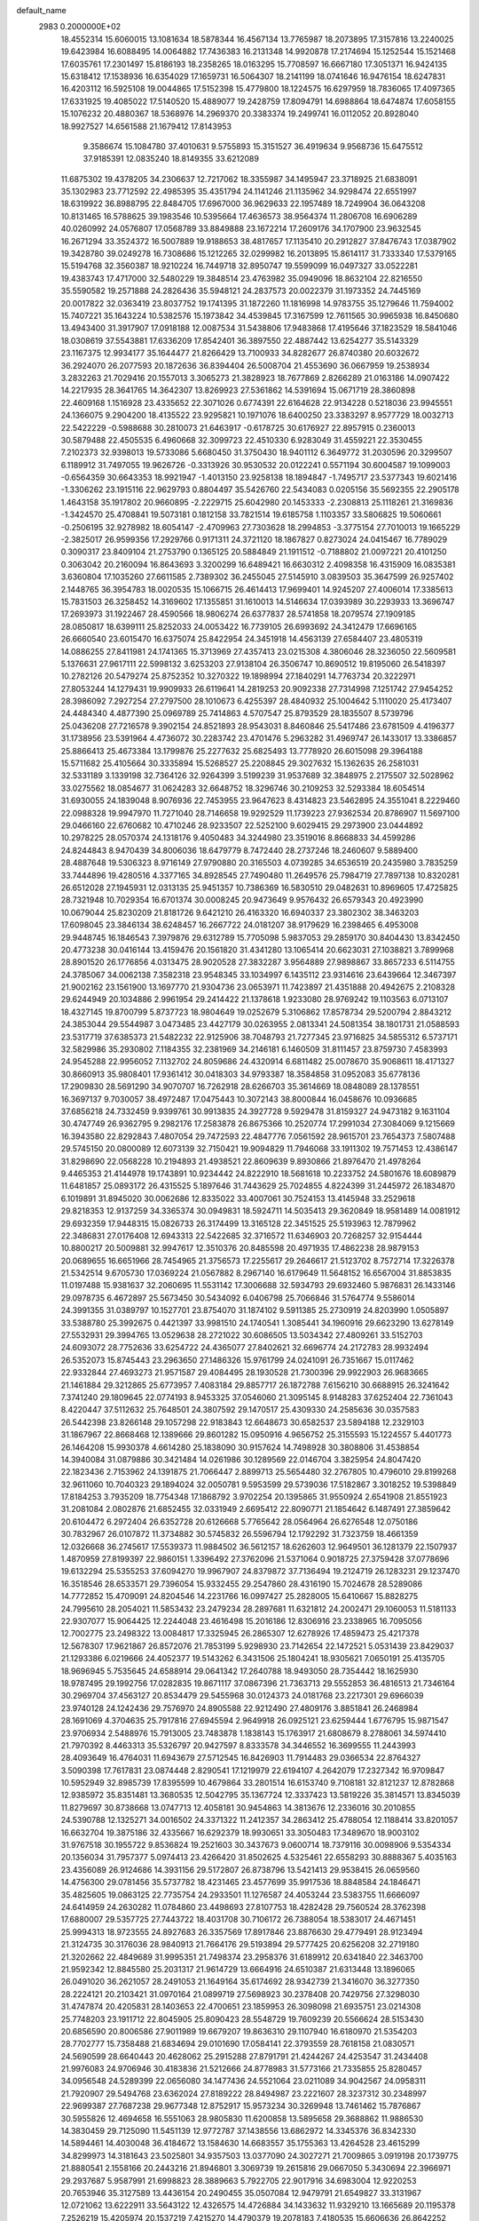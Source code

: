 default_name                                                                    
 2983  0.2000000E+02
  18.4552314  15.6060015  13.1081634  18.5878344  16.4567134  13.7765987
  18.2073895  17.3157816  13.2240025  19.6423984  16.6088495  14.0064882
  17.7436383  16.2131348  14.9920878  17.2174694  15.1252544  15.1521468
  17.6035761  17.2301497  15.8186193  18.2358265  18.0163295  15.7708597
  16.6667180  17.3051371  16.9424135  15.6318412  17.1538936  16.6354029
  17.1659731  16.5064307  18.2141199  18.0741646  16.9476154  18.6247831
  16.4203112  16.5925108  19.0044865  17.5152398  15.4779800  18.1224575
  16.6297959  18.7836065  17.4097365  17.6331925  19.4085022  17.5140520
  15.4889077  19.2428759  17.8094791  14.6988864  18.6474874  17.6058155
  15.1076232  20.4880367  18.5368976  14.2969370  20.3383374  19.2499741
  16.0112052  20.8928040  18.9927527  14.6561588  21.1679412  17.8143953
   9.3586674  15.1084780  37.4010631   9.5755893  15.3151527  36.4919634
   9.9568736  15.6475512  37.9185391  12.0835240  18.8149355  33.6212089
  11.6875302  19.4378205  34.2306637  12.7217062  18.3355987  34.1495947
  23.3718925  21.6838091  35.1302983  23.7712592  22.4985395  35.4351794
  24.1141246  21.1135962  34.9298474  22.6551997  18.6319922  36.8988795
  22.8484705  17.6967000  36.9629633  22.1957489  18.7249904  36.0643208
  10.8131465  16.5788625  39.1983546  10.5395664  17.4636573  38.9564374
  11.2806708  16.6906289  40.0260992  24.0576807  17.0568789  33.8849888
  23.1672214  17.2609176  34.1707900  23.9632545  16.2671294  33.3524372
  16.5007889  19.9188653  38.4817657  17.1135410  20.2912827  37.8476743
  17.0387902  19.3428780  39.0249278  16.7308686  15.1212265  32.0299982
  16.2013895  15.8614117  31.7333340  17.5379165  15.5194768  32.3560387
  18.9210224  16.7449718  32.8950747  19.5599099  16.0497327  33.0522281
  19.4383743  17.4717000  32.5480229  19.3848514  23.4763982  35.0949096
  18.8632104  22.8216550  35.5590582  19.2571888  24.2826436  35.5948121
  24.2837573  20.0022379  31.1973352  24.7445169  20.0017822  32.0363419
  23.8037752  19.1741395  31.1872260  11.1816998  14.9783755  35.1279646
  11.7594002  15.7407221  35.1643224  10.5382576  15.1973842  34.4539845
  17.3167599  12.7611565  30.9965938  16.8450680  13.4943400  31.3917907
  17.0918188  12.0087534  31.5438806  17.9483868  17.4195646  37.1823529
  18.5841046  18.0308619  37.5543881  17.6336209  17.8542401  36.3897550
  22.4887442  13.6254277  35.5143329  23.1167375  12.9934177  35.1644477
  21.8266429  13.7100933  34.8282677  26.8740380  20.6032672  36.2924070
  26.2077593  20.1872636  36.8394404  26.5008704  21.4553690  36.0667959
  19.2538934   3.2832263  21.7029416  20.1557013   3.3065273  21.3828923
  18.7677869   2.8266289  21.0163186  14.0907422  14.2217935  28.3641765
  14.3642307  13.8269923  27.5361862  14.5391694  15.0671719  28.3860898
  22.4609168   1.1516928  23.4335652  22.3071026   0.6774391  22.6164628
  22.9134228   0.5218036  23.9945551  24.1366075   9.2904200  18.4135522
  23.9295821  10.1971076  18.6400250  23.3383297   8.9577729  18.0032713
  22.5422229  -0.5988688  30.2810073  21.6463917  -0.6178725  30.6176927
  22.8957915   0.2360013  30.5879488  22.4505535   6.4960668  32.3099723
  22.4510330   6.9283049  31.4559221  22.3530455   7.2102373  32.9398013
  19.5733086   5.6680450  31.3750430  18.9401112   6.3649772  31.2030596
  20.3299507   6.1189912  31.7497055  19.9626726  -0.3313926  30.9530532
  20.0122241   0.5571194  30.6004587  19.1099003  -0.6564359  30.6643353
  18.9921947  -1.4013150  23.9258138  18.1894847  -1.7495717  23.5377343
  19.6021416  -1.3306262  23.1915116  22.9629793   0.8804497  35.5426760
  22.5434083   0.0205156  35.5692355  22.2905178   1.4643158  35.1917802
  20.9660895  -2.2229715  25.6042980  20.1453333  -2.2308813  25.1118261
  21.3169836  -1.3424570  25.4708841  19.5073181   0.1812158  33.7821514
  19.6185758   1.1103357  33.5806825  19.5060661  -0.2506195  32.9278982
  18.6054147  -2.4709963  27.7303628  18.2994853  -3.3775154  27.7010013
  19.1665229  -2.3825017  26.9599356  17.2929766   0.9171311  24.3721120
  18.1867827   0.8273024  24.0415467  16.7789029   0.3090317  23.8409104
  21.2753790   0.1365125  20.5884849  21.1911512  -0.7188802  21.0097221
  20.4101250   0.3063042  20.2160094  16.8643693   3.3200299  16.6489421
  16.6630312   2.4098358  16.4315909  16.0835381   3.6360804  17.1035260
  27.6611585   2.7389302  36.2455045  27.5145910   3.0839503  35.3647599
  26.9257402   2.1448765  36.3954783  18.0020535  15.1066715  26.4614413
  17.9699401  14.9245207  27.4006014  17.3385613  15.7831503  26.3258452
  14.3169602  17.1355851  31.1610013  14.5146634  17.0393989  30.2293933
  13.3696747  17.2693973  31.1922467  28.4590566  18.9806274  26.6377837
  28.5741858  18.2079574  27.1909185  28.0850817  18.6399111  25.8252033
  24.0053422  16.7739105  26.6993692  24.3412479  17.6696165  26.6660540
  23.6015470  16.6375074  25.8422954  24.3451918  14.4563139  27.6584407
  23.4805319  14.0886255  27.8411981  24.1741365  15.3713969  27.4357413
  23.0215308   4.3806046  28.3236050  22.5609581   5.1376631  27.9617111
  22.5998132   3.6253203  27.9138104  26.3506747  10.8690512  19.8195060
  26.5418397  10.2782126  20.5479274  25.8752352  10.3270322  19.1898994
  27.1840291  14.7763734  20.3222971  27.8053244  14.1279431  19.9909933
  26.6119641  14.2819253  20.9092338  27.7314998   7.1251742  27.9454252
  28.3986092   7.2927254  27.2797500  28.1010673   6.4255397  28.4840932
  25.1004642   5.1110020  25.4173407  24.4484340   4.4877390  25.0969789
  25.7414863   4.5707547  25.8793529  28.1835507   8.5739796  25.0436208
  27.7216578   9.3902154  24.8521893  28.9543031   8.8460846  25.5417486
  23.6781509   4.4196377  31.1738956  23.5391964   4.4736072  30.2283742
  23.4701476   5.2963282  31.4969747  26.1433017  13.3386857  25.8866413
  25.4673384  13.1799876  25.2277632  25.6825493  13.7778920  26.6015098
  29.3964188  15.5711682  25.4105664  30.3335894  15.5268527  25.2208845
  29.3027632  15.1362635  26.2581031  32.5331189   3.1339198  32.7364126
  32.9264399   3.5199239  31.9537689  32.3848975   2.2175507  32.5028962
  33.0275562  18.0854677  31.0624283  32.6648752  18.3296746  30.2109253
  32.5293384  18.6054514  31.6930055  24.1839048   8.9076936  22.7453955
  23.9647623   8.4314823  23.5462895  24.3551041   8.2229460  22.0988328
  19.9947970  11.7271040  28.7146658  19.9292529  11.1739223  27.9362534
  20.8786907  11.5697100  29.0466160  22.6760682  10.4710246  28.9233507
  22.5252100   9.6029415  29.2973900  23.0444892  10.2978225  28.0570374
  24.1318176   9.4050483  34.3244980  23.3519016   8.8668833  34.4599286
  24.8244843   8.9470439  34.8006036  18.6479779   8.7472440  28.2737246
  18.2460607   9.5889400  28.4887648  19.5306323   8.9716149  27.9790880
  20.3165503   4.0739285  34.6536519  20.2435980   3.7835259  33.7444896
  19.4280516   4.3377165  34.8928545  27.7490480  11.2649576  25.7984719
  27.7897138  10.8320281  26.6512028  27.1945931  12.0313135  25.9451357
  10.7386369  16.5830510  29.0482631  10.8969605  17.4725825  28.7321948
  10.7029354  16.6701374  30.0008245  20.9473649   9.9576432  26.6579343
  20.4923990  10.0679044  25.8230209  21.8181726   9.6421210  26.4163320
  16.6940337  23.3802302  38.3463203  17.6098045  23.3846134  38.6248457
  16.2667722  24.0181207  38.9179629  16.2398465   6.4953008  29.9448745
  16.1846543   7.3979876  29.6312789  15.7705098   5.9837053  29.2859170
  30.8404430  13.8342450  20.4773238  30.0416144  13.4159476  20.1561820
  31.4341280  13.1065414  20.6623031  27.1038821   3.7899968  28.8901520
  26.1776856   4.0313475  28.9020528  27.3832287   3.9564889  27.9898867
  33.8657233   6.5114755  24.3785067  34.0062138   7.3582318  23.9548345
  33.1034997   6.1435112  23.9314616  23.6439664  12.3467397  21.9002162
  23.1561900  13.1697770  21.9304736  23.0653971  11.7423897  21.4351888
  20.4942675   2.2108328  29.6244949  20.1034886   2.9961954  29.2414422
  21.1378618   1.9233080  28.9769242  19.1103563   6.0713107  18.4327145
  19.8700799   5.8737723  18.9804649  19.0252679   5.3106862  17.8578734
  29.5200794   2.8843212  24.3853044  29.5544987   3.0473485  23.4427179
  30.0263955   2.0813341  24.5081354  38.1801731  21.0588593  23.5317719
  37.6385373  21.5482232  22.9125906  38.7048793  21.7277345  23.9716825
  34.5855312   6.5737171  32.5829986  35.2930802   7.1184355  32.2381969
  34.2146181   6.1460509  31.8111457  23.8759730   7.4583993  24.9545288
  22.9956052   7.1132702  24.8059686  24.4320914   6.6811482  25.0078670
  35.9068611  18.4171327  30.8660913  35.9808401  17.9361412  30.0418303
  34.9793387  18.3584858  31.0952083  35.6778136  17.2909830  28.5691290
  34.9070707  16.7262918  28.6266703  35.3614669  18.0848089  28.1378551
  16.3697137   9.7030057  38.4972487  17.0475443  10.3072143  38.8000844
  16.0458676  10.0936685  37.6856218  24.7332459   9.9399761  30.9913835
  24.3927728   9.5929478  31.8159327  24.9473182   9.1631104  30.4747749
  26.9362795   9.2982176  17.2583878  26.8675366  10.2520774  17.2991034
  27.3084069   9.1215669  16.3943580  22.8292843   7.4807054  29.7472593
  22.4847776   7.0561592  28.9615701  23.7654373   7.5807488  29.5745150
  20.0800089  12.6073139  32.7150421  19.9094829  11.7946068  33.1911302
  19.7571453  12.4386147  31.8298690  22.0568228  10.2194893  21.4938521
  22.8609639   9.8930866  21.8976470  21.4978264   9.4465353  21.4144978
  19.1743891  10.9234442  24.8222910  18.5681618  10.2233752  24.5801676
  18.6089879  11.6481857  25.0893172  26.4315525   5.1897646  31.7443629
  25.7024855   4.8224399  31.2445972  26.1834870   6.1019891  31.8945020
  30.0062686  12.8335022  33.4007061  30.7524153  13.4145948  33.2529618
  29.8218353  12.9137259  34.3365374  30.0949831  18.5924711  14.5035413
  29.3620849  18.9581489  14.0081912  29.6932359  17.9448315  15.0826733
  26.3174499  13.3165128  22.3451525  25.5193963  12.7879962  22.3486831
  27.0176408  12.6943313  22.5422685  32.3716572  11.6346903  20.7268257
  32.9154444  10.8800217  20.5009881  32.9947617  12.3510376  20.8485598
  20.4971935  17.4862238  28.9879153  20.0689655  16.6651966  28.7454965
  21.3756573  17.2255617  29.2646617  21.5123702   8.7572714  17.3226378
  21.5342514   9.6705730  17.0369224  21.0567882   8.2967140  16.6179649
  11.5648152  16.6567004  31.8853835  11.0197488  15.9381637  32.2060695
  11.5531142  17.3006688  32.5934793  29.6932460   5.9876831  26.1433146
  29.0978735   6.4672897  25.5673450  30.5434092   6.0406798  25.7066846
  31.5764774   9.5586014  24.3991355  31.0389797  10.1527701  23.8754070
  31.1874102   9.5911385  25.2730919  24.8203990   1.0505897  33.5388780
  25.3992675   0.4421397  33.9981510  24.1740541   1.3085441  34.1960916
  29.6623290  13.6278149  27.5532931  29.3994765  13.0529638  28.2721022
  30.6086505  13.5034342  27.4809261  33.5152703  24.6093072  28.7752636
  33.6254722  24.4365077  27.8402621  32.6696774  24.2172783  28.9932494
  26.5352073  15.8745443  23.2963650  27.1486326  15.9761799  24.0241091
  26.7351667  15.0117462  22.9332844  27.4693273  21.9571587  29.4084495
  28.1930528  21.7300396  29.9922903  26.9683665  21.1461884  29.3212865
  25.6773957   7.4083184  29.8857717  26.1872788   7.6156210  30.6688915
  26.3241642   7.3741240  29.1809645  22.0774193   8.9453325  37.0546060
  21.3095145   8.9148283  37.6252404  22.7361043   8.4220447  37.5112632
  25.7648501  24.3807592  29.1470517  25.4309330  24.2585636  30.0357583
  26.5442398  23.8266148  29.1057298  22.9183843  12.6648673  30.6582537
  23.5894188  12.2329103  31.1867967  22.8668468  12.1389666  29.8601282
  15.0950916   4.9656752  25.3155593  15.1224557   5.4401773  26.1464208
  15.9930378   4.6614280  25.1838090  30.9157624  14.7498928  30.3808806
  31.4538854  14.3940084  31.0879886  30.3421484  14.0261986  30.1289569
  22.0146704   3.3825954  24.8047420  22.1823436   2.7153962  24.1391875
  21.7066447   2.8899713  25.5654480  32.2767805  10.4796010  29.8199268
  32.9611060  10.7040323  29.1894024  32.0050781   9.5953599  29.5739036
  17.5182867   3.3018252  19.5398849  17.8184253   3.7935209  18.7754348
  17.1868792   3.9702254  20.1395865  31.9550924   2.6541908  21.8551923
  31.2081084   2.0802876  21.6852455  32.0331949   2.6695412  22.8090771
  21.1854642   6.1487491  27.3859642  20.6104472   6.2972404  26.6352728
  20.6126668   5.7765642  28.0564964  26.6276548  12.0750186  30.7832967
  26.0107872  11.3734882  30.5745832  26.5596794  12.1792292  31.7323759
  18.4661359  12.0326668  36.2745617  17.5539373  11.9884502  36.5612157
  18.6262603  12.9649501  36.1281379  22.1507937   1.4870959  27.8199397
  22.9860151   1.3396492  27.3762096  21.5371064   0.9018725  27.3759428
  37.0778696  19.6132294  25.5355253  37.6094270  19.9967907  24.8379872
  37.7136494  19.2124719  26.1283231  29.1237470  16.3518546  28.6533571
  29.7396054  15.9332455  29.2547860  28.4316190  15.7024678  28.5289086
  14.7772852  15.4709091  24.8204546  14.2231766  16.0997427  25.2828005
  15.6410667  15.8828275  24.7995610  28.2054021  11.5853432  23.2479234
  28.2897681  11.6321812  24.2002471  29.1060053  11.5181133  22.9307077
  15.9064425  12.2244048  23.4616498  15.2016186  12.8306916  23.2338965
  16.7095056  12.7002775  23.2498322  13.0084817  17.3325945  26.2865307
  12.6278926  17.4859473  25.4217378  12.5678307  17.9621867  26.8572076
  21.7853199   5.9298930  23.7142654  22.1472521   5.0531439  23.8429037
  21.1293386   6.0219666  24.4052377  19.5143262   6.3431506  25.1804241
  18.9305621   7.0650191  25.4135705  18.9696945   5.7535645  24.6588914
  29.0641342  17.2640788  18.9493050  28.7354442  18.1625930  18.9787495
  29.1992756  17.0282835  19.8671117  37.0867396  21.7363713  29.5552853
  36.4816513  21.7346164  30.2969704  37.4563127  20.8534479  29.5455968
  30.0124373  24.0181768  23.2217301  29.6966039  23.9740128  24.1242436
  29.7576970  24.8905588  22.9212490  27.4809176   3.8851841  26.2468984
  28.1691069   4.3704635  25.7917816  27.6945594   2.9649918  26.0925121
  23.6259444   1.6776795  15.9871547  23.9706934   2.5488976  15.7913005
  23.7483878   1.1838143  15.1763917  21.6808679   8.2788061  34.5974410
  21.7970392   8.4463313  35.5326797  20.9427597   8.8333578  34.3446552
  16.3699555  11.2443993  28.4093649  16.4764031  11.6943679  27.5712545
  16.8426903  11.7914483  29.0366534  22.8764327   3.5090398  17.7617831
  23.0874448   2.8290541  17.1219979  22.6194107   4.2642079  17.2327342
  16.9709847  10.5952949  32.8985739  17.8395599  10.4679864  33.2801514
  16.6153740   9.7108181  32.8121237  12.8782868  12.9385972  35.8351481
  13.3680535  12.5042795  35.1367724  12.3337423  13.5819226  35.3814571
  13.8345039  11.8279697  30.8738668  13.0747713  12.4058181  30.9454863
  14.3813676  12.2336016  30.2010855  24.5390788  12.1325271  34.0016502
  24.3371322  11.2412357  34.2863412  25.4788054  12.1188414  33.8201057
  16.6632704  19.3875186  32.4335667  16.6292379  18.9930651  33.3050483
  17.3489670  18.9003102  31.9767518  30.1955722   9.8536824  19.2521603
  30.3437673   9.0600714  18.7379116  30.0098906   9.5354334  20.1356034
  31.7957377   5.0974413  23.4266420  31.8502625   4.5325461  22.6558293
  30.8888367   5.4035163  23.4356089  26.9124686  14.3931156  29.5172807
  26.8738796  13.5421413  29.9538415  26.0659560  14.4756300  29.0781456
  35.5737782  18.4231465  23.4577699  35.9917536  18.8848584  24.1846471
  35.4825605  19.0863125  22.7735754  24.2933501  11.1276587  24.4053244
  23.5383755  11.6666097  24.6414959  24.2630282  11.0784860  23.4498693
  27.8107753  18.4282428  29.7560524  28.3762398  17.6880007  29.5357725
  27.7443722  18.4031708  30.7106172  26.7388054  18.5383017  24.4671451
  25.9994313  18.9723555  24.8927683  26.3357569  17.8917846  23.8876630
  29.4779491  28.9123494  21.3124735  30.3176036  28.9840913  21.7664176
  29.5193894  29.5777425  20.6256208  32.2719180  21.3202662  22.4849689
  31.9995351  21.7498374  23.2958376  31.6189912  20.6341840  22.3463700
  21.9592342  12.8845580  25.2031317  21.9614729  13.6664916  24.6510387
  21.6313448  13.1896065  26.0491020  36.2621057  28.2491053  21.1649164
  35.6174692  28.9342739  21.3416070  36.3277350  28.2224121  20.2103421
  31.0970164  21.0899719  27.5698923  30.2378408  20.7429756  27.3298030
  31.4747874  20.4205831  28.1403653  22.4700651  23.1859953  26.3098098
  21.6935751  23.0214308  25.7748203  23.1911712  22.8045905  25.8090423
  28.5548729  19.7609239  20.5566624  28.5153430  20.6856590  20.8006586
  27.9011989  19.6679207  19.8636310  29.1107940  16.6180970  21.5354203
  28.7702777  15.7358488  21.6834694  29.0101690  17.0584141  22.3793559
  28.7618158  21.0830571  24.5690599  28.6640443  20.4628062  25.2915288
  27.8791791  21.4244267  24.4253547  31.2434408  21.9976083  24.9706946
  30.4183836  21.5212666  24.8778983  31.5773166  21.7335855  25.8280457
  34.0956548  24.5289399  22.0656080  34.1477436  24.5521064  23.0211089
  34.9042567  24.0958311  21.7920907  29.5494768  23.6362024  27.8189222
  28.8494987  23.2221607  28.3237312  30.2348997  22.9699387  27.7687238
  29.9677348  12.8752917  15.9573234  30.3269948  13.7461462  15.7876867
  30.5955826  12.4694658  16.5551063  28.9805830  11.6200858  13.5895658
  29.3688862  11.9886530  14.3830459  29.7125090  11.5451139  12.9772787
  37.1438556  13.6862972  14.3345376  36.8342330  14.5894461  14.4030048
  36.4184672  13.1584630  14.6683557  35.1755363  13.4264528  23.4615299
  34.8299973  14.3181643  23.5025801  34.9357503  13.0377090  24.3027271
  21.7009865   3.0919198  20.1739775  21.8880541   2.1558166  20.2443216
  21.8946801   3.3069739  19.2615816  29.0667050   5.3430694  22.3966971
  29.2937687   5.9587991  21.6998823  28.3889663   5.7922705  22.9017916
  34.6983004  12.9220253  20.7653946  35.3127589  13.4436154  20.2490455
  35.0507084  12.9479791  21.6549827  33.3131967  12.0721062  13.6222911
  33.5643122  12.4326575  14.4726884  34.1433632  11.9329210  13.1665689
  20.1195378   7.2526219  15.4205974  20.1537219   7.4215270  14.4790379
  19.2078183   7.4180535  15.6606636  26.8642252   4.2339139  16.1741748
  27.3004661   3.8856833  15.3965752  26.0638265   4.6379776  15.8390238
  35.6907748   4.9629793  12.3998748  35.7878255   4.1553482  12.9043993
  36.4123832   5.5181435  12.6953503  35.1633521   5.4712834  16.3150503
  35.2199013   4.7587441  16.9516991  36.0687499   5.6224171  16.0436738
  29.7895625  15.2924051  13.8197414  29.2855245  15.4224346  14.6230283
  29.5293547  16.0189378  13.2534605  37.5694771  12.0962871  22.5559521
  36.8562622  12.6049628  22.9417050  37.1301604  11.4369461  22.0188281
  -0.0545125   4.5225553  30.5104915   0.7714079   4.2749196  30.0948426
  -0.7193538   4.3498870  29.8438555   2.6704585   5.7516949  27.3718374
   3.2833570   5.3475140  26.7576508   2.6656235   5.1637697  28.1271866
  13.9078066   5.3457952  34.0178061  14.4736954   5.8323259  34.6172139
  14.3955174   4.5450947  33.8248068   7.8689707   7.6137157  25.1306723
   6.9630279   7.3985559  24.9088485   8.0812736   8.3613691  24.5719472
  -4.8336937   5.7763210  30.2319791  -4.5095039   5.4173565  31.0579798
  -5.2894370   5.0448767  29.8154228   0.2482465  13.2620195  31.0133595
   0.1960019  12.4404040  30.5250457   1.1825770  13.4688968  31.0348074
  -2.5866139  16.6776126  34.1190017  -1.7189543  16.8485839  34.4852904
  -2.4548235  15.9376163  33.5263225  -3.7572293  25.3988742  32.0758610
  -4.6911384  25.1977686  32.1358789  -3.4346374  24.8317717  31.3754604
   1.6189191  -1.3418140  22.0444395   1.6373736  -0.3857336  22.0868843
   1.7768633  -1.6246418  22.9451581   9.1818744  12.9660248  29.1642635
  10.0483566  13.3634651  29.2507602   8.6183209  13.6817692  28.8704110
   2.6819767  12.5303027  27.5565239   2.9268619  13.1281995  28.2627693
   3.4761279  12.4446391  27.0290606   5.4785623  13.0936278  29.2146772
   5.8023496  13.8057039  28.6630060   5.4086139  13.4798401  30.0877059
   4.2900773  16.4888018  23.2884150   3.5816857  16.4310618  23.9295697
   3.8632781  16.7903032  22.4864355  -3.5337602   9.1605553  26.8088230
  -4.1511463   9.6119223  27.3844393  -2.9482020   8.6935028  27.4048225
   3.3280514  15.6862138  20.3332386   2.4473641  16.0491832  20.2390317
   3.2640480  14.8042118  19.9668946  14.7058539  22.5428944  33.1271633
  15.1286240  22.3367247  32.2935018  15.3194517  23.1305991  33.5679952
  10.4438239  25.2748968  36.0008807  11.1346312  24.6134399  35.9622563
  10.1225216  25.2333423  36.9015859   1.8375293  23.5975001  33.7831749
   0.9435939  23.8603523  33.5640398   1.9754127  22.7863876  33.2939751
  10.4944985  26.7953936  24.3574233  11.0704111  27.5324670  24.5605967
   9.6514674  27.0373786  24.7407946   5.9246819  29.9760559  12.2847250
   5.8987565  30.9187876  12.1209673   6.6171272  29.8650776  12.9362119
   1.2495358  23.0247923  23.9962893   1.6452794  22.8136219  24.8418813
   1.9432449  22.8566967  23.3585250   7.6158747  15.1394167  28.1260826
   6.7230321  15.2021541  27.7867772   7.9880018  16.0097121  27.9834671
  12.9398810  32.7119518  26.0980838  12.7880477  31.9074818  25.6020935
  13.0747818  33.3836292  25.4295906  14.1885059  20.5661107  34.8873844
  14.5511596  21.0628067  34.1538946  14.0834655  21.2123652  35.5856346
   5.3058428  30.1307473  22.6498726   4.4271499  30.4110873  22.3938645
   5.7067051  29.8260129  21.8358221   2.3187087  22.3624358  26.2936063
   2.9222265  21.6387394  26.4617184   2.2481113  22.8155309  27.1338162
  10.6765641   8.8701147  32.4096627  10.1441099   9.6577533  32.2985332
  10.8799094   8.8484406  33.3447631  -1.8736501  16.0448794  25.2603688
  -1.1882620  15.9273425  24.6025999  -1.9318932  16.9929354  25.3788146
   9.9934024  20.5125747  27.6265105   9.4231278  21.2004247  27.9698488
   9.5856107  20.2536736  26.8001281   7.4311516  21.2246178  21.1821874
   8.2103134  21.3048626  20.6320060   7.4820663  21.9706091  21.7797964
   5.1457188  15.9577121  30.6417033   5.6091499  16.7912470  30.7234526
   4.7721341  15.8052433  31.5097008  13.0385174  28.0922511  24.8247488
  13.1678935  27.5973185  25.6337824  13.2317058  27.4658214  24.1272561
  14.7283768  25.0185202  30.5571013  14.8559158  24.1093609  30.8280164
  15.6084672  25.3949061  30.5596420  12.6809903  26.6368214  30.4413815
  12.1148355  25.9613169  30.0680260  13.5356406  26.2138898  30.5246494
  17.3254585  23.0771510  32.0044395  17.4740041  24.0056474  32.1834938
  18.1824757  22.7445587  31.7377269  -2.4644223  10.4786985  32.4140065
  -3.0562012  11.2073314  32.6014195  -2.2441079  10.5811280  31.4881547
   5.5044124  22.5375328  28.8491680   4.6335168  22.4355070  29.2330477
   5.7758181  21.6459869  28.6307264  -3.7075565  19.2585334  22.7399339
  -4.3989537  19.4892593  23.3603913  -4.0984109  19.4084751  21.8791307
  18.2932849  27.8045123  31.6415906  19.1771009  27.8307123  31.2749645
  17.7225581  28.0309215  30.9072598   4.2631596  26.0150618  22.0391389
   4.4861627  25.8244805  21.1279966   3.6200515  26.7220025  21.9854875
   7.4458109  24.7649566  17.8498892   8.3468640  24.4437897  17.8154364
   6.9393297  24.1092489  17.3705604   2.9877171  13.2935056  31.5846001
   3.4213696  14.0454810  31.9879740   3.6727649  12.6280694  31.5202883
   6.8120088  14.2351955  37.3501949   6.3180203  14.8433455  37.9000683
   7.7227407  14.5152389  37.4417105  -1.5088272  13.7708884  27.3709078
  -1.2369040  14.3054084  28.1169493  -1.6973972  14.4043232  26.6784964
  17.9663106  26.7560698  24.6003727  17.2910783  27.0289139  25.2215403
  17.5796297  26.0128497  24.1374109  15.7811503  21.3151221  30.7889148
  15.8871518  20.5290687  31.3247466  16.4676067  21.9079136  31.0948685
   9.6941801  21.4756890  19.9446697  10.5761617  21.3614864  20.2986445
   9.7284411  21.0670104  19.0797768  13.8417178  21.8262282  28.9700287
  13.1021843  21.6538738  29.5527946  14.5932748  21.4337618  29.4142854
  -2.1789497  18.3586751  28.7216281  -2.8084704  17.7960164  28.2706839
  -1.5839752  18.6531309  28.0320391   0.3939915  19.8263932  26.6032109
   1.2746216  19.7820894  26.2307064   0.2032129  20.7628866  26.6562711
   3.5042073  23.4993030  22.0634231   4.0262941  24.3007226  22.1006226
   3.9707869  22.9380254  21.4441470   1.7593399  21.7587317  31.9251695
   0.8157770  21.9192707  31.9130020   1.8403572  20.8052092  31.9036570
  -4.6781856  27.1973308  19.2358082  -5.4988961  27.6883769  19.2750467
  -4.3845169  27.1485774  20.1455410   8.5762845  24.1491098  26.1375912
   9.4844694  24.3509445  26.3627459   8.2978193  24.8807186  25.5867396
   8.2335141  23.0723390  23.1359235   8.0094671  23.9959436  23.0219530
   9.1841881  23.0414960  23.0286877  11.7596746  28.8578587  17.5652504
  11.2612782  28.5223306  16.8200969  11.9718967  29.7597516  17.3248697
  14.1110238  32.7213301  28.8505927  13.5994024  33.2217691  28.2149542
  13.5354423  32.6408040  29.6111539  14.0419137  16.4200012  20.7459023
  14.4739418  17.2729273  20.7000713  13.3893033  16.4441673  20.0460827
  12.2311174  28.3967195  32.6078563  11.7761968  29.1271484  32.1886275
  12.1719683  27.6820893  31.9737925  10.9752888   6.0682893  33.2788563
  11.9317967   6.0911996  33.2505795  10.7070113   6.9521602  33.0277960
   3.4046898  15.0524994  29.0223796   4.0769314  15.3205047  29.6488747
   2.7520055  15.7517789  29.0576398   8.6521048  26.4385319  13.0720274
   7.7601648  26.1438382  12.8880969   9.2063813  25.8773570  12.5297246
   0.9950802  20.8427910  21.7888581   0.1507944  21.1536704  22.1156110
   1.1082628  21.2927153  20.9516069  19.1287687  32.6559549  21.4540690
  18.5210697  32.3092510  20.8008232  19.1391340  31.9948795  22.1462421
  12.6005225  17.5826985  23.7130517  13.2643576  17.9381290  23.1220998
  12.3485187  16.7488089  23.3163728  14.0602052  26.7359325  16.9931215
  13.4918155  26.3720794  16.3143167  13.4842963  27.2972919  17.5121941
   1.7812115  18.5297843  19.5570391   1.1680913  18.6402674  18.8303280
   1.4077896  19.0520693  20.2669731   5.6218383   8.7144902  27.5596133
   5.9492968   9.4555530  28.0693472   6.1716135   8.7010817  26.7761599
  23.1293887  16.7313989  29.3692720  23.2604140  16.7619558  28.4215745
  23.9845738  16.4847223  29.7214665  10.7576120  25.4149932  26.9164802
  10.5898516  26.3483074  26.7860466  11.5917074  25.3847688  27.3850986
   5.4412402  19.4879413  32.0684272   5.7628642  20.3070502  32.4450576
   5.0981666  19.7373198  31.2103230  19.0712934  19.3064604  30.7631367
  19.7239460  20.0064395  30.7456519  19.5142182  18.5560614  30.3669664
  12.7884457  24.4302775  28.4095961  13.5776612  24.4025629  28.9505237
  12.1587175  23.8809413  28.8763980   9.5554868  17.2874123  34.5138411
  10.1413165  17.8247653  35.0470269   9.3241380  17.8478947  33.7731865
   4.3633299  15.7645914  36.0416433   4.6409668  16.2356201  35.2559706
   4.9960128  16.0229016  36.7118821  12.8747872  30.1726186  28.6024562
  12.1796083  30.5449707  29.1449616  13.5992803  30.7930630  28.6823963
  -2.3151413  24.6685609  20.8675302  -1.4287918  24.6563333  21.2287323
  -2.8489516  24.2265512  21.5277619   6.0160337  31.2171913  29.7790999
   6.2495555  30.5636005  29.1199198   5.8264932  30.7064558  30.5661547
   6.1984106  18.0789554  24.4964694   5.4184032  17.6701566  24.1213643
   6.9298684  17.5898121  24.1197201   6.2142363  22.5780073  24.9434405
   6.6084964  21.7115497  25.0436505   6.9436122  23.1456956  24.6944975
   4.7741799  18.2077295  27.2214743   4.1943818  17.4473770  27.1775413
   5.4939841  17.9946858  26.6275668   6.6652838  13.5611878  32.6091200
   6.6272725  13.4422518  33.5581412   6.4580340  12.6980098  32.2510654
  12.3923441  30.5423021  24.0404963  12.7973900  30.5249759  23.1733922
  12.5581001  29.6706936  24.3997393   2.8395273  12.7005355  35.2080120
   2.6785653  12.2022811  34.4067219   2.0827758  13.2816210  35.2848138
  -2.4511882   5.3700637  28.3871377  -3.0601801   5.0416117  29.0485604
  -2.8532860   5.1315788  27.5518688  21.1412943  21.0361329  31.6009387
  20.7655440  21.8976218  31.7822683  22.0653296  21.1238129  31.8348251
  13.5686692  27.6187660  27.9146418  13.4132635  28.5515702  28.0628213
  13.1049642  27.1822215  28.6292314   6.6326458  36.7738002  23.4665332
   6.9762904  36.0259829  22.9777495   6.1294220  37.2707264  22.8215045
   3.6799422  32.2138488  21.4127190   4.0700882  33.0614462  21.1991856
   3.3694970  31.8747528  20.5731539  18.3921034  32.9546122  32.7321076
  17.5118126  32.8337605  32.3761373  18.6710873  32.0745894  32.9850102
  14.9118502  23.2091953  36.5032080  15.4974463  23.1871820  37.2600597
  15.4502429  23.5603402  35.7939391   0.6379659  27.9573863  26.5780030
   0.1048053  27.4771202  25.9445079   1.5371377  27.6929098  26.3836475
   6.6783689  10.6403321  29.1757095   7.5658406  10.4952777  29.5037110
   6.5078526  11.5663948  29.3476514  11.9843151  18.9568739  28.1204627
  12.5983063  19.3879141  28.7149802  11.3007835  19.6093199  27.9677191
   5.7013901  17.6819765  34.1418637   6.5903928  17.4387648  33.8834953
   5.2889204  17.9786921  33.3306544  12.5001805  36.4402443  14.7253793
  11.8575626  37.1199277  14.9286145  13.0614688  36.8334408  14.0571100
  12.8594131  20.2789292  31.2497603  13.7860588  20.3738982  31.4700793
  12.5248344  19.6488738  31.8879759   4.9163708  22.8296557  19.9042874
   4.3594326  22.2862695  19.3468082   5.5894051  22.2304880  20.2271723
   8.3287468  18.9753807  29.7859720   8.4134409  18.3868647  29.0358335
   9.1058053  19.5325998  29.7421675  11.7295315  12.8292597  32.7693676
  12.6148046  13.1466667  32.9476262  11.1583975  13.5486081  33.0387662
  15.8643722  24.9442189  34.3955360  15.0480384  25.2950589  34.0395273
  16.4423065  25.7042411  34.4632856   2.7501894  31.0698575  19.2285018
   2.3475388  30.2023090  19.1902402   2.8843707  31.3122518  18.3122746
  -0.0630190  15.9925844  23.2852926   0.6760630  16.5783748  23.1214656
  -0.7445568  16.2929443  22.6840256   9.4630369  14.6984753  32.9440919
   8.9732347  15.5200938  32.9797112   8.7924705  14.0245005  32.8330487
   6.4546020  16.6226878  20.2992937   6.6272947  17.4989223  20.6437092
   5.5007192  16.5440753  20.3119264   8.6737674  14.3207026  25.0831113
   8.3967614  13.5918813  25.6383760   7.9272992  14.4786244  24.5051166
   9.7802793  12.2198774  23.1242761  10.0021096  12.4705909  22.2275231
   9.9718447  12.9996466  23.6453275  18.4268300  20.0002781  25.0706935
  18.9222880  20.0718386  25.8865564  19.0957650  19.9488594  24.3879682
  16.6550042  19.1122035  28.7507124  17.4952542  19.0850816  28.2930268
  16.7701710  19.7834902  29.4232767  10.3935874  16.3505736  25.7635222
   9.7937701  15.6074698  25.6983482  10.8091638  16.2485518  26.6197463
   7.3263464  32.2306093  19.3636547   6.6813694  32.9377697  19.3763288
   6.8344763  31.4530603  19.6276874   8.5913753  28.0101963  19.9119792
   8.3821596  27.1203326  20.1958863   8.6299890  27.9541363  18.9572028
  12.3384313  22.9484215  25.7840262  12.3030733  23.3625520  26.6462776
  11.5467199  23.2519897  25.3398740  20.2981102  23.5537519  32.4873141
  20.7866608  24.3735495  32.5613549  19.9348478  23.4116331  33.3614276
  16.1981903  35.9077580  13.1181499  17.0735027  36.1071281  12.7860179
  15.7814845  36.7630164  13.2236074   9.9673960  24.2889792  17.3341047
  10.7465983  24.2673944  16.7785781  10.2975419  24.5263363  18.2006479
   9.4687045  10.3149525  28.4495129  10.3920485  10.0632032  28.4324860
   9.4664459  11.1912981  28.8345390   9.3038214   6.5185507  22.0283929
   8.6710642   5.9945605  22.5196001  10.0909144   5.9748245  21.9955573
  12.4226798  33.5303779  31.0984109  12.2963139  34.4791913  31.0943356
  12.6401818  33.3216187  32.0068955  14.3746975  32.9621812  23.5175696
  14.3247583  32.2028319  22.9369436  14.1190752  33.7020957  22.9667378
  14.9752619  22.6957963  21.0472015  14.5128946  23.1206351  21.7696697
  15.5178187  23.3882626  20.6699025  22.7432024  28.8533755  28.3827392
  22.8228114  29.0699289  27.4537619  23.5680756  28.4185011  28.5988419
  10.7880369  37.8538436  16.4253068  10.1539028  38.3934723  15.9531769
  10.4656436  37.8385664  17.3264511  19.6626849  24.5954493  26.1072552
  19.0287965  24.4066057  26.7991768  19.3818939  25.4372507  25.7484256
  17.5268081  32.6077288  27.8709905  16.8636814  32.8099750  27.2109970
  17.5398833  33.3766949  28.4408607  21.6485258  34.3834755  24.4027822
  22.2548268  33.7331445  24.7573249  21.5257806  35.0102560  25.1157421
  15.8440137  32.8617163  31.3819707  15.1289592  33.0030102  32.0024262
  15.4125768  32.7971195  30.5299606  13.3491363  34.7387526  21.1776126
  13.7988541  35.5634353  20.9935364  12.4284674  34.9835844  21.2706611
  22.4105961  25.6057377  24.6939026  22.0924265  25.9055975  23.8423839
  21.6380876  25.2363566  25.1217109  14.8014770  23.3892086  13.1857402
  14.8198412  23.1823049  12.2513497  13.8879053  23.6127440  13.3636458
  17.6964924  34.7983092  30.1771540  17.3708141  34.3833633  30.9758939
  16.9071431  35.0783627  29.7137647  23.3189637  35.3968899  22.4450758
  22.6726570  35.1467736  23.1053495  22.8142295  35.4827023  21.6363042
  11.0615745  37.9089572  20.2688341  10.4441129  38.4975420  20.7030470
  10.7269132  37.0315516  20.4542879  20.3597075  28.6385532  26.6256890
  20.7027909  28.5610917  27.5159279  19.4340879  28.8520726  26.7434592
   4.4973603  -3.2954696  19.8171723   5.0868644  -3.0034948  20.5124906
   3.6200516  -3.1215468  20.1582180  10.0207603   3.2006784  21.4728826
   9.8075538   3.0821577  22.3984784  10.9429825   3.4570614  21.4704516
   5.1356546   2.3510230  30.7271920   6.0063076   2.4617689  31.1092007
   4.7138036   3.2025963  30.8416319  15.0013199   7.2142239   5.1004132
  14.3170034   6.9355986   4.4918816  14.8895650   8.1624233   5.1686824
  -2.4122272   3.0261915   5.0756266  -3.2016621   3.0256985   4.5343096
  -2.5808581   3.6898504   5.7444706  -4.1217317   2.5177118  18.6034967
  -5.0315207   2.8113513  18.6513676  -4.1726406   1.5655526  18.6873599
   3.5825829   3.4202718  19.6370700   3.5815170   4.2291431  20.1488882
   4.5072544   3.2539739  19.4538772   3.5771145   6.2659881  15.7027136
   4.3783824   6.0098886  16.1594572   3.8043683   6.2162601  14.7742122
   8.1327472   8.6372737  13.5136592   9.0704849   8.4646248  13.5977551
   7.8521172   8.8718095  14.3982334  16.2204853   0.9175230  15.8156614
  17.0763140   0.4894231  15.7928691  15.6194385   0.2355222  16.1154104
   9.8983320   1.0534796  13.2315120  10.5558468   1.6377960  13.6089779
  10.0942435   0.1963014  13.6097922   9.4742022   9.3411114  18.7523038
   9.5899919  10.0814924  18.1567700  10.2802182   9.3203643  19.2681910
   8.7470476  -1.3394519  17.2589109   8.5848854  -2.2803083  17.3276470
   7.8893620  -0.9622556  17.0631296   6.4943939  10.9957131  18.8318459
   6.2317353  11.8862280  18.5989824   6.9246470  11.0874686  19.6819606
   6.7970011  -0.2362588  13.7292026   6.3952458  -0.0604660  14.5800383
   7.1964893  -1.1005986  13.8269660   9.6884212   6.1823400  19.2295773
  10.6265141   6.2899968  19.0726586   9.5702964   6.4218831  20.1487604
   9.0116022  -3.2406715  22.8010607   9.1378884  -4.1695921  22.9944259
   9.5883121  -2.7874459  23.4160600   7.3593074   5.2803939   9.3624107
   7.0822288   5.7773955  10.1321177   8.2880526   5.1041145   9.5127095
  10.6330677   5.1711425  27.9596336   9.7528883   4.8673119  28.1814511
  10.5635841   6.1258158  27.9580119   6.9874157   3.0190988  13.8744308
   6.1873118   3.3565252  14.2771826   7.5181693   2.7179520  14.6118880
   6.2635955   2.9314738  18.5939980   6.1917947   2.0644066  18.9930859
   7.1956892   3.1428497  18.6464716  14.3382767   6.1361900  27.7932353
  13.7392851   6.8069201  27.4652690  13.7708795   5.4008651  28.0247294
   6.2180160   5.6639126  27.0165098   5.6955306   6.4462182  27.1932548
   5.9371604   5.3798002  26.1466638  14.5533047  -1.2817343  16.6845115
  14.4244737  -2.2295197  16.6479439  13.9719627  -0.9347159  16.0078643
  -0.2141331   8.7318420  13.0467419  -0.7586060   9.2396117  13.6483656
   0.5015021   8.4030714  13.5908081   1.0649268  10.9894584  11.6736762
   1.1057009  11.7031716  11.0371366   1.3171693  10.2109691  11.1771282
   5.4158750   6.7064059  20.8076093   5.6951479   6.7284052  19.8923200
   5.4362408   7.6219085  21.0863066  -7.1250991   9.4380844  22.1308662
  -6.7162046  10.0854371  22.7052977  -7.9897920   9.2902565  22.5138608
   4.0608621   4.4719227  25.4116558   4.2797942   5.1757836  24.8010166
   3.7458526   3.7604842  24.8541110   3.3206279  -1.2705871  32.8718879
   2.6875720  -0.6760570  33.2743877   4.1426094  -0.7801009  32.8706229
   5.0385053   1.0826213  11.8850566   5.4797673   1.1179061  11.0363666
   5.7310373   0.8562435  12.5058499  10.2319451   3.7607075   7.0616053
  10.8941861   4.4511172   7.0932777   9.4000084   4.2296213   6.9965431
  13.5938616   3.8991853  10.2778411  13.2413912   4.5712735  10.8611883
  12.8454707   3.3353858  10.0822059   4.3667873   9.1688670  12.2452609
   4.7046077   9.1615943  13.1408369   3.4238699   9.2992096  12.3460051
   4.5651563  -2.3246070  15.9609269   4.2208176  -1.9755979  15.1388228
   4.3238137  -1.6717701  16.6180338  12.4684247   6.1248091  19.5137542
  12.7901314   6.9333275  19.1149628  12.6359224   6.2361902  20.4495804
   6.3813291  11.1554219   6.5966194   6.2779528  11.9879328   7.0575649
   6.6887899  11.4012989   5.7241263   8.4656938   2.4406148  16.3677735
   8.8591376   3.0117873  17.0274673   9.1350551   1.7787925  16.1940536
   0.2222107   5.8711231   8.6605639   0.2542466   6.2281544   9.5481078
   0.2401408   4.9220078   8.7834071   8.0155499   2.7629312  11.2228417
   8.8866206   3.1518088  11.1438352   7.8319166   2.7755588  12.1621772
  12.8784403  11.8852822  21.6614341  13.1262943  11.4299409  22.4660859
  13.1207479  12.7979179  21.8183258  10.7097999  12.4474543  20.3387213
  11.1322183  13.1370532  19.8266199  11.4354605  11.9606506  20.7294521
   4.3854043  -7.2771277  21.2753505   4.8837867  -6.5115363  21.5612117
   3.7233673  -7.3996591  21.9557364   9.9227904   2.2830366   4.8242446
  10.0075371   2.5956771   5.7249698   9.5515173   3.0251234   4.3470703
   9.4136884   7.8008409  16.4296547   9.2414534   7.9812984  17.3537770
  10.0985867   8.4241459  16.1875036  -2.6563970   7.2518000  13.6938530
  -1.7806409   7.0661751  13.3549922  -2.5433654   8.0337961  14.2341657
  11.7509432   5.4016116  22.3654793  12.7073165   5.4204994  22.3304767
  11.5448377   5.4310241  23.2997637  16.0902803   1.2758858  28.9381871
  16.6201596   0.4897844  29.0704915  15.8132616   1.2268155  28.0232638
   8.0746210   5.4760625  29.8391103   8.1327706   6.1065028  30.5570207
   7.9935527   6.0155405  29.0525842   5.0797736  -0.8434968  22.4110804
   5.1481516  -1.7005255  22.8318631   5.2728168  -0.2177945  23.1092657
   4.9057476   8.9142885  17.9705910   5.2945704   9.5888333  18.5274016
   5.4608173   8.1456776  18.1023737   5.4647197  13.8031725   7.4541543
   4.9656470  14.1092871   6.6968880   5.1662651  14.3553674   8.1768143
  11.0430925   8.3304767  13.5589137  11.3404743   8.7055087  14.3878569
  11.5502911   7.5241277  13.4651973  17.4647248   3.3663030  25.6160193
  17.0042029   2.7913374  25.0048189  18.1323638   3.7974196  25.0825136
  -5.3275060  12.1035687  19.9738916  -4.7899351  11.3228295  19.8408670
  -6.2240920  11.7717615  20.0215296  15.0475503   9.2325493  29.7793523
  15.4491477   9.8338663  29.1521607  14.6104936   9.8028369  30.4117962
   1.8366355  10.2339190  24.9015526   2.0309590   9.8361297  25.7502186
   1.3615898  11.0366549  25.1164447   5.1399251  11.8762637  10.7822972
   4.4885869  11.2625456  11.1219153   5.9065734  11.3338078  10.5973002
  12.7104139   2.6250707  22.0941220  13.4694508   2.5849150  21.5123296
  12.2263763   1.8195446  21.9122784  14.3001193   4.0792872  17.7605825
  13.8783025   3.4328161  17.1945634  13.6038085   4.6998225  17.9758016
  10.1360903   4.6000679  10.7274281  10.7126585   4.0312457  10.2172887
  10.0221358   5.3776654  10.1809957  14.0886283  -0.7829455  10.7662347
  14.6992837  -0.1608936  10.3707815  13.2906350  -0.2750201  10.9126936
   3.5022440  12.8072903  19.6847910   3.0081334  12.1616365  19.1796003
   3.9626323  12.2918534  20.3470592  15.7449934   1.2837994  10.2894570
  15.1957916   1.8986397   9.8030615  16.6010384   1.3396677   9.8648423
   5.6962344   0.1017208  20.0217419   6.5980686  -0.1455153  19.8172882
   5.5941771  -0.1104925  20.9495251  11.8695449  14.8156500  18.5960856
  11.5156848  14.7748160  17.7076333  12.7562456  14.4638532  18.5171370
  18.0188634  12.1064960   6.8316089  18.4675576  12.8621116   7.2110167
  18.4540744  11.9669550   5.9905669   2.3904653   3.1800857  10.4094101
   3.3378348   3.3152719  10.3882546   2.1203032   3.5114824  11.2658098
   3.6519347   8.5611183  23.3573781   2.9170359   8.7039034  22.7609152
   3.4947016   9.1679595  24.0807406  12.8907803  -1.0723634  27.9386110
  12.4052570  -0.4080983  27.4494783  12.2352557  -1.4797025  28.5048213
  14.2462409  13.4556863  18.2547798  13.9811954  12.5359195  18.2513507
  15.0697014  13.4658335  18.7426748  15.8184677   9.7618001  22.3929311
  15.1025826   9.3486911  22.8757161  15.7692945  10.6862666  22.6361914
   4.9921482   3.5930108  16.0606819   4.1377374   3.1695770  16.1438559
   5.4754034   3.3119437  16.8376616  14.3649457   5.9499887  23.0796617
  14.7582648   5.5230633  23.8407574  14.2239200   6.8546634  23.3587804
  11.1429955   5.5829405  16.0073934  10.8953698   5.2868725  15.1314613
  10.4141436   6.1362823  16.2881415  12.5699977   2.9116736  15.9897570
  12.1059821   3.7301090  15.8134479  11.8852886   2.3031914  16.2675245
  10.7754002  12.0221082   5.4807709  11.2439731  12.3592079   6.2443382
  10.5381093  12.8033752   4.9812243  11.1209887   5.1665385  13.1428150
  10.7899440   4.9803072  12.2642029  11.9978237   4.7828060  13.1547111
   6.6849016   6.8462797  18.5922654   7.6399369   6.8402129  18.5282136
   6.3965754   6.2158383  17.9322325   0.9690921  12.9791181  15.8187337
   0.4012488  13.6691128  16.1617980   1.1112478  12.3939181  16.5627529
   1.0656301   4.1958938  18.9330045   0.3618426   3.5861331  18.7114040
   1.7857601   3.6355714  19.2222854  14.9892765   9.7079114  26.3566036
  14.5990266   9.1324867  27.0144967  15.0501542  10.5596172  26.7891807
  16.7152025   4.1997334  28.0591228  15.7918600   4.3923873  27.8961659
  16.9486514   3.5597840  27.3866659   1.4079994  12.7884973   9.2939949
   2.0498845  13.2227633   8.7321868   0.7959900  12.3763388   8.6842395
  10.8756579  -1.9419682  24.4806682  11.2151437  -2.2175644  25.3321539
  11.6177532  -1.5133438  24.0542791  19.2190968  10.2370738  34.1621384
  19.3912052  10.8361551  34.8885764  18.8320500   9.4650413  34.5749246
  17.6114999   3.6182698   7.4542384  17.7963812   4.0880755   6.6410143
  16.8274484   4.0424192   7.8029393  17.2345303   3.2563080  31.4162495
  16.7925150   4.0775239  31.2007065  16.9820432   2.6569088  30.7139656
  12.5561053  12.9689339   7.3571965  12.5199435  13.0819849   8.3070089
  13.4084845  12.5641588   7.1964523  15.0080816  -1.2926318  25.9227589
  14.2079197  -1.4751535  26.4153630  15.1185942  -0.3440958  25.9883201
   8.0445263   7.0273590  11.4250669   8.1448436   7.2597362  12.3481969
   8.7726159   7.4677845  10.9867261  13.3157719   3.5851174  -1.9152509
  12.4985761   3.9637923  -2.2393315  13.6675227   4.2476552  -1.3206528
  13.1637594   3.0991047  24.7282862  13.7176213   3.8452419  24.9579558
  13.0125590   3.1935600  23.7878349  17.8111707  -2.3696173  20.2842364
  17.2754391  -2.6528628  19.5432941  18.4621842  -3.0635896  20.3882346
  14.9609215   2.8554602  20.8098854  15.2184321   3.6757137  21.2307231
  15.2628771   2.9449222  19.9059766  11.9139958   1.4424854  26.4041426
  12.3194940   1.6985460  25.5757490  10.9806675   1.3742822  26.2029502
   0.4742730   7.1716638  27.0460749   1.3252791   6.7969981  27.2733324
   0.4493594   7.1467758  26.0895229   8.7398553   9.7573855   1.8419779
   9.0289555   9.5297930   0.9583181   9.1406256  10.6096502   2.0130329
  10.4801775   0.7461075  16.3205229  10.8236456   0.5928049  17.2007274
   9.9924913  -0.0506019  16.1116015  20.8155782   4.2956656  13.6258009
  20.7833852   4.2247156  14.5798247  21.2331916   3.4834588  13.3391807
   0.4845178  15.7616550  19.4533576   0.2789532  16.0004200  18.5494957
  -0.2359005  16.1265574  19.9672404   9.7054450  -1.4842052   2.6704262
  10.0974487  -2.3431114   2.8280493  10.4326499  -0.8685702   2.7620693
  10.0442481   6.7967627   9.2087273   9.3985244   7.0953862   8.5683393
  10.8779238   7.1383277   8.8853855  -0.4796994   6.4669747  19.6304376
   0.0479134   5.6697419  19.6781500  -1.3430286   6.1662157  19.3468207
   6.8531140   5.3665125  22.7044729   6.8037468   4.4250378  22.5388827
   6.3283008   5.7601413  22.0074367  12.3122220  24.2369396  12.2557993
  11.9493601  23.3733641  12.4527776  11.8467143  24.5183661  11.4681867
  14.8412207  19.0118960  22.2423083  14.6062575  19.7815696  22.7606003
  15.7644635  19.1418208  22.0255729  14.0078867  19.7201716  13.1094028
  14.1104963  19.1323847  13.8578744  13.6611776  19.1626790  12.4128208
  13.6180670  14.0384088  12.8273915  13.5448711  14.9178656  12.4566759
  12.8303927  13.9374411  13.3618133  12.3304069  19.2919021   6.5199408
  12.6296279  20.1172204   6.9014487  11.4615944  19.4905294   6.1707361
  20.4255084  28.2346767  23.8814692  19.6107437  27.7810485  24.0973667
  20.7906358  28.4877838  24.7293198  19.8776574  14.9640132   4.4790619
  19.1970137  15.0906170   5.1400669  19.9232121  14.0152330   4.3608556
  19.5751180  20.8991541  14.3634626  18.6278189  20.7715534  14.3127236
  19.8068002  21.3075469  13.5293341  25.8396345  19.6168430  16.1940817
  24.9664687  19.8486441  15.8777251  25.9313725  20.0967359  17.0171970
  14.0503204  17.7757541  14.9243093  14.2403901  16.8577279  14.7310914
  13.4142085  17.7433977  15.6388347  19.6132249   3.9172745  16.8120541
  19.8123419   2.9814347  16.7839820  18.6930389   3.9741875  16.5546623
  17.3110517  10.2701240   8.6801501  17.4913188  10.8104791   7.9108959
  17.4570790  10.8552912   9.4234449  13.7923352  14.9932821  16.0322034
  14.5626591  14.7337260  15.5267693  13.8631455  14.4978393  16.8481410
  19.4866559  11.9912492  18.5459759  19.5395990  11.0816344  18.8392842
  20.0761623  12.0348366  17.7931053  17.1476726  17.4921720  10.2297272
  16.2947417  17.0884030  10.0693799  17.7407558  17.0476841   9.6239924
   8.6577641  21.4564770  12.8529400   8.8824411  21.7623995  13.7316683
   7.7018083  21.4076904  12.8534470  16.8158611  24.4727462   5.3317470
  16.4011056  25.1292421   5.8914103  17.6633191  24.8542552   5.1026236
  12.1409126  18.8072168  19.8597430  11.5565144  18.2508679  20.3747057
  12.1669059  19.6354698  20.3388602  30.2052776   8.3243659  16.7645456
  29.2806381   8.1623366  16.5774090  30.4370688   9.0644880  16.2035429
  20.9157114  19.1527664  10.2266965  21.3703468  18.4380102   9.7809812
  20.5974063  19.7126413   9.5185625  11.0088766  20.0479647  23.8880755
  10.2753165  19.6691187  23.4037233  11.5271053  19.2930669  24.1670025
  22.3484850  19.7873931  17.8534205  22.8038497  19.7771067  17.0115362
  21.5762599  20.3321763  17.7013957  17.7142962   8.2703964  25.8412181
  17.9811851   8.3599664  26.7560839  16.7992569   8.5511287  25.8300776
  26.5656510  24.6309183  16.0756763  25.8370687  24.5227146  15.4643731
  26.5103709  25.5448381  16.3548296  16.3861665  12.6735692  26.1066069
  16.1577982  12.2809000  25.2640568  16.7600322  13.5252238  25.8804638
  24.4053144  14.8208262  15.7920500  24.6793463  13.9043219  15.8260829
  25.2194949  15.3174512  15.8739371  20.5335892   7.4021157  21.6987105
  19.6096352   7.6505486  21.7273791  20.7231075   7.0823418  22.5807871
   8.0776185  13.3635141  11.9086538   8.0428741  14.1316245  11.3385388
   7.2792204  13.4186846  12.4337715  14.0047383  14.4415154  22.4224896
  13.9955731  15.1490932  21.7779110  14.3384863  14.8496276  23.2214192
   7.2263456  13.9323695  18.9490326   7.5698061  13.4343421  19.6908111
   7.9721483  14.4466154  18.6399028  23.3437967  20.5739420  15.4255126
  23.3276422  21.5058623  15.2075781  22.8136792  20.1595373  14.7447220
  12.4036136  12.9691835  10.0087741  12.3526690  13.7063505  10.6172322
  12.3933522  12.1940269  10.5702532  18.6459649  22.9029472  22.3202868
  17.8725512  22.3667872  22.4952024  18.2939212  23.7602082  22.0807026
   6.5305392  14.5175802  23.0908956   5.8275113  15.1227755  23.3269512
   6.5027765  14.4794091  22.1348600  21.3282887  14.0058016  15.1961317
  21.4439468  13.5016630  14.3907130  22.2190866  14.2086097  15.4817536
  22.7188752  27.1715203  16.6984304  22.5691555  27.7572144  15.9562860
  23.6698976  27.1599923  16.8063905  12.4788618   7.9955858  27.0058872
  12.0873409   8.3023004  27.8237316  11.8297825   8.2079476  26.3351933
  11.8927289  21.5139725  12.7243145  12.7571903  21.1362306  12.5622981
  11.8832734  21.6962394  13.6639534  18.1456878  20.0250230  10.7221214
  18.7506530  19.5999228  11.3300184  17.7141763  19.3011478  10.2682112
  20.3012049  13.1232876  38.1805067  20.2002412  13.9262401  38.6916871
  20.5815368  13.4234476  37.3158971   9.1286320  15.3886055  17.5874299
   9.1960407  16.2071756  17.0958701   9.5341028  14.7338136  17.0190349
  14.9362911  16.7457628  28.4739672  15.5403488  17.4772085  28.6017691
  14.4002768  17.0058890  27.7247977  11.9882875  21.0807656  21.3387364
  12.6953493  21.7248855  21.3012549  12.1769027  20.5633479  22.1216381
  19.4920419  19.9356840  27.4597775  19.7415240  20.6538098  28.0414009
  19.9577202  19.1743638  27.8058514  11.3637776  15.5267170  22.3220486
  12.1066291  14.9608134  22.1119138  10.8186083  15.5082778  21.5354850
  13.8738746   8.4752045  23.9504314  12.9201145   8.5551497  23.9369307
  14.1161376   8.6512545  24.8595776   8.7174124  22.1996575  15.5490882
   9.0521618  22.8210517  16.1956514   8.9458910  21.3399230  15.9024803
  16.0621208  16.8266339   6.1070283  15.2794572  17.2048409   6.5078138
  16.3610472  17.4938060   5.4891641  19.7975279   7.2784975  12.3098436
  20.0400744   6.3681624  12.4792338  19.0924298   7.2224713  11.6649176
  16.3328794   5.4513689  21.0496967  15.8218794   6.0151750  21.6304149
  15.9720431   5.6151570  20.1783744  17.2438534   5.1574847  14.3869601
  17.0271102   4.7527338  15.2268594  17.6944088   4.4686689  13.8983247
  20.6396872  18.5240797  15.5125246  20.1171002  19.3219438  15.4316077
  21.2171214  18.5375349  14.7492287  21.7415537  17.3807428  19.2244501
  20.9801631  16.9385883  18.8489296  21.9684377  18.0536576  18.5826237
  14.1225976  10.8135305  17.7882830  14.2677851  10.6863209  16.8507489
  13.2449352  10.4647850  17.9442227  12.1169167   8.5564730   8.3437592
  11.4510408   8.9199161   7.7600211  12.8598380   9.1543887   8.2613174
   9.4008279  11.5168411  17.0107666   8.4788721  11.7657328  17.0762061
   9.8662198  12.3468571  16.9072501  20.5867852  21.5501681   8.7146973
  21.4953089  21.5247848   9.0149842  20.6040345  22.1221559   7.9473875
  20.2308411  27.3386219  10.8599783  21.0647560  27.0402902  11.2230430
  20.4735279  28.0118534  10.2242942  17.0822421  20.0946671  14.2071024
  16.4419240  20.4142817  14.8427682  16.5815342  19.9808787  13.3992809
  20.5112336  15.9569143  16.9363680  20.7971951  15.2946107  16.3072322
  20.5965696  16.7863932  16.4663526  20.3623429   9.8606240  13.3341281
  20.2535466   9.1630074  12.6878107  19.4689127  10.1035847  13.5769951
  17.0554224  22.7516687  17.3952314  16.2603373  22.5380926  16.9069110
  17.5154582  21.9166478  17.4808996  15.9185036   6.5384309  12.5808851
  16.5578354   6.0767617  13.1234238  15.5239278   7.1812192  13.1702619
   2.1859590   9.3623011  17.8984086   3.1078940   9.2600260  17.6621726
   2.1122344   8.9506089  18.7594000  15.3092398  12.2845398   6.6570073
  16.2622740  12.2804712   6.5678940  15.0129769  12.9453716   6.0310988
   7.0332981  12.7101175  15.7762010   7.0967665  13.4975401  16.3167278
   6.2864897  12.8744019  15.2004235  16.4415718  24.4026579  19.5651293
  16.6391981  25.2986528  19.2924231  16.8044696  23.8548908  18.8690775
  22.5036828  14.9259454  23.0884313  23.2428882  15.1941696  22.5426630
  22.2122830  15.7339239  23.5109105  32.2329814  19.7408334  19.8499605
  31.7669116  20.2916368  19.2209721  32.2604773  20.2632504  20.6515566
  14.5029117   8.2255376  19.6041092  15.0483921   8.6332076  18.9314368
  14.9706547   8.3887440  20.4231403  22.3829040  24.3562609  16.3971567
  23.2645485  24.1624064  16.0787935  22.3660673  25.3087318  16.4906848
  14.3728445  27.2608175  22.1962742  13.6266351  27.6085180  21.7079016
  15.1399737  27.5990626  21.7343924  10.7093069  13.6882358  16.0209810
  10.3561719  14.1119234  15.2386663  11.3065174  13.0208827  15.6830293
   7.8221567  11.8924205  20.8425916   8.7081890  11.6807578  20.5486911
   7.8184520  11.6680056  21.7731055   0.5260705  12.4667776  26.0092688
   1.1844596  12.2966854  26.6829336  -0.1759255  12.9254566  26.4708390
  28.5799643  22.3755587  21.1434991  29.0936178  22.6424924  21.9058234
  27.8641615  23.0097650  21.1029954  18.2799840   7.9418809  30.9976875
  17.4745027   7.4375107  31.1118909  18.3460556   8.0768639  30.0523589
  16.7126748  17.5595929  25.5266046  17.5227600  18.0634857  25.4485934
  16.0245660  18.2214498  25.5950415  18.9311357  23.6284582   6.7367983
  19.0192010  24.3618399   7.3455903  18.2561622  23.0730676   7.1269060
  13.1602106  17.4773374  17.7460670  12.8492283  17.9997810  18.4853737
  12.6814298  16.6516165  17.8180799  19.7383976  13.8815082   7.8141361
  19.2545894  14.7007055   7.7088875  20.3830914  14.0700131   8.4960948
  19.3375510  14.4137191  20.3835072  19.7846409  13.9644338  19.6662310
  19.7751422  14.0975435  21.1739367  25.5582314  19.8158813  28.4548720
  26.3406333  19.3555381  28.7584559  25.0042508  19.8851105  29.2323966
   8.2938471   9.0839186  21.1710830   8.6030005   8.2332226  21.4824867
   8.5242592   9.0970978  20.2421221   9.9005080  29.6113753  21.8980602
  10.8345231  29.4019811  21.8994169   9.5216008  29.0119475  21.2551392
  14.4697479  10.0285441   8.2635654  15.3395526   9.9854852   8.6608281
  14.6054187  10.4975616   7.4402502  18.8471456  16.9305321  21.3976125
  19.4904301  16.9188975  22.1063308  18.9265292  16.0690854  20.9879300
   7.6734734  18.5053572  13.7357456   6.7499084  18.5628985  13.9805895
   7.8090790  19.2406543  13.1380993   6.0813559  11.6165677  23.9443426
   5.1472107  11.6532739  23.7387771   6.4061983  12.4934725  23.7400210
  16.7208054  29.2482058  13.5099798  16.1668767  29.1805563  14.2876805
  17.5662624  28.8947984  13.7866343  13.9042126  23.7801056  17.9352408
  14.2656845  24.5084062  17.4301190  14.5989267  23.5478704  18.5514153
  16.3966724  13.6051906  12.3255265  15.4564235  13.7808730  12.3615742
  16.7083473  13.7863537  13.2122455  33.8129098   9.0845009  20.3923009
  33.6086346   8.3120791  19.8651691  33.6088734   8.8225890  21.2900777
  16.1390067  29.6900445  23.4077330  16.0931267  28.8002532  23.0578784
  17.0760795  29.8761454  23.4668337  22.5062875  16.8384930  11.3889689
  23.1050785  16.1611567  11.0744905  22.3993373  17.4287410  10.6430461
  13.9362953  30.4270170  21.9164867  14.2644807  30.7968426  21.0968799
  14.6390852  29.8512383  22.2178120  27.7937035  20.1812765  14.3438457
  28.2448311  20.7893122  14.9295148  27.0764959  19.8288309  14.8707489
  23.6204587  12.2910907  18.9399375  23.4479787  13.1649207  18.5893614
  23.7436657  12.4297888  19.8789874  26.1864607  17.1961253  19.5657376
  26.6101446  16.3464979  19.6876273  26.3652673  17.6715231  20.3770680
  17.6917511  31.6797128  19.3275642  17.5824333  31.6960174  18.3767669
  16.8636419  32.0165013  19.6696759  24.4002897  19.5074948  10.5131859
  25.3070044  19.4125729  10.8048882  23.8946378  19.5802435  11.3226645
  20.3064268  15.6279030  25.0807817  20.8799226  16.3702699  25.2711128
  19.5265674  15.7850634  25.6130896  10.9757668  23.9846403  23.6046730
  10.8167720  24.8727726  23.9243188  11.9012572  23.9801077  23.3603807
  12.2142525  25.9330476  14.9768966  11.4250557  26.4637340  14.8683970
  12.4126317  25.6159160  14.0958148   8.8573490   9.5319349   9.1957124
   9.3756267  10.2871401   8.9177102   8.4490571   9.8103311  10.0154838
  16.9934264  31.8544957  16.6053522  17.1548764  32.5534054  15.9715612
  16.0933699  31.5780640  16.4329699  11.0632196   8.3134347  24.2079086
  10.8158392   7.4042136  24.0395283  10.2330783   8.7899095  24.2162251
   3.0276945   8.6381860  26.8851894   3.9692938   8.8050507  26.9273662
   2.9158507   7.7879140  27.3103485  20.1202995  19.7697852  22.9644595
  20.7958307  19.3161654  22.4603578  19.4811588  20.0509680  22.3097326
   4.7025355  14.7317987  17.8774285   5.5350873  14.7214349  18.3496381
   4.1837025  14.0421936  18.2915407  19.8118365  21.0574541  17.1815166
  19.1540830  20.3630388  17.2186574  19.9342388  21.2216531  16.2464828
  16.5431540  10.0273685  19.0162111  16.0489579  10.5469345  18.3821344
  16.3424249  10.4276444  19.8622127  14.8461561  30.6610452  17.8335547
  14.0286610  30.7325576  18.3263220  15.4069634  31.3450610  18.1994089
   8.6930782   9.7887870  23.8615271   9.1735291  10.6126761  23.7802529
   8.4729380   9.5500700  22.9610915   2.4204165  18.9480119  15.8066447
   1.6300356  18.9182937  16.3457613   2.8228406  18.0874718  15.9239366
  17.8339890  25.6743270  22.0018453  17.5123015  25.2261536  21.2196117
  18.6789295  26.0389807  21.7385297  11.2315748   9.8024396  15.8813804
  10.3679671  10.1264891  16.1371253  11.6214474  10.5237640  15.3874956
  22.4845652  22.2802122  13.5309547  22.0694872  21.5790018  13.0287135
  21.8287907  22.9770170  13.5565428  12.2997222  13.5487880  25.5663204
  12.9021495  14.1789775  25.1711316  11.4632858  14.0121208  25.6102387
  11.0558005   1.0537219  18.9602194  11.4650474   1.8896398  19.1838041
  11.1369040   0.5270684  19.7553861  13.9044703   4.7975461  13.2701644
  14.2097828   3.9256591  13.5208222  14.7009817   5.2696013  13.0273365
  14.8203237  10.5625380  12.1116867  14.7251560  11.4915267  11.9015560
  15.7662922  10.4204746  12.1462351   3.9203854  17.7206618  18.0630969
   3.9605939  16.7644767  18.0811302   3.5074514  17.9587186  18.8931850
  16.7122928  13.1860333  19.3601014  16.8904912  13.9564328  19.8995102
  17.5088985  13.0661698  18.8431063  13.4166456  11.4012312  24.1935300
  14.0165295  11.0393128  24.8457464  12.8933193  12.0398936  24.6777527
  17.4807542  24.5398644  13.7565291  16.5848111  24.2873820  13.5334363
  17.3789729  25.2290319  14.4129745   7.8627614  20.0817981  25.1471983
   8.3858124  20.4230977  24.4218267   7.2135256  19.5162526  24.7290082
  14.3180831   9.5274156  15.3791701  13.8761252   8.7308820  15.0851645
  15.0159204   9.6645176  14.7385001  17.5655578   9.3804806  12.6895106
  17.7591929   9.4234584  13.6259347  17.6672364   8.4552828  12.4661223
  25.0148339  18.2871853   8.1325886  24.5748638  18.6784791   8.8872722
  24.3038567  18.0507566   7.5369002  24.6032549  25.5597203  11.3016857
  25.4905818  25.9010186  11.1903383  24.1847600  25.6988537  10.4521353
   6.7214224  18.2385840  18.1914638   5.7801590  18.2848847  18.0237992
   6.8214795  17.5011603  18.7934827  29.1270679  13.0696476  10.0611926
  29.4314581  13.8861685   9.6651218  29.8363004  12.8096470  10.6490877
  15.7176364  32.9671128  25.8919884  15.0201742  32.4390209  26.2804434
  15.5699455  32.9022708  24.9484765  12.2066328  28.5140464  20.4108314
  11.9558493  28.6767568  19.5015104  11.6113071  27.8240761  20.7036797
  10.2140681  22.6361739  10.7762290   9.4949265  22.1321362  11.1570349
  11.0055506  22.1975839  11.0883604  12.6058830  21.5887354  16.2050923
  11.9099330  21.0290943  16.5496026  12.5911516  22.3630265  16.7676651
   5.9576613  21.2795620  13.3691654   5.5572549  20.5244854  13.8001710
   5.3266049  21.5334032  12.6956936   9.9212457  16.8647739  19.9599266
   9.0019215  16.8258416  20.2236673   9.9722665  16.3041669  19.1857506
  20.5075659  22.7242801  24.4472629  20.1967146  22.7382263  23.5420509
  19.8246913  23.1772050  24.9420085  24.1681544  22.8186194  20.9624992
  24.1339022  22.3853804  20.1096437  23.3656658  23.3391009  20.9991464
   8.1338174  16.0156932  14.3672208   8.1708340  16.9053987  14.0161002
   7.1990983  15.8386326  14.4729643  22.4905114  18.3690191  21.6485696
  22.1561207  18.1841676  20.7709338  23.0433210  17.6161065  21.8577489
  12.2348409   9.3156383  19.9528876  12.4974716   9.9335724  20.6351004
  13.0251766   8.8060857  19.7741207  28.6205086  24.6208869  25.5418262
  28.0219904  23.8761522  25.4837052  29.1149126  24.4685417  26.3471755
  28.6358475  16.7241800  16.0887830  28.8468256  16.8665805  17.0115192
  27.6837520  16.8123653  16.0444074  23.5523342  15.3453913  18.5211758
  22.8423428  15.9607092  18.7042823  23.8050593  15.5333920  17.6172856
   9.9063143  14.3702714  13.3740535   9.4041965  15.0743474  13.7844028
   9.2437090  13.7949534  12.9916987  16.0540942   3.4172568  34.2919670
  15.3942121   2.9180660  34.7732113  16.0744760   3.0132464  33.4244464
   9.2337674  18.1406631   2.2729381   9.6895554  17.3898233   2.6533705
   8.3325007  18.0566090   2.5842017  17.7776749  -2.9993298  15.4916344
  18.6435937  -3.3142846  15.7509026  17.7883463  -2.0663088  15.7051517
  13.1999025  18.8407794  10.4543050  13.6426913  18.0199215  10.2389862
  13.4812875  19.4507322   9.7723872  20.4815468  12.4713280  22.8133169
  20.8930706  11.7265017  22.3750089  20.6924489  12.3508131  23.7391831
  18.9022113  12.6357888  15.5952189  18.3646419  13.1257272  16.2174820
  19.3118947  13.3083794  15.0511479  28.7331896  23.0278899  10.8669275
  28.6142480  23.8560262  10.4018738  28.3458093  23.1795259  11.7290034
  27.4865927  17.0146977   8.3529295  26.6403375  17.4580632   8.2936748
  27.5830423  16.5692082   7.5112239  29.1645018   8.2031983  21.1899308
  28.6767588   7.8235981  20.4590119  28.5032880   8.6662463  21.7043379
  15.7936768  14.2375767   8.9884594  15.3926297  13.5934530   8.4049376
  16.4800976  13.7518455   9.4457595  24.6186391  20.9804965  22.9877422
  24.6209556  21.3478950  22.1038616  25.3571394  21.4041803  23.4251680
  24.6253893  12.3638289  16.4166960  25.5529522  12.4141018  16.6476323
  24.1669281  12.4077629  17.2558116  32.1346196  18.7682127  25.1600748
  32.8356383  19.3933986  25.3443223  31.7851060  19.0432117  24.3124619
  30.7871818  11.9618143  23.0507052  31.4374555  11.8093273  22.3650495
  30.9097684  12.8785005  23.2974657  21.4959950  13.7711759  27.7259535
  20.5919570  13.4847844  27.5958494  21.5075052  14.1327679  28.6121535
  20.6752847   5.2899447   7.3937508  20.1179859   5.1346627   8.1563368
  21.5641039   5.1270358   7.7094927  -0.3882903  15.4278701  16.8733664
  -0.7994995  15.4325714  16.0090073  -1.1073311  15.2502318  17.4797135
  13.6895760  24.3134011  22.8308855  14.0197734  24.2205429  23.7245179
  14.0295328  25.1583945  22.5365263  12.2988060  12.0726619  14.5348419
  12.0511066  11.8683635  13.6330997  13.1802597  11.7114889  14.6287847
  22.2639560  11.0899219  15.7112048  22.9259876  11.7589318  15.8854794
  21.7184515  11.4668791  15.0208716  11.8068406  13.6912860  29.6533829
  12.5793215  13.6816149  29.0882178  11.4127801  14.5510194  29.5057126
  16.6578805  10.9798796   3.0998199  15.7138793  11.1351934   3.1309837
  16.8986707  11.1500205   2.1891585   6.0000328  19.2044322  21.8627583
   5.3494085  19.5454285  22.4764694   6.5002892  19.9742178  21.5918237
  27.5204906   7.6223006  19.2540645  26.7367404   7.3364501  19.7233799
  27.1854968   8.0410832  18.4612013  18.5102235   9.7963570  22.1973797
  17.5639103   9.6554013  22.1681445  18.6085179  10.7442122  22.2876044
   8.3280848  16.9633532  23.5513128   7.8856880  16.1196748  23.4579129
   9.1533551  16.7539280  23.9886934   6.3715579  24.4585220  12.6311473
   6.3908025  23.7283324  13.2497624   6.7819060  24.1120441  11.8388094
  13.8838656  20.7064806  24.2320711  14.2221925  20.3219492  25.0407133
  13.1343373  21.2319086  24.5120077  10.5161030  20.0190479  17.7309778
  10.7315311  19.2823329  18.3028812   9.9084156  19.6534761  17.0880897
  21.2046316   7.4034024   9.4927621  21.5729666   8.2595076   9.2744843
  20.9618527   7.0246446   8.6478758  27.4129598  12.7581895  17.1034191
  28.0036188  12.3271882  16.4856881  27.9030472  12.7838788  17.9252380
  24.2530321  16.3628009  21.8937616  24.9643428  16.0171012  22.4329839
  24.5948599  16.3353876  21.0000983   6.5221218  28.4969988  10.2778979
   7.1053146  27.9428591  10.7965955   6.1561354  29.1164708  10.9091983
  20.3298650  21.9322809  11.6144819  19.7620880  22.6273728  11.2817533
  20.4062810  21.3161367  10.8859499  24.3978776  12.1719639  13.3519211
  24.6783955  12.0315863  14.2562638  25.1771908  12.5073611  12.9087378
  31.0268078   6.0328076  18.3309119  30.1386435   5.6868908  18.2429480
  30.9986969   6.8805491  17.8873177  11.4518067  24.9112715  19.3183561
  11.4977599  25.6194614  19.9606857  12.3577919  24.6187251  19.2191622
  23.3450580  21.6921433   9.0897007  23.9090209  21.9490757   8.3602053
  23.7856298  20.9364841   9.4784262  25.3675288  22.7497100  10.8158355
  24.4627913  22.6303739  11.1046967  25.5974778  23.6321056  11.1069252
   2.6535747   5.2885162  22.2170678   2.2392326   4.4289271  22.1418399
   2.2903897   5.6599284  23.0210463  18.2836297  13.7119533  23.9852900
  19.0465014  13.3770278  23.5140326  18.6521561  14.2499312  24.6860038
  14.5971361   2.3270645  14.1704234  13.9374448   2.4480508  14.8533594
  15.2480240   1.7474259  14.5661453  15.8051456  35.1212815  18.6500800
  15.6916404  35.8793826  19.2233436  15.7527406  35.4807031  17.7644720
  16.3052583  26.6002496  18.2878141  15.4812981  26.7297825  17.8181943
  16.9830850  26.7840737  17.6374362  18.1712268   3.6358788  12.3764536
  19.0541871   3.9846059  12.4989380  18.2419132   3.0693284  11.6081724
  15.7255271   8.1346396  32.8290763  15.2320540   7.4583134  33.2930796
  15.3375898   8.1565101  31.9542859  29.1987508  32.4522812  16.8657691
  28.3618726  32.7383414  17.2318788  29.7499023  33.2345608  16.8881859
  22.3684628  38.4660749  11.3413860  22.4414199  39.1355280  12.0216371
  23.0739458  37.8490756  11.5359045  29.2836342  35.2548450  28.1399527
  29.2073864  36.0722932  27.6478179  29.1852850  35.5163837  29.0554617
  25.1456044  39.6605530  20.5779145  24.2310330  39.3860624  20.5112377
  25.5791772  38.9400697  21.0352440  11.8203314  44.0947224   8.5435670
  12.7053831  44.3831271   8.7665872  11.8175117  44.0477458   7.5875246
  26.2691390  31.8310468  18.0640696  27.0047624  31.8092705  18.6761283
  25.5142560  32.0628846  18.6050269  21.3886627  24.7791479   9.6642199
  20.9806007  25.2066256  10.4172007  21.4955372  23.8673755   9.9352935
  32.9148392  30.2590310  14.1296401  33.2051059  29.4231409  13.7645856
  31.9710066  30.1534083  14.2490374  27.2217908  34.3715192   7.3964551
  26.8197006  35.2383805   7.4521941  26.4813913  33.7663708   7.3536085
  21.1738763  34.9383317  10.7967139  21.0141496  35.1633870  11.7132668
  20.3230183  35.0464316  10.3717588  29.5331538  28.4658069  16.9585256
  28.6390216  28.8054743  16.9213026  29.5799179  28.0057972  17.7966402
  29.7392399  30.5622311   1.4486530  30.6507927  30.4879794   1.7311242
  29.3007607  29.8149993   1.8556082  25.7141509  33.8009684  16.2278245
  24.7677331  33.9437418  16.2159514  25.8409230  33.0875657  16.8532981
  30.3831363  28.4049499  14.2618431  30.0127067  28.3158108  15.1399479
  31.0400662  27.7108937  14.2074283  25.3876841  25.2481292   8.3191245
  25.7241412  24.3584556   8.4264063  26.1100279  25.7304954   7.9169130
  27.1237712  37.9675260  13.2623030  27.8270679  38.5751016  13.0332670
  27.1659685  37.2877902  12.5896883  25.3419153  33.1270190  21.4592956
  25.7277929  33.7444186  20.8378875  26.0534849  32.5221460  21.6691272
  24.4693727  28.4508344  19.9853432  24.3788473  29.3168328  20.3829407
  23.5864051  28.0821170  20.0107884  30.7141336  31.4833406  25.2137502
  30.9589413  32.3278807  25.5919738  31.3577554  30.8680166  25.5649753
  30.8667804  31.4714810  19.7633049  31.2382175  31.3852810  18.8853323
  31.6254026  31.5995312  20.3328023  29.2791018  24.8985027  16.0678906
  28.3643314  24.6317786  15.9768680  29.3785779  25.0992989  16.9984911
  31.4001361  35.6463729  18.8924057  31.6146713  36.5790985  18.8772554
  31.7741539  35.3278933  19.7139368  31.6519931  31.8958501  10.7787205
  31.9385250  32.3820649  11.5518482  30.9605783  32.4372991  10.3979182
  19.1835031  30.8569134  23.4429474  19.4168845  31.4377068  24.1671324
  19.6983929  30.0646139  23.5958587  20.8369441  30.4275745  12.6118220
  21.0433635  31.3476387  12.4471869  20.8758667  30.0152460  11.7488607
  20.3700246  35.4551712  13.4234491  20.6133139  35.9107552  14.2293557
  20.3032047  34.5351973  13.6792124  21.7030554  29.7218363  21.8835415
  21.4509595  29.3866096  22.7439499  22.6121544  30.0010446  21.9922312
  22.2142755  17.4225456  24.5575422  22.0931786  18.0245485  25.2918172
  21.8695653  17.8959225  23.8003625  18.4442160  36.7464770  11.7170661
  19.1479863  36.3651153  12.2419493  18.8937767  37.3076478  11.0852320
  26.5851115  27.2098733  23.9149780  26.3361796  27.1213689  24.8349952
  25.7787450  27.4760434  23.4732105  21.9979926  26.9005331  19.5488332
  21.8821846  27.4366006  18.7643258  22.2546481  26.0406859  19.2156327
  31.0106796  21.3526529  18.1330830  30.2389117  21.0134992  17.6796726
  30.7469786  22.2207377  18.4382425  14.5871526  29.3141293  10.0988310
  14.2788187  28.9069480   9.2892846  15.0610676  30.0937801   9.8093817
  29.9794261  27.1675106  11.5507221  30.1378013  27.7212409  12.3152690
  30.2337617  27.7107156  10.8047506  34.9954299  21.7708554  19.3461964
  35.2620404  22.6493252  19.0751954  34.1231700  21.6580788  18.9684716
  26.8651356  20.2684073  18.7188779  26.9341409  21.2231160  18.7200538
  26.0377925  20.0875206  19.1649891  25.0897166  32.7754291   7.1386834
  25.0876159  32.1372945   7.8521339  24.9748189  32.2498949   6.3469486
  21.5132678  31.6602644  17.0048750  21.4781131  30.7674055  16.6616562
  21.5329659  31.5508007  17.9555914  25.6098321  27.5328077   6.0839798
  26.5172870  27.3003006   5.8872619  25.2216043  27.7256749   5.2305671
  24.4585464  19.9981363  19.5824215  24.4239360  19.4972674  20.3973843
  23.7452156  19.6426295  19.0523216  29.5277583  23.9695788  19.0304742
  29.0074091  23.3312136  19.5182840  30.0087863  24.4509852  19.7035951
  29.8541034  30.8263396   7.7935679  29.5803396  30.6599977   6.8915615
  30.1995260  31.7189100   7.7782959  31.2319557  21.8547867  10.7263307
  30.2909054  21.9167279  10.8900975  31.4809245  22.7290205  10.4263947
  31.1348069  21.7576218  13.5016565  31.5800722  21.0182413  13.9155250
  31.5140122  21.8048103  12.6240413  20.9785819  27.2344584   4.1637670
  21.7707623  27.6823316   4.4605691  20.8439339  27.5523629   3.2709969
  19.8934354  32.7688834  14.8129120  19.0416004  32.9144452  15.2245194
  20.4487428  32.4420191  15.5207433  25.4983407  31.6820142   9.5475277
  24.6426172  31.2595588   9.6216931  25.6024852  32.1583532  10.3712308
  35.9035296  30.9937229  23.4555853  36.6041961  31.1836250  24.0794727
  36.2173521  31.3537950  22.6260702  23.2726186  33.4319744  13.5343721
  24.0857947  33.8720345  13.2867359  23.2145367  33.5517412  14.4822721
  19.4369338  27.6664061  13.8236172  19.6153629  27.7499656  12.8869140
  20.2161557  28.0246012  14.2487541  19.0608328  26.5116215   7.7055442
  18.5957071  26.7666026   8.5023344  19.9160036  26.9348634   7.7815775
  19.5799843  22.9887590  19.5326510  19.6254386  22.6349185  20.4208867
  19.7547201  22.2371998  18.9662077  27.7027071  29.9938548  27.7098824
  28.4384105  30.5573331  27.9495999  27.9598905  29.1227168  28.0118877
  21.4066876  31.6280611  19.7907686  21.3306881  30.9502733  20.4623783
  21.0810190  32.4223598  20.2141614  23.9185154  29.7404198  24.5520219
  23.8180182  30.1308295  25.4201881  24.2840997  28.8720296  24.7207771
  19.4959170  27.6088031  20.4299034  19.9346196  28.3413391  20.8625267
  20.1028198  27.3395836  19.7403950  22.6108250  25.2742822   7.2327725
  23.4496017  25.0437158   7.6321779  22.0379674  25.4693374   7.9744055
  11.1426448  38.2661590  11.5868200  10.3962735  38.6892306  11.1623531
  11.5926277  38.9766807  12.0438826  16.1432683  20.4680728  26.2488640
  17.0434934  20.5540608  25.9351241  16.2328322  20.2431301  27.1749368
  26.6903549  30.3915630  12.6465910  27.1796549  29.8463216  12.0305315
  27.0368568  31.2738054  12.5131119  36.4933204  28.1425179  18.3670613
  35.8048832  28.2412233  17.7093809  36.9326433  27.3249129  18.1330757
  37.3786726  21.7394593  15.5812933  37.4722526  20.7879381  15.5356639
  37.4110253  21.9387129  16.5169659  12.8586328  32.3571859  13.6679905
  13.3758006  32.9364041  13.1082802  13.1693940  31.4774149  13.4543030
  25.1323990  22.1984226  27.1228947  25.3430340  21.4124623  27.6270090
  24.7486568  22.7978197  27.7629704  19.9676799  22.1299761  28.8040123
  19.2829341  22.7758294  28.6301486  20.7539364  22.6517947  28.9644427
  22.8422065  28.5386377  10.4144571  23.3378784  28.4055909   9.6064722
  23.4388998  28.2618058  11.1098369  25.9891764  27.3544350  17.3111711
  26.0545064  27.6863092  18.2066170  26.5666530  27.9233448  16.8021580
  21.7403439  26.4885926  22.3035419  21.5536688  27.3637106  22.6434725
  22.0135401  26.6365746  21.3981707  16.6198140  28.3606562  20.9947792
  17.5292422  28.0646810  20.9551439  16.4395036  28.6986872  20.1175933
  26.7071353  27.3124315  13.9087935  26.9057561  26.3902676  13.7463270
  27.4835383  27.6495181  14.3557866  24.7610539  24.4246420  23.3980435
  24.0036079  24.5497345  23.9697596  24.3869838  24.1440072  22.5628504
  26.5070563  22.5331578  24.6378733  26.0392501  22.4403051  25.4677936
  26.1482535  23.3306294  24.2486029  26.4644590  22.7321326   8.2657149
  26.1587990  22.6394176   9.1680495  27.3820969  22.4613284   8.2946587
  25.3135165  30.4252102   5.2956717  26.0938336  29.8721902   5.3344793
  25.5038493  31.0598555   4.6048529  29.8717599  37.4694936  16.4018287
  30.1565199  36.6389825  16.0205218  30.6023462  38.0678403  16.2454423
  24.3847492  24.5018825  14.1423335  23.9396010  23.7394290  13.7725502
  24.6084357  25.0401909  13.3831100  22.1726552  24.1241696  19.2259625
  22.0565747  23.8985725  18.3029981  21.3083067  23.9919463  19.6153858
  15.2535477  33.0398294  20.0297202  15.4970140  33.7794748  19.4730510
  14.5025777  33.3553940  20.5324078  24.2818827  28.7325279  13.1830901
  24.5415046  29.6382570  13.0143208  25.1055338  28.2745268  13.3506181
  25.6873526  34.6793187  13.2036101  26.2221960  34.7836636  13.9905577
  26.2415167  34.1827449  12.6014903  17.7321479  26.5904649  15.6932298
  18.4091238  27.0646462  15.2104384  18.1959069  25.8579693  16.0989508
  29.8786881  27.2156515  25.6667676  29.4055004  27.9930499  25.3701585
  29.3455125  26.4806521  25.3638954  28.6566715  29.5750681  24.9550008
  29.1414237  30.3773783  24.7612343  28.2226616  29.7530556  25.7893794
  25.0635841  42.2899526  21.0139154  25.4695971  41.4240393  20.9741746
  24.1228562  42.1132885  21.0211791  26.6596840  23.1752335  18.9271572
  26.7656121  23.7813605  18.1939307  26.6167488  23.7389085  19.6995942
  16.9148131  29.1490944   7.4414126  17.3433149  29.5853398   8.1778283
  15.9809449  29.1947448   7.6464445  22.3831533  20.6982496  24.5123598
  21.7304641  21.3982300  24.4963553  22.7772255  20.7182340  23.6402707
  33.7094242  31.6575852  21.2994199  34.0762904  31.3755208  22.1373225
  33.7950332  30.8924018  20.7307397  20.3515435  23.9912768  14.2097291
  20.5514132  24.1914040  15.1241869  19.3980917  24.0545756  14.1535622
  23.9074613  32.7387831  18.9925728  23.0896196  32.2656906  19.1460339
  24.0835104  33.1873285  19.8196433  21.6485780  12.1773158  12.9126333
  22.5621522  12.0017759  13.1380213  21.2639578  11.3109314  12.7796779
  28.0654128  30.4580024   9.9260664  28.7802474  30.7528473   9.3618768
  27.2997599  30.9406858   9.6145793  25.1053193  18.1100824   4.2307047
  25.0738524  17.2296495   3.8564328  25.3453352  18.6743488   3.4957029
  13.5224067  39.1660504  20.0964858  13.4147154  39.9198997  19.5165327
  12.6804495  38.7123052  20.0583389  34.7009888  28.3946963  12.9833195
  35.6188570  28.6612393  13.0353255  34.5979207  28.0635692  12.0911515
  34.2438898  28.5755841  16.7479354  33.8205700  27.9235718  16.1894444
  33.9684879  29.4172319  16.3845975  22.9081985  33.8753237  16.1343634
  22.6334400  33.1319220  16.6711069  22.2272200  34.5339988  16.2709181
  19.4129160  32.3442571  25.7830102  20.1117766  32.9201366  26.0931528
  18.8258402  32.2543295  26.5336678  22.6201365  41.0136921  23.0701579
  21.9329113  41.2016460  23.7093971  23.3667438  41.5378858  23.3600375
  35.0544977  23.4544450  10.9130120  35.5079548  23.6121566  11.7411036
  34.8815049  22.5130114  10.9101852  15.0513220  30.0906528  26.0009420
  14.4990655  29.3157827  25.8969187  15.3968881  30.2579457  25.1241130
  26.9335728  27.9900076   8.8806792  26.1142397  27.9843651   8.3858123
  27.0207953  28.8918949   9.1892620  28.3433292  22.2903998  16.1897056
  27.6289087  22.8672945  16.4599419  29.0123624  22.8824783  15.8460933
  16.3559440  21.8446938  23.2652577  15.7389385  21.3715152  23.8235032
  15.8652210  22.0224497  22.4628703  14.6052314  -1.6383553   8.2103480
  14.9275902  -2.5332401   8.3175767  14.0573700  -1.4872270   8.9805687
  15.4862663   0.6324987   6.7579616  15.3456512  -0.1789473   7.2458290
  14.6287937   0.8405176   6.3868811   9.6733311  -1.0004509   5.7750235
   9.4152387  -1.8830714   5.5093148  10.5584441  -0.8945478   5.4263240
  21.6328207   3.4684260  10.1910258  20.6867581   3.6113217  10.1631292
  21.8608782   3.5546286  11.1166557  25.1191180   2.3077935  12.1494164
  25.7936278   2.9371195  12.4047928  25.1576792   2.2902129  11.1931550
   6.9376420   3.5547109  -7.2056201   7.0267565   3.5041343  -8.1573199
   7.1645588   2.6775515  -6.8968611  19.1225685   4.5000185   9.7737915
  18.9070961   5.4244118   9.8974865  18.5620092   4.2180681   9.0509436
  22.4658875   1.2455850   8.4704447  22.1801958   2.0661592   8.8720290
  23.3835844   1.1593725   8.7285759  12.9657168  -0.2565503  14.4937802
  12.0257883  -0.4332891  14.4546692  13.3287803  -0.7237022  13.7413270
  14.1300609   3.7096390   6.0282079  15.0138813   3.7252784   6.3954256
  13.7534606   2.8887335   6.3452538  19.8750164  -6.6623614  20.6553437
  19.0632171  -6.7718726  21.1505417  19.9377819  -7.4535737  20.1202966
  21.1642038  -1.6041232   5.4317273  21.5132630  -1.7006383   6.3177715
  21.6977593  -2.1934579   4.8985905  22.6290109  -2.6172246   7.7356051
  22.2259652  -2.1001035   8.4330088  22.8826522  -3.4363997   8.1608697
  18.2091686   5.0323203   3.2802467  17.8758516   5.3587286   4.1160632
  18.7215266   4.2579251   3.5126972  17.0953253   1.6653674   4.5929728
  16.2993563   1.3391299   5.0127754  17.8085605   1.2370604   5.0663444
  30.1227291   5.7934192   4.6580826  29.9917556   6.6815367   4.3259305
  30.7110401   5.3846157   4.0232585  27.8098828  12.5979141  -2.5127923
  27.9238880  12.7017982  -3.4574842  27.4322093  13.4288032  -2.2243173
  28.1599549   9.3617246  14.8442201  28.2687393   8.6268896  14.2405519
  28.4947455  10.1184931  14.3631291  22.1498702  12.3752084   5.7162452
  22.9524777  11.9526908   5.4104152  22.3285790  13.3124812   5.6399918
  18.8780264  24.4534831  11.1532277  18.5620280  24.3825127  12.0539718
  18.7786183  25.3805983  10.9368780  27.3409280   9.9569988   3.3314304
  26.5816391   9.8124813   2.7667829  26.9903308  10.4253388   4.0890392
  26.9028680  14.1251602  13.3652968  27.7254592  13.6917380  13.5927187
  26.7085107  13.8202113  12.4790332  31.1305660   9.8056489   6.4009788
  31.8490087   9.6348944   7.0100066  30.4600244   9.1641542   6.6356921
  21.7484137   6.4660318   4.5581096  21.1007815   6.0391990   5.1190180
  21.9005862   7.3157536   4.9716892  24.4763360   8.2929071  15.5008089
  23.9444314   7.5294432  15.7253800  24.9209022   8.5234207  16.3165639
  14.7156605   7.0528844   8.0281841  14.4001982   7.8966071   8.3519855
  14.6184611   7.1096203   7.0776236  26.5929402  12.2851887  11.4378248
  26.3008465  11.3739665  11.4135925  27.3766402  12.3001791  10.8884419
  30.3667111   4.9663276   7.1114318  30.1481444   5.1910225   6.2070134
  29.7337734   5.4535379   7.6389238  25.9392274  10.8979252  -1.2952779
  26.7428790  11.1960148  -1.7213277  26.1251172   9.9947585  -1.0384379
  29.7868115   8.1311106  10.3296681  30.5749445   8.6506596  10.4882468
  30.0974781   7.2260600  10.3051434  35.9757945   9.1888230   9.5453775
  36.4243962   8.3696771   9.3356435  36.4127558   9.8465277   9.0043403
  27.5246285   8.4960703  -0.9366708  27.7340744   7.9569461  -1.6993695
  27.9893071   8.0770555  -0.2122868  26.6562484  14.2766893   9.3347408
  27.3574807  13.6931690   9.6245842  27.1096199  15.0614720   9.0268411
  25.7782016   6.1150548  13.4925702  25.7531787   6.4599633  12.6000211
  25.6368551   6.8807685  14.0492888  19.7570775   7.4139037   2.9508535
  19.0234910   6.8018069   2.8923700  20.4378150   6.9281108   3.4165074
  31.1147283   6.8107502   0.9620049  31.3077955   7.3209439   0.1754559
  30.1700996   6.9062881   1.0835823  21.1189867  10.9433155  -2.5809458
  20.9396267  10.0032673  -2.6002140  20.2638933  11.3473198  -2.4332041
  25.7719824  13.4155490   3.7211329  26.0815909  12.8270489   3.0326259
  25.2085474  14.0412814   3.2659056  14.6704791  16.6621959   1.3344786
  15.3101895  16.9598039   1.9813418  15.1529710  16.6514469   0.5078482
  24.2161781  11.3223208   4.5691684  24.9392808  10.7678206   4.2761090
  24.5902150  12.2025171   4.6089514  21.7613324  11.4836309   1.0333763
  21.7186767  10.5318020   1.1252139  22.3662052  11.6271606   0.3055302
  17.9538244   9.7404775  15.3380677  18.2594656  10.6022347  15.6212458
  18.0577057   9.1839649  16.1099060  24.0440781  14.6470329  10.7846277
  24.9140660  14.4464415  10.4394959  23.8866786  13.9718099  11.4445755
  18.0249963  13.0485040  10.2090951  18.9680706  13.1889083  10.1246603
  17.8503732  13.1511543  11.1446172  32.7066231  18.0609085  15.0167478
  32.9717998  17.3782010  14.4004495  31.7726784  18.1859422  14.8483858
  25.5739088  13.1112845   6.9455356  25.7721360  13.9139655   6.4632068
  26.1229154  13.1603301   7.7281070  17.4864445  10.4711781  -5.1149548
  16.7817811  10.5415653  -4.4709618  17.7673356  11.3742943  -5.2623086
  28.3258796   3.6304263   1.5205707  27.9913634   2.9874019   0.8953904
  29.1740361   3.2805050   1.7933665  21.6212257   7.9454705  -2.5066766
  22.2939888   7.4776067  -3.0013737  20.7948567   7.5750474  -2.8167297
  33.7219467   7.7935671   2.9415343  33.9029919   7.8640323   3.8788118
  33.0671265   7.0985098   2.8756721  31.8999159   9.6600893  10.8231336
  32.4496963   9.2949452  11.5164179  31.6929613  10.5453042  11.1227941
  24.6489067   3.8969186   6.6415119  24.3655640   4.2375816   7.4899796
  25.5814968   4.1081271   6.5979405  26.7036974  17.4064507  -1.3171434
  27.5160167  17.2017781  -1.7802613  26.1780612  17.8871867  -1.9565425
  33.0339307  12.1395362   7.7666617  33.1503449  12.1643482   6.8168912
  33.0139535  11.2069101   7.9812342  29.2706609   8.5877087   4.5339345
  28.5848099   8.1553518   5.0427642  28.7960486   9.1062641   3.8842613
  25.9502532  16.9358180  16.5848852  25.9332994  16.7723108  17.5278644
  25.9742604  17.8895885  16.5075714  29.0131328  11.6718008   7.6181248
  29.8548625  11.3533345   7.2920846  29.2437483  12.3290933   8.2746420
  22.5578270   9.7261773   9.3238898  22.8073659  10.5481520   8.9016106
  23.1729920   9.6342891  10.0514614  29.4899208  10.6740339   0.4231111
  30.2257443  10.7553003   1.0298989  28.8833838  10.0767291   0.8608001
  28.4295466   7.4838560  12.8492324  28.3434798   7.6138778  11.9048180
  29.3184030   7.1479626  12.9647391  24.2863673  10.0014428  11.5657765
  23.6767836   9.4570446  12.0640437  24.2193797  10.8668633  11.9692512
  41.1214183  10.0265210  15.8816182  40.8913380  10.9548641  15.8432238
  40.9990911   9.7872424  16.8003204  27.5634442   9.5670688   8.7606256
  27.8886434  10.1788378   8.1001591  28.3302071   9.3625861   9.2958764
  27.1145198  16.1168369   5.8792773  26.4468234  16.0940242   5.1937900
  27.8740051  15.6848970   5.4883274  35.2692249   7.6931591  14.6391070
  36.2213943   7.6028646  14.6772150  34.9509558   7.1932289  15.3907761
  14.3133617   0.6615157   3.0841284  14.9863646   1.2048236   2.6741095
  14.6734166  -0.2250428   3.0595062  28.2111402   6.6307659   8.2138597
  27.9823738   7.2128441   7.4892338  28.2764553   7.2088453   8.9739847
  28.9052504  18.9791565   9.5946230  28.4695556  18.3337086   9.0380270
  28.2769482  19.1543598  10.2951742  25.4064704  11.6629693   1.4316307
  24.8426028  10.8990233   1.5527578  25.7652060  11.5585579   0.5503595
  31.7597583  10.9682225   1.7988254  32.2113162  11.4455802   1.1027960
  32.1158772  10.0810340   1.7507854  18.8381245  24.9669917  17.5841864
  19.2544531  24.7962091  18.4290152  18.3636248  24.1602495  17.3835654
  34.1776626   3.1187376   8.6508580  33.5081253   2.8731733   9.2893326
  35.0043739   3.0325738   9.1255749  32.0068795   9.7883727  14.9788652
  32.4245212  10.6360997  14.8266604  31.8130395   9.7817235  15.9162092
  20.7584460  20.0689398   4.4347551  21.1705586  20.7625204   4.9498677
  20.5173967  20.4932089   3.6112729  21.9726164  21.5384339  -2.5530924
  21.2489327  20.9454017  -2.7551480  22.2938768  21.2427578  -1.7012712
  17.3459746   5.7369589   5.7530715  17.7236890   6.3299319   6.4026457
  16.5320321   6.1630674   5.4844437  25.4391344  15.8777074   2.5884154
  25.1145469  15.4048199   1.8220916  26.3090199  16.1829259   2.3307862
  22.1984364   2.1768749  12.5443966  22.2829531   1.3058212  12.1566414
  23.0991569   2.4497824  12.7189127  13.4762230   6.9853075  14.8833139
  13.8259572   6.2356491  14.4017228  12.8338675   6.6061033  15.4831601
  27.1010653  11.0901604   5.7960592  26.3638255  11.5916696   6.1441941
  27.8470074  11.3564894   6.3335264  30.2219321  10.7322165  -2.4280438
  29.6248575  11.4768356  -2.5006804  30.2034411  10.5000675  -1.4996060
  19.9794170   3.5882871   5.2200587  20.1760140   4.1282269   5.9855954
  19.4518475   2.8676209   5.5643587  34.5294674   7.3095980   5.5729652
  34.3704701   6.6917958   6.2865983  35.3843862   7.0575252   5.2239595
  20.9152902   1.1717233  15.0864025  21.7208122   1.2612055  15.5956756
  21.1605084   1.4407012  14.2011054  31.0432957  16.0495425  -0.6426542
  30.7701570  15.2985232  -0.1157795  30.2709942  16.6142058  -0.6732746
  33.2409877  12.3372515  -0.0510648  33.0094875  12.8924653  -0.7956298
  33.9033955  12.8384281   0.4246133  25.0645805   1.6790070   9.2534464
  25.6787109   0.9626869   9.0923215  25.4319061   2.4217669   8.7742685
  27.7745016  -1.0905153  -0.8909681  27.8020484  -1.9501453  -1.3110983
  27.0442662  -1.1483528  -0.2748165  27.1770678   8.2405252   5.9709581
  27.1157625   9.1957494   5.9754605  26.2677642   7.9422583   5.9500846
  31.0652604   1.7255746  -0.7443241  31.9743256   1.4680234  -0.8976202
  30.9454378   2.5107555  -1.2785202  19.6153979  12.5940670   1.9085161
  19.4417102  12.0786826   2.6961983  20.3759134  12.1719335   1.5089521
  23.0486125   5.1925771   8.6913842  22.6842747   5.9532642   9.1439821
  22.9122836   4.4648964   9.2981189  23.7412032  16.8690553  14.0610328
  23.9218454  16.1188417  14.6274071  23.4335620  16.4818528  13.2414824
  30.6840142  20.4885068   1.1399682  30.7201331  20.7118791   2.0700392
  29.7498118  20.4810485   0.9315407  17.8009867  15.9564045   7.9561481
  17.2248434  16.1842176   7.2264962  17.3051145  15.3114780   8.4605412
  22.1324488   8.9893111   5.4892762  22.5105074   9.7204973   5.0007373
  21.6348451   9.4039409   6.1940489  11.9586327  10.8009430  11.5120084
  11.2517072  10.2714331  11.8809358  12.7171416  10.2171102  11.5060544
  17.5274499   7.0238536  10.4626955  16.8742455   6.6944733  11.0799998
  17.0157181   7.4695502   9.7876274  31.4814172   5.9709336   9.6019670
  31.6821107   5.3562917   8.8961559  32.3290902   6.3453269   9.8417837
  24.2912351   1.2024465   6.1645562  24.5321750   1.8213191   5.4752257
  23.7665161   1.7182419   6.7768118  20.9810370  16.8282232   1.0382621
  21.5224095  17.4830893   1.4790547  21.4451725  16.0023373   1.1750926
  32.7267107   4.3042402  16.1806683  32.2768969   4.7836121  16.8764426
  33.5112101   4.8225119  16.0012612  12.7179275   9.0267882   5.4292244
  11.8685158   9.1588898   5.8502716  12.5999786   8.2429008   4.8927167
  20.6006189  10.2400271   7.5025938  21.1549863  11.0159476   7.4197922
  20.7865481   9.9053377   8.3798880  26.1920127   4.8679930  20.8105035
  25.7051285   5.6853644  20.7052438  26.8019602   5.0431191  21.5271113
  17.1351651  11.1999038   0.3375951  17.4615610  10.3022188   0.2754728
  17.6942139  11.6997301  -0.2572746  22.9420076   8.4983283  13.2478639
  23.5689843   8.5562184  13.9688221  22.1019647   8.7342004  13.6414680
  19.7846943  11.9547919   4.6058134  20.7171783  11.7723155   4.7216052
  19.3772262  11.0907452   4.5456075  20.8462255  13.3121452  10.2947930
  21.2055279  13.0334521  11.1370898  21.4606450  12.9678324   9.6465884
  26.3136595   7.6583701  10.7709246  26.5626310   7.5901808   9.8491897
  25.8486284   8.4927617  10.8323138  24.2931786  19.6004216   0.2156478
  24.1919584  18.9805277  -0.5066525  23.4325136  20.0103727   0.3018323
  22.8196914  18.6353231   5.9608116  23.4605633  18.4457498   5.2755547
  22.4412812  19.4775597   5.7084722  18.2077543   8.0421443   7.1626264
  18.8674855   8.6369952   6.8060606  17.7345292   8.5680544   7.8073809
  26.2482855  16.8989023  12.9755047  26.5556083  16.0604649  13.3201891
  25.5106452  17.1334628  13.5386211  21.8730967  17.5966035   8.1601241
  21.9632297  16.6442167   8.1927935  22.1550085  17.8336996   7.2766406
  21.9506185  14.1130969   2.0754443  21.6250143  13.2323832   1.8895491
  21.9926245  14.1562402   3.0307485  18.5826574  -0.1090849  16.2341395
  18.8355802  -0.0640903  17.1562227  19.2386722   0.4195217  15.7797702
  28.5916806  13.9391497   4.5594775  28.1326976  13.1374911   4.3086591
  29.4218883  13.6350542   4.9262375  33.4447939  18.7239762  11.8431129
  33.4856190  19.4309485  12.4871280  33.4486975  19.1706546  10.9965345
  31.7021041  24.8783375  11.4626381  31.1113504  25.6059562  11.2681827
  31.5879938  24.7210940  12.3999135  35.3021950  16.3899776  12.3473221
  34.8020744  15.5741066  12.3257424  34.7625878  17.0145728  11.8626194
  37.1726840  16.7762175   8.6719004  36.2235222  16.8164539   8.7889683
  37.4111464  15.8921470   8.9508037  22.9102490  15.1445688   7.9413475
  23.1892973  14.8503628   8.8084154  23.3128615  14.5218526   7.3360710
  31.3294866  12.0073270   4.7617078  31.4407247  11.5650718   3.9201211
  31.1836759  11.2979603   5.3876231  29.1430591  21.0404847   7.8074939
  28.4449107  20.5300405   7.3972899  29.3002143  20.6024739   8.6439631
  34.0876555  31.8072637   9.4287555  34.0821191  30.9871690   8.9351506
  33.2647625  31.7981272   9.9176270  31.3071920  24.7279964  14.3548374
  31.3860881  23.7762072  14.4189048  30.6003416  24.9510468  14.9605129
  38.9847834  18.9552088  14.3875783  38.5755502  18.6946707  13.5624238
  38.2590729  19.0044126  15.0097963  29.4705329  23.7723975   7.1836149
  29.7027620  22.8482687   7.2746502  28.9364066  23.8080884   6.3900993
  31.1546869  17.3356467  11.4388550  31.8146871  18.0285544  11.4162611
  30.3331947  17.7804541  11.2302193   8.3562006  27.4780512  17.0111623
   8.1223266  26.5555951  17.1141647   9.0378473  27.4787267  16.3391584
   6.9230380  25.4609888  22.7967874   6.0397103  25.5758046  22.4463855
   6.9193601  25.9489883  23.6202403   5.5222723  27.9978934  18.4209095
   5.7555549  27.9036698  17.4973658   5.6205912  27.1176204  18.7837935
  -0.5683977  29.1908289  20.4303960  -0.8200815  28.6192891  19.7049793
  -1.1188338  28.9076618  21.1605113   3.4553557  20.9349432  18.2749390
   3.5479439  19.9822940  18.2640383   2.6453946  21.0913230  18.7604699
   5.5371970  25.4060373  19.5859434   5.2099715  24.5065084  19.5877064
   6.3620803  25.3598860  19.1025497   4.2070455  26.1527756  12.7659882
   4.1277815  26.2915293  11.8222210   4.7265581  25.3529862  12.8476909
  -1.6748945  26.7731063  19.2423363  -2.0991002  26.4137187  20.0215166
  -1.5036508  26.0105933  18.6896326  10.8853731  26.4115124  21.6014253
  10.8898821  26.7033022  22.5130558  10.0761746  25.9075236  21.5152575
  -1.0212563  27.0888622  14.4348711  -1.0128902  26.1595427  14.2056834
  -0.2857747  27.4620039  13.9490070   1.6333493  23.9243191  17.7869391
   0.8671592  24.4902506  17.6925663   2.3362842  24.3964636  17.3406278
   4.1630183  27.4285524  15.3563625   4.9427837  27.9825792  15.3209805
   3.9431538  27.2656145  14.4391152   3.3772663  29.3584640  12.5768651
   4.3209338  29.4416167  12.7140116   3.1570837  30.0773052  11.9843967
  12.1276460  31.5052432  18.1979599  11.6544160  31.6804957  19.0113306
  12.4134402  32.3676304  17.8965602  -4.2572445  15.0633857   8.2224808
  -3.9244558  15.3766795   7.3814514  -4.6221997  15.8430075   8.6410849
  -2.6031583  12.2906769  11.4556396  -2.4126171  13.1543769  11.0896502
  -1.9851126  12.1960071  12.1804078   6.6356807   7.9416932   0.5748549
   5.7993125   7.6350355   0.2245962   6.3943025   8.5396701   1.2822389
   3.4772876  10.0859406  -1.7693105   3.0855235  10.5686382  -1.0414673
   3.6315123   9.2084593  -1.4193488   0.3980400  11.5388931  18.3714725
   0.4614559  11.9654127  19.2260433   0.8836742  10.7206282  18.4755581
  -1.5195932  15.0493440  14.2952521  -1.0718965  14.7045957  13.5226279
  -2.4423922  15.0813877  14.0429685   4.0835264  23.2860122   7.9609451
   3.4734336  22.5930606   8.2136046   4.9426087  22.9568910   8.2253097
  -1.3729584  17.2699128  20.8578165  -1.4329373  18.1561802  20.5012152
  -2.2809685  17.0166140  21.0239167   7.6844941   4.7185739   6.7717023
   7.2793879   4.7035539   7.6388211   6.9462794   4.7163537   6.1623863
   4.6598770   8.8127851  14.9288862   4.2191169   8.1307193  15.4355899
   5.4529946   9.0073472  15.4282277   5.4906917  15.1453658  15.0723999
   4.7678276  14.6864915  14.6444588   5.2868869  15.0950905  16.0062991
   2.0309703   9.8195318   6.4049679   1.4798440   9.0433914   6.3044805
   1.6146070  10.4819630   5.8535531   3.5609373  14.2656992   5.7437167
   2.6719816  13.9118076   5.7163223   3.8888535  14.1589393   4.8507972
  12.8281286   6.7524284   3.4801998  12.1176090   6.9280674   2.8633168
  12.9429326   5.8026441   3.4491906  11.1760208   7.5407933   1.3157137
  11.3590131   8.4802191   1.3307059  11.1818419   7.3104426   0.3866623
   5.8455570  26.1261807   0.7829153   5.2246832  25.3976815   0.7768698
   5.9990812  26.3023371   1.7111561  10.9959027  25.8554263   6.5819560
  10.4485544  25.5156875   7.2899245  10.3734760  26.2100869   5.9471074
  10.0887770  27.7830388  14.8336510   9.4952620  27.3114230  14.2492279
  10.5416622  28.4049537  14.2641348   2.6371294  20.6916247   7.6410224
   1.8770296  20.2131282   7.3100823   3.2600590  20.6838389   6.9142969
   6.6900659  28.4551691   2.7577400   5.7897748  28.1426583   2.8474334
   6.9399256  28.7228060   3.6421451   0.8498809  25.6317525  -1.0901541
   1.4288585  26.3061163  -1.4454714   1.0283250  24.8574079  -1.6238018
  16.3825517  21.8017886   5.7320881  16.6330498  22.7226755   5.6582648
  17.1711339  21.3640172   6.0525973  10.4099261   9.5426278   6.5307900
   9.6007018   9.5754068   7.0409992  10.4057324  10.3538211   6.0226761
   4.5837078  27.5648671   8.4173214   4.0106886  27.4182696   9.1699104
   5.4479393  27.7158514   8.8001260  10.4929293  20.5360140  -1.4112507
  10.8893400  21.0547943  -2.1112203  10.5049692  21.1141210  -0.6484406
  14.6351153  21.1906387   9.7459619  15.3460740  21.5186338  10.2965877
  14.5930344  21.8083567   9.0159718  16.6752790  22.3416787  10.9617000
  17.0111206  23.1559585  11.3363874  17.4237044  21.7451041  10.9754865
   3.2680573  27.5093517  10.6853003   2.3549499  27.2345775  10.7687624
   3.4254558  28.0547587  11.4560070   7.7477998  21.1106183   5.0272928
   8.4658361  20.4891994   4.9068998   8.1809630  21.9477606   5.1940087
   5.6717355  13.0928802  13.0702259   4.8131695  13.1886185  13.4824522
   5.4801708  12.7673927  12.1906847   7.5674740  24.6805197   6.4631710
   8.2882429  24.1040637   6.2093553   7.4775617  25.2888031   5.7295915
  16.4186499  23.3493971   2.4785108  16.8664190  23.8452056   1.7930120
  16.9642180  23.4690454   3.2558599   5.8708428  17.2897971  10.6439102
   5.6624480  17.9042447   9.9401648   5.2809793  17.5336235  11.3572416
  10.6401355  19.2422177  10.9757392  11.5646318  18.9953467  10.9513855
  10.5597779  19.7931450  11.7543621  14.6077173  16.5760471   9.0692493
  14.9824818  15.7013394   9.1725444  14.2213658  16.5691994   8.1935110
   0.5674885  27.4272536  10.2816544   0.0078525  28.1609294  10.0271760
   0.1454469  26.6592677   9.8965436  19.9242235  23.2100571   4.1425019
  20.7190248  23.7421017   4.1805975  19.5073627  23.3409035   4.9941698
   9.1734217  21.4507395   8.0878431   9.6517267  21.8193947   8.8305069
   9.0762403  20.5229451   8.3022846  22.4819158  14.9928490   4.9103425
  22.8190041  15.8856817   4.9841879  21.5548486  15.1035363   4.6993289
  -3.1255668  15.0441881  17.9485392  -3.7309919  15.6829979  18.3248561
  -2.7251382  14.6182954  18.7064998   8.3398664  19.2111041  16.2964177
   8.0477599  18.9537133  15.4219718   7.8174715  18.6732328  16.8914217
   5.9507160  32.8970799  12.6795381   5.9920296  32.9325453  13.6351882
   5.2718108  33.5299669  12.4455004   4.4465630  20.7136722  11.1338299
   3.6567510  21.0311963  10.6961002   5.0208719  20.4362383  10.4200851
   8.8265461  30.3287031  13.2354331   9.7085220  29.9786904  13.1095704
   8.6563985  30.8395492  12.4440306  11.1437202  16.5776168   3.3801806
  11.3886716  16.6358553   4.3036734  11.9547561  16.3377770   2.9319290
   8.1279457  15.2292195   1.1830246   7.3185753  15.7297442   1.0799404
   8.8139676  15.8143271   0.8616916  10.8648674  15.4450970   6.3870935
  11.3587601  14.9063279   7.0051790   9.9666871  15.1203799   6.4508330
   4.9668111  11.9759257   1.5633655   5.2665649  12.5686305   0.8741047
   4.1790975  11.5685521   1.2031074   6.6793727  24.4699594   3.0757013
   6.8292113  23.6066600   2.6903516   7.5516576  24.7761205   3.3239275
  14.1094138  18.1691593  -3.1627188  13.3158985  18.0158093  -2.6498357
  13.8175683  18.1284340  -4.0734326   4.3045953  23.7610051   4.7368630
   5.1421253  24.1838242   4.5471282   4.1856716  23.8773470   5.6794942
   4.3691646  22.3615106  -4.0549957   3.8110981  22.0966949  -3.3237869
   4.6215646  23.2617586  -3.8498626   9.5123948  18.1434013  -0.3105191
   9.9362031  18.9568479  -0.5842399   9.4358208  18.2214431   0.6404161
   9.0035030  12.7209841   2.2265610   8.6354036  13.5866630   2.0495452
   9.9509076  12.8573267   2.2183730   8.0872814  15.7547858  10.3589788
   7.3402725  16.3013831  10.6027840   8.7610818  16.3777036  10.0865854
   9.5783061  25.2243015  10.7078495   9.5492218  24.2967928  10.4730870
   9.0359427  25.6556240  10.0475202   3.4517276  18.2176278  12.3301064
   3.4004756  18.8027074  11.5742711   2.5961397  17.7894854  12.3600256
  13.3709388  26.8916180   5.4993471  13.0856109  27.5344934   4.8500928
  12.5596416  26.5802510   5.9006939   6.7570304  33.0691023   8.8823719
   7.3891825  32.5565211   8.3785108   6.5400754  33.8078391   8.3136626
   4.0306222  14.4274276   9.7546826   3.6642261  14.9054247  10.4986615
   4.5062594  13.6969226  10.1501108  13.6666638  22.1850520   7.0859748
  13.1641998  22.5799477   6.3733605  14.3982363  21.7482535   6.6498090
  -0.1782608  18.9734161  17.3927061  -0.8362959  19.2550877  18.0282237
  -0.6759562  18.4985509  16.7270980  11.5784960  28.7903683  12.9363524
  12.4546689  29.1725018  12.9866199  11.6949685  27.9908907  12.4230285
   6.4948634  25.3004461   9.2989094   6.8900370  24.6753188   8.6912208
   5.6404200  25.4992835   8.9159970  10.9068269  31.7528025   1.4380733
  10.2337485  32.2754826   1.8739666  11.0572468  31.0150148   2.0290682
   9.8659583  17.4206713   9.3747292  10.1796208  18.0497551  10.0244224
   9.7326565  17.9409668   8.5824192   0.4755068  19.5314849   6.3647855
   0.4974496  19.7246786   5.4275414  -0.3746266  19.8600909   6.6572290
   7.0891267  40.6360543  17.7434179   7.3340735  39.8466794  18.2262431
   6.5004124  41.1053573  18.3345203   6.0637768   9.5064972   2.6773788
   6.1043623  10.2726937   3.2496790   6.9569434   9.4058359   2.3482091
  15.7433439  25.6417961  11.1771014  15.3820034  25.2929719  10.3622477
  16.5873222  26.0158420  10.9240754   8.0790247  18.8399210   7.5318665
   7.1305214  18.8661026   7.6579134   8.2027827  18.2894381   6.7586366
  26.0744760  19.5584398   2.1155714  26.8778497  19.2381665   1.7053914
  25.4081080  19.4765310   1.4333130   7.8828463  15.1088994   6.9767754
   7.0654477  14.6282133   7.1072824   8.0850474  15.4756873   7.8374804
   9.5319459  23.9074572   1.0073321   9.2994470  22.9813037   0.9408805
  10.4050904  23.9636588   0.6191416  13.5223843  11.0231557   3.7097386
  13.2050523  10.4347861   4.3948324  13.4610945  11.8964863   4.0967387
  13.8388972  24.0053258   3.7648697  13.7541225  24.9277539   3.5236823
  14.6528156  23.7225759   3.3479511   1.7451597  22.9537947  13.5758955
   1.3970199  23.7286563  14.0170531   2.2468686  22.4983976  14.2520119
   0.1145620  14.1979997  11.2831416  -0.7147199  14.4062849  10.8528618
   0.6386178  13.7765967  10.6019538  17.1635703  33.3029717  14.2033894
  17.3510757  32.7855190  13.4202443  16.7753731  34.1114886  13.8689716
  15.0900383  28.9552946  15.8143524  14.7943554  28.1123683  16.1582690
  14.9460278  29.5709909  16.5329697  -2.3158068  14.7690399  10.4454963
  -2.6937762  14.9796929   9.5916835  -2.5889145  15.4900248  11.0127924
  16.0250163  26.6862428   6.9155144  16.6383827  27.4153206   7.0074871
  15.1601984  27.0951725   6.9486560   5.1182435  19.8724193   6.0115841
   5.9658937  20.3000211   5.8896098   4.5877525  20.1779789   5.2757550
  -0.8899586  19.9390582   9.4506789  -1.2781843  19.7205213   8.6034751
  -1.5066804  20.5559731   9.8447627   1.6184221  20.4898757  10.1526489
   0.6675650  20.4622469  10.0461634   1.9594139  20.4993499   9.2582962
   6.1344796  13.5983704  -0.3746534   6.5626137  14.3056143   0.1077771
   5.4307596  14.0304212  -0.8587424  13.1150513  11.0008895   1.1947475
  13.6439287  10.2037850   1.1609122  13.1412900  11.2669011   2.1138673
  16.4132554  28.3162919  -1.3100167  16.8195024  27.7555018  -0.6491766
  16.7718256  28.0053245  -2.1412559  -6.9613077  19.1298976  11.6916412
  -6.5954681  19.6724197  12.3902562  -7.2018123  18.3111330  12.1252468
  14.0616437  29.9264353  12.9328664  14.9096018  29.6635864  13.2907902
  14.1502766  29.7984997  11.9884044  22.1894998  18.8436083  13.3305873
  22.8227737  18.1813554  13.6073854  21.8112746  18.4913740  12.5249146
  15.1326866  21.7024295  15.3936071  15.0569442  22.2160704  14.5894505
  14.2319456  21.6085629  15.7035856   0.0911626  20.4238493  14.1179218
   1.0403857  20.3831762  14.2343387  -0.2453159  19.6933316  14.6369190
  21.2293576  28.2560802   7.6121795  21.4174060  27.8874692   6.7490483
  21.7629576  29.0495879   7.6551713  20.7677188  23.7247775  -0.1007322
  20.3391823  23.6076501  -0.9485939  20.5308883  24.6128253   0.1666893
   9.6277262  23.0701706   6.0310223   9.6557261  22.4820624   6.7857253
  10.4499726  22.9064295   5.5691440   2.5069054  16.2615109  14.9090891
   1.7835733  16.0823532  15.5098595   2.0896937  16.6539867  14.1421935
  10.3108922  11.8167249   8.8155312  11.2555505  11.6691228   8.8609849
  10.1280855  12.4214413   9.5346499  16.0138766  27.1962268   3.9415143
  15.5039720  26.6109038   4.5015377  16.1354205  26.7047755   3.1291508
   8.0415473  10.7487676  11.3889914   8.0789403  11.6948102  11.5298352
   7.8956735  10.3823501  12.2611673   6.6035876  21.8209477   8.7462767
   7.4502897  21.8533331   8.3009919   6.5833680  20.9579793   9.1599293
  11.8187568  15.7531721  11.5200499  11.4027094  16.0671404  10.7172048
  11.0888938  15.5624329  12.1092447  16.7230752  16.9881153  -3.2233883
  16.8226307  16.8109609  -2.2880077  15.8973815  17.4677567  -3.2897653
  23.4370648  24.9191539   1.9667662  23.0414675  25.1426220   2.8092605
  24.3673569  24.8057861   2.1615384  18.2372248  19.8625990   7.6798193
  19.1047514  20.1584552   7.9556791  17.6688643  20.0601636   8.4242429
   4.4502456  28.0293232   5.6449624   4.4436637  27.6550154   6.5259177
   5.3654391  28.2638772   5.4912185   6.1175955  23.0302755  15.7547789
   5.4242259  22.4268302  15.4877128   6.9299761  22.5707123  15.5424789
  11.9845466  17.1893626  -1.5337961  12.2919974  16.2988648  -1.3643276
  11.5364548  17.4455186  -0.7276761  10.0876640  18.7852118  -8.3224586
   9.2984938  18.9417437  -8.8410529   9.7668946  18.6642729  -7.4287514
   3.8392513  24.8723320  16.6965429   3.8033323  25.6515257  16.1417467
   4.6587241  24.4420823  16.4524499   1.0184156  30.6102768   5.2266736
   1.3972522  30.1193890   5.9558812   1.0101110  29.9891181   4.4984396
  13.6062543  19.6308229   1.3963606  13.9473899  18.7664856   1.1666230
  14.1935029  19.9451201   2.0838112  13.3221955  16.8664459   6.5687533
  13.0336099  17.7757828   6.6465777  12.5160018  16.3535882   6.6258546
  18.4772173  18.7931118   4.9536782  19.3298079  19.1630779   4.7246668
  18.4589554  18.8078511   5.9105905  15.5474110  21.0086194   3.4479851
  15.7822680  21.1817762   4.3596268  15.8018114  21.8038700   2.9799159
  19.2832134  27.3715770  -1.4586913  19.6515856  26.9812702  -0.6661042
  19.3107231  26.6680579  -2.1071787  12.8752010  26.7193948  11.8020708
  12.8358791  25.8053900  12.0836395  13.7640153  26.8277462  11.4636911
  -2.2126264  11.5592615  17.4760025  -1.3512176  11.7790473  17.8308278
  -2.7088608  11.2425431  18.2307692  17.0313666  33.0491945  10.3227866
  17.4550816  33.8880801  10.1412148  17.4114423  32.7637603  11.1536306
  15.9386529  35.6063606   8.2242939  16.4482353  36.1551588   8.8204300
  16.5954959  35.1484988   7.6997450   8.0870931  32.1863717  11.3124973
   7.7614895  32.5818253  10.5038994   7.3788588  32.3140161  11.9436414
  22.0942060  28.9897008  14.6786959  21.7145016  29.6114629  14.0578350
  22.9887183  28.8548262  14.3658246  17.7212375  27.3084742  10.5021322
  17.4556977  28.2151159  10.3481153  18.6041671  27.3759470  10.8656079
  15.2280948  31.6438130   5.3578884  14.3669105  31.9844536   5.5998751
  15.5998273  31.3260387   6.1807288  13.5536624  26.2583359   1.5221387
  13.2998752  27.0240782   1.0069079  13.8808740  25.6325795   0.8759241
  18.9924867  34.9373357   8.8623536  19.0819549  35.6716404   8.2548803
  19.4411133  34.2115582   8.4285184   7.4779506  29.8175270   8.1704356
   8.3959875  29.9823655   8.3855368   7.1278340  29.3708131   8.9412124
   9.8230379  30.9873242   9.4045792  10.2717236  31.7291540   8.9988681
   9.3041562  31.3769652  10.1082650  14.7203554  24.6483238   8.7372659
  14.2818916  23.9575965   8.2403987  15.0764500  25.2344977   8.0695618
  12.1665982  27.2675629   9.2146013  12.4538831  27.2007037  10.1252215
  12.1129256  26.3606459   8.9131835  18.0030545  31.4122942  12.4316396
  17.5210385  30.6038430  12.6057059  18.8627478  31.2684762  12.8272096
  18.3677806  18.4455942  -5.1498706  18.5533924  17.8188273  -5.8491155
  18.0681773  17.9062188  -4.4180620  20.8323889  19.0227814  -3.4316488
  20.1463841  18.7372130  -4.0350392  20.5169108  18.7578492  -2.5676370
  16.6133608  22.6390970  -3.2211966  16.1537752  23.3956106  -3.5854768
  16.9678378  22.1836755  -3.9848518  13.4481859  14.9081714  -0.5508509
  13.6254081  15.3730451   0.2668999  14.2502545  14.4156524  -0.7250432
  20.7215247  13.9485614  -0.7350367  21.1631889  13.1275918  -0.5178423
  20.3212904  14.2301397   0.0876164  31.0459671  18.7061067   4.6010950
  30.1674498  18.8329290   4.2428278  31.6243268  18.7544649   3.8399161
  24.7812961   9.0024058   1.7420601  25.2178277   8.1661619   1.5796770
  23.8982225   8.7612608   2.0218133  13.0988267  11.1140553  -1.5927158
  12.8717887  11.1289835  -0.6629509  12.4206415  10.5723028  -1.9962017
  20.0035945  18.0402948  -1.0662718  19.3001792  18.6019322  -0.7406920
  20.2617081  17.5159240  -0.3082187  18.6249220  15.4550323   1.2779447
  18.9421061  14.6626817   1.7113113  19.4053386  15.9991706   1.1726111
   4.1110939   7.3521671  -0.4328163   3.4664301   7.0162746   0.1899331
   4.3644474   6.5881321  -0.9507877  16.9476457  16.7476887  -0.4044817
  17.4868731  16.2127489   0.1780174  17.2223997  17.6471464  -0.2263867
  22.2849591  18.1830307   2.8504340  21.6782635  18.6384290   3.4341846
  22.9580677  18.8333752   2.6499127
  -0.0659798   0.7191673  -0.9014171   0.6136066   0.1133912  -0.2259404
  -1.5921827  -0.3687989   0.3424159   0.6856349  -0.2570661  -0.2980579
  -0.1437304   0.1320669  -0.1435104  -0.3027968   0.0354938  -0.1711188
   0.0412657   0.0682571   0.4874819   0.4993154  -0.1889579   1.6349814
  -0.1021392  -0.0896902  -0.2810910  -0.4465454   1.5655896  -0.1276301
  -0.1167689  -0.1077602  -0.2158754   0.5270254  -0.9355567  -0.6846018
   0.6170756  -0.0264554   0.4947913  -0.4185772  -0.2234756  -0.0941734
  -0.1854123   0.2635612   0.1056103   0.0022610  -0.1059565  -0.1137120
   0.4011473   0.0553807  -0.0636282   0.3510071  -0.1894820   0.7705375
   0.3082892  -0.1282955  -0.1612282  -0.1688926   0.1129408  -0.6383539
   0.5948218  -0.8164951  -0.0929575  -0.3523964  -0.9863812  -0.5943981
  -0.2252207   0.1583266  -0.2430062   0.4284709   0.1429296  -0.1006044
  -0.3653630  -0.0765691   0.1735136  -0.4966933   0.1478070   0.0918828
   0.7992231   0.4864109   0.6588421  -0.3655699  -0.5876518  -0.6884949
   0.2425575  -0.2359551  -0.0038798   0.7194276  -0.2647242  -0.5185715
  -0.0842752  -0.8295995   0.4102663   0.3382011   0.0087928  -0.1200881
  -1.1274683  -0.3018974   0.6935790  -0.5349957  -0.2540857   0.3064984
   0.0414528  -0.0490041   0.0262837  -2.1106487  -0.0246724   1.8699722
   0.4901529  -0.6054358  -0.1387183   0.1058915  -0.1438080   0.1746915
   0.1117121  -0.8921807   0.7947031   0.3703176  -0.0677342   0.0110561
   0.2537720  -0.0298142  -0.0504909   0.6143892   0.1634469   0.3995634
  -0.2598241  -1.1156266  -0.6263834   0.2342723  -0.1305088   0.1219646
  -0.1816007   0.1225607   1.3716067   0.3688290  -0.3193858   0.0235864
   0.0156241  -0.0629786  -0.2830993  -0.0207933   0.0114492   0.2292803
   0.0966168  -0.2449079  -0.5498553  -0.0276873   0.0573176  -0.3208432
   0.3341369   0.0104179   0.0309616   1.7386295  -0.3494839   0.9911890
  -0.2078641  -0.0545543   0.0409633   1.2670542  -0.4064224  -0.6997810
  -0.0977005  -0.1283592   0.4619654  -0.0264475  -0.0498435   0.0751405
   0.0910200  -0.1285332  -0.1107020   0.5409481  -0.4759969  -0.6356396
   0.0080717   0.3098380  -0.1451001  -0.1903972   0.3516471  -0.4525297
  -0.1913583   0.3836292  -0.1239140  -0.1163503  -0.1671499   0.1157053
  -1.0577808   0.2790744   1.1046302  -0.2901724   0.3377480   0.4513647
  -0.4606576  -0.1114265  -0.1562429  -0.5226000   0.0810865  -0.6307158
  -0.3328705   0.6376483  -0.2044106   0.1142362  -0.1619890  -0.1551334
   0.9537838  -0.6260126   0.5685359  -0.7808389  -0.4680160   0.0832466
  -0.1227354   0.3411860   0.2244613  -0.1578642   0.1629607   0.1095498
  -0.1900648  -0.0929806   0.5519000   0.1814696  -0.1215359  -0.1096310
   1.5553241  -0.7700918   0.5844797  -0.2941014   0.1418858  -0.2466429
  -0.0111603  -0.1621720  -0.2624428   0.0858269   0.2769944  -0.5426250
  -1.2432003  -0.9203776  -0.0418985  -0.0846652  -0.2109135   0.5358574
  -0.0997802   0.4863017  -1.7524145   0.1816457  -0.9981375   0.6211690
  -0.1924832   0.0285221   0.0405320  -0.4182299  -0.4998399  -0.5487867
  -1.2484865   0.7678237  -0.6145839   0.0365479   0.0652325   0.1079523
  -0.2148448  -0.1019574   0.0208308  -0.0577632   0.1644982  -0.0180824
   0.0028995  -0.0715126   0.0213393   0.3664726   0.2646202   0.0157148
   0.2097077  -0.4763568   0.1026007   0.2103101  -0.1473890  -0.2096036
  -0.0280689   0.1013773   0.3581799   0.2238241  -0.1277302  -0.2719673
   0.0156287   0.1755332  -0.2375530   0.0709064  -0.6052295   0.3011661
  -0.0322665  -0.8102993  -0.4001125   0.0785568  -0.1786558   0.1731829
  -0.2940411  -0.0265475  -0.4054151   0.7034045   0.1106940  -0.6058436
   0.1077707   0.4097668   0.2803435   0.3359333  -0.1763806  -0.1133701
   1.3513008  -0.2841064  -2.7150825  -0.1488239  -0.2711331   0.2586046
   0.8035575  -0.4190488   0.0013636   1.2269239  -0.6507804   0.3992595
   0.1443881   0.2271563   0.0337845   1.2716747  -0.2023155   0.4265503
   0.4798249   0.4094437   0.2933654   0.0437573   0.0876015   0.0215416
  -0.2365692   0.8288053  -1.0474055  -0.1534218  -0.0563664   0.3701957
  -0.0486622   0.0602805  -0.3947604   0.0838421  -0.0848939  -0.6578298
  -0.2180430   0.2699634   0.0780261   0.0444459   0.2879700  -0.3562369
   1.0327833   0.0099209  -0.2086373  -0.0727517  -0.6965802   0.1843510
   0.3495501  -0.0613297  -0.1586427  -0.4394729   0.0432648  -0.0016506
   0.3965636   0.0272888   0.4799007   0.3769070   0.2351792   0.0175460
   0.9113081   0.5000807   0.0950764  -0.1741850  -0.2758221   0.0790007
   0.0178560   0.0993858   0.2811425   0.8875734  -0.3419580   0.4894414
   0.0631170   0.8994347  -0.7097743   0.1309635   0.0894363   0.0496682
  -1.0775371  -0.0375725   0.1790110   0.6057295   0.4322864  -0.3247536
  -0.0407449   0.2614875  -0.1698239   1.4467573  -0.2000023   0.5831828
   0.7073052   1.2906592  -0.7322296  -0.0546128   0.0669296  -0.1326753
   0.4665821  -1.0798252   0.2173500  -1.2574474   0.1630202   0.9455440
  -0.0430160   0.1376921  -0.0472862  -0.9959971   0.0283690   0.8403135
  -0.9986895   0.0212497   1.0449881   0.0772296  -0.4081420  -0.0748293
   0.7066382   0.4156672   0.4666147   0.3541851  -1.3987929   0.5228850
  -0.3043451   0.0889050  -0.2287546  -0.1134902   0.5064451  -0.7157092
  -0.1074571  -0.4990025  -0.5158520  -0.1603203   0.2614437   0.1845782
   0.4025472  -0.0004596   0.6638360  -1.0493190  -0.2565472   0.1619400
   0.0079336   0.0116411   0.1707641  -0.7068568   0.3384875   0.9148942
  -0.0601276  -0.2593257  -0.0461167  -0.2530764   0.1034573   0.5630050
  -0.4857024  -0.2636324  -0.6075018  -0.2763482   1.0525179   0.1254546
  -0.1020783  -0.1036932  -0.2901966  -0.3678393  -0.3099535  -0.2653750
  -0.7752559  -0.2369560  -0.3320571  -0.0300318  -0.1332064   0.2802931
  -0.8235850   0.2093968   0.9737796   0.9530025   0.1938389   0.7499769
   0.3332448  -0.2569792   0.2279906   0.3769349  -0.7397348   0.5219805
   0.0634467   1.2569396   1.0483431  -0.3236908   0.2037426   0.0344726
  -0.0991937   0.6763929   0.3703046  -0.4076652   0.3720904  -0.6126404
  -0.0795840   0.0345535  -0.0894821  -0.4584277  -0.3673616  -0.0507526
  -0.7374552  -0.6409599  -0.0232421   0.0333995   0.0232473   0.1786411
   0.4998920   0.1845442   0.4097778  -0.2460830  -0.1088569   0.2413970
   0.0210117  -0.0806793  -0.1795108  -0.3499240  -0.9761655   0.4529060
  -0.1259352  -0.4077875   0.0683814  -0.1885896   0.1752834   0.0118550
   0.8704032  -0.4889931  -0.9650550  -0.0425048   1.6127086  -0.2644966
  -0.3306072  -0.0661270  -0.0016645   0.2422623  -0.8314173   0.4213628
   0.3037269   0.7880223  -0.0541061  -0.4364253  -0.3284874   0.0637311
  -0.3407649  -0.4308633   0.6813936  -0.4121551  -0.2102500   0.2236902
   0.0048006  -0.2295108   0.0645384   0.2243804   0.2286633  -0.1058912
  -0.0704328  -0.4328581   0.0135798  -0.2181228   0.0812086   0.0637535
  -1.6960648  -0.8642084  -0.2692542  -0.6193962  -0.1787393  -0.0608965
  -0.3195021  -0.2219762   0.1588556   0.6965917  -0.7038936  -0.8341157
  -1.3221557   1.0041386   0.0632477   0.1964095  -0.3215580  -0.0236129
   0.1989546   1.8847175   0.1464038   0.2720926   0.4787748  -0.9185525
   0.0230828   0.2961597   0.4056002   0.2078657  -0.5195233  -0.1176390
   0.8774769   0.5630069   0.7801137  -0.1293051  -0.2675044  -0.1218362
  -0.8599907  -0.0428178   0.5830021  -0.1394275  -0.0622334  -0.2760424
   0.4611395  -0.2255252   0.2707962  -0.0932345   0.4238191   0.7433353
  -0.1414829  -0.7461725   0.2270257  -0.0399004   0.1440676  -0.0528140
  -0.2079022  -0.4207303  -0.5867549   0.4855415   0.6549095   0.1911461
  -0.0008591  -0.0404423  -0.2309044  -1.1091738   0.4780656   0.3493320
  -0.3793869  -0.0799482   0.4209434  -0.2999005  -0.0316210   0.1074504
  -0.2250955   0.0826594  -0.9812688   0.2486423  -0.1307808  -0.4747342
   0.2622516   0.0970090   0.5239027  -0.3585231  -0.6766645  -0.5422889
  -1.1277178  -1.5002392  -0.3120306  -0.0351463   0.3148320  -0.2869239
  -0.0750946   0.2474093  -0.2555650   0.1422548   0.4836492  -0.5409913
   0.2046014   0.0406674   0.1097857  -0.2541251  -0.0335406   0.0754885
   0.2328625   0.0287321  -0.0786625  -0.3188124  -0.0703917   0.0221137
   0.2096523   0.4053408  -0.0812317  -0.6946905  -0.3912884   1.0156150
   0.0564017  -0.1400538  -0.1976217  -0.1639988   0.1405899  -0.2141024
  -0.2448139   0.2589760  -0.2807735   0.0775155   0.1227318  -0.1728752
   0.1376921   0.1332780  -0.5769805   0.1412081   0.1340560  -0.6002754
  -0.0304992   0.1094357   0.2133894  -0.5578833   0.4514308  -0.0449743
  -0.1128376   0.9864666   0.1739708  -0.0814249  -0.1188336  -0.1385301
   0.0100441  -0.2335462  -0.0270177  -0.3533805  -0.0053369   0.2582752
  -0.1810541   0.1683950   0.0416762  -0.2650193   0.3531413  -0.1341175
   0.7450322  -0.8204338  -0.8710486   0.1407377  -0.1601908   0.0251771
   0.7739133   0.2919970   0.4974929  -0.5267220  -0.4490565   0.1613083
   0.0549059   0.0348730   0.0099267   1.2954591   0.1383594   0.6928988
   0.3954030   0.2308669   0.1126001  -0.3454248  -0.3616903  -0.0670816
   0.5251399  -0.1753033  -0.5769210  -0.2976409   0.5801091   0.5821046
  -0.0428887  -0.1192517   0.0184737   0.1049215  -0.5664500  -0.6625183
  -1.0844983   0.9802129   0.1355351  -0.1737561   0.0295683   0.0031841
  -0.0061140   0.7663099   0.2981962   0.5135887  -0.4761503  -0.1033427
  -0.1290103  -0.4490980   0.1083889   0.2837014  -0.9458911   0.4654468
  -0.5812048  -0.3217894  -1.0711368   0.1939259   0.0449649   0.1209923
   0.7193776  -0.2073829  -0.4892188  -0.3346550  -0.0895288   0.1053792
  -0.2320422  -0.1143047   0.0031232   0.3949318  -0.9482563  -0.2716753
   0.7444577  -0.4877960   0.2528433   0.1855729  -0.0051273  -0.0443297
   0.3088183  -0.6761895  -0.7625973   0.2400977  -0.9140128  -0.9637661
  -0.3884137  -0.0870601  -0.0689996  -0.1161230  -0.5289411   0.7466361
   0.2136367   0.2415780  -1.0263404   0.0495385  -0.4189992   0.1694904
   0.5825306   0.1437623  -0.5258958  -0.5108898   0.2425368  -0.6229239
   0.2794159  -0.0425493  -0.1474227   0.3778009  -0.3727328   0.7230939
  -0.1976757   0.0687692   1.7578959  -0.1059346  -0.0625172  -0.4152415
   0.2980844   0.0334381  -0.0971635  -0.1688720   0.3564816  -0.6552827
  -0.1361201   0.1276568   0.0862596  -0.1931572  -0.1276906  -0.5524366
  -0.1220381  -0.4749013   0.6542957  -0.2284769  -0.1941119   0.1735754
  -0.7724973  -1.3198082  -0.2637443  -0.0657560   1.0241826   0.5604953
  -0.0722293   0.0367998  -0.0702258   0.0063308  -0.1369339  -0.3524833
   0.0463359   0.6472622  -0.0310832   0.1220548  -0.5545229  -0.1674170
  -0.4068633   0.0009774   1.3661078  -0.7051440   0.3434734  -1.2504923
   0.1062236   0.0730209  -0.0442263   0.0766436   0.5273120   0.3178953
   0.1849321   0.3704602   0.3930038   0.3565845   0.0823005  -0.0323711
   0.9662712   0.1122941   0.0257195   0.4835740  -0.4605966  -0.4690536
  -0.0223788  -0.0254113   0.0851807  -0.1071729  -0.1205204   0.1705990
   0.6460734   0.3887922  -0.5916090  -0.1994865   0.0118679  -0.0493432
   0.1876971   0.1966667  -0.4454594  -0.5002801   0.0786637   0.8470992
   0.1906887  -0.0106112   0.3173169   0.8886641  -0.5646445   0.0323937
  -0.1981823  -0.9244210  -0.0272672  -0.0823646  -0.1353469   0.1479616
  -0.0019173  -2.1288256   0.2930929   0.7387711   0.0068452  -0.8019816
   0.0414645  -0.0105473  -0.0818454   0.4181339   1.2313449   0.2720872
   0.1285548   0.0629920   0.4356239   0.0236677   0.2069593   0.0445186
   0.2271853   0.7064434   0.2066174  -0.0975977  -0.4034976   0.4406421
  -0.3011689   0.1150916   0.1231107   0.1133246  -0.1664209   0.2769940
  -0.3339284   0.2575933  -0.4911343   0.0527413   0.0725478  -0.3895659
   1.1660880   0.2717308  -1.0855784   0.6392288  -0.4686066  -0.2243240
   0.6165929  -0.1128100  -0.1615941   0.2283108   0.1338533  -0.5170740
  -0.1341704  -0.3183526  -0.5777517  -0.1002813   0.2031923  -0.1344499
  -0.4415074  -0.4056675  -0.7495911  -0.6396885   0.1695679   0.5219968
   0.1056124  -0.0636416   0.0862992  -0.9588347   0.1615684  -0.2209701
   0.6417822  -0.2640336   0.6270961  -0.0255089  -0.1078981  -0.1631478
  -0.5974895   0.6325327  -0.2558679   0.5220026  -0.9626408  -0.1721257
   0.0811987   0.1863497   0.1536671  -0.1471139  -0.2950742   0.2254462
   0.5373974  -0.6757052   0.0940076   0.4038434  -0.2362563  -0.0260987
   0.0249083   0.3051026  -0.8322361  -0.4623166  -0.4551129  -0.0468934
  -0.0536981  -0.0192463   0.2447533  -0.4562965  -0.4169156  -0.9696587
  -0.3255236   0.0363964   0.2907219   0.2383239  -0.1916549   0.1679385
  -0.2257757   0.8946906  -1.2196987  -0.1280095   0.5251452  -0.3109380
  -0.2333817  -0.0239700   0.2500194  -0.5476516   0.2255020   0.1426507
   0.0647059   0.1511021   0.0541227  -0.4270890   0.0729043   0.0545794
  -0.5366826   0.1428814   0.2169801   0.6346280  -0.8799270  -1.7450946
   0.0305673  -0.2063109  -0.3227915  -0.3265321  -1.5004739   1.1904697
  -0.1079149   0.2345243   0.9205958  -0.2618083   0.1239642  -0.1269090
  -0.2722809  -0.3244575  -0.0995891  -0.2927465  -0.8330889  -0.0712347
   0.1755266   0.0208379   0.0785021   0.1288634   0.3708812   1.0574634
   0.1451355  -0.2867252  -0.8138096  -0.1550530  -0.2538206  -0.2171105
  -0.2282138   0.1721035  -0.1140530   0.2007529  -0.2355719   0.0444968
   0.2476931  -0.1703766   0.1638681   1.0346338   0.0941597  -0.1244452
  -0.1155368  -1.1136579  -0.0239827  -0.2558059  -0.2818036  -0.0357493
  -0.0588517  -0.4383564   1.0513516  -0.2201607   0.9620675  -1.6409457
  -0.0494305   0.2349114  -0.6183988   0.1768302   0.3082770   0.3212638
  -0.5208621  -0.9228119  -0.8107667   0.0302934   0.1975764   0.2996345
   0.4433134  -0.1195497   0.6466369  -0.1373361   0.1222410  -0.4326030
  -0.1916819  -0.1602215  -0.1235021  -0.0588479  -0.2525043  -0.0808988
   0.7115656   0.2997977   0.3604273   0.0831974   0.0028590  -0.2252537
   0.5708105  -0.2583660   0.2112204   0.1771409  -0.0887928   0.3973758
  -0.0156568   0.0136391   0.3398050  -1.2505943   0.5491837   0.3590192
   0.1916072   0.3793798   0.1428836   0.4345459   0.4027025   0.1711952
  -0.3370198  -0.6654380   0.4986867  -0.0616812  -0.0955136   0.4794594
  -0.1225547   0.1482314   0.1874512   0.2502292  -0.1056563   0.0933085
   0.4502857  -0.1703654   0.0482352  -0.0431692   0.0043080  -0.1165886
  -1.1919000  -0.8571111   0.3472929  -0.6560639  -0.5812390  -0.6953788
   0.1739592  -0.2933021   0.3688486   0.5602291   0.8005234  -0.0633190
   1.0865100  -0.7425371   0.8997627   0.1463899   0.1254573  -0.2633799
  -0.0865527  -0.5598478  -0.0176653   0.0370948  -0.2722685  -0.7129486
  -0.1652593  -0.0441266   0.0458158  -0.6193586  -0.3939966  -1.3209684
   0.7658392   0.0604998   0.8207806  -0.0747664   0.0952179   0.0846865
  -0.0922207   0.2024348   0.4167426  -0.0530353   0.0378585   0.1995857
   0.0512373  -0.2829140  -0.0682939  -0.1820036  -0.0877236   0.0132729
   0.3429487  -0.2287459   0.3017313   0.2503396  -0.0619785   0.0160992
  -0.5761032  -0.4310795   0.3114921  -0.0271392   0.4622913   0.1552352
  -0.1497285  -0.1415279  -0.0127501  -1.2956215   0.4201380  -0.5564895
  -0.6350368  -1.1860572   2.3532150  -0.2205467   0.0510399   0.1161885
  -0.1537846   0.0150940   0.0524810  -0.4063534   0.2195291   0.4963615
  -0.0686899   0.0149714   0.0851192   0.0146504   0.2819700  -0.1289104
   1.0494556  -0.5213783  -0.6457676   0.1761573   0.0217143   0.0154975
   0.7141341   0.9194774  -0.2140288   0.3651249   0.0005603   0.0098145
   0.6227921   0.0973583  -0.0509220   0.3236372   0.1110876  -0.9480642
  -0.6804016  -2.0455705  -0.0630630   0.0900507   0.0893784  -0.0131577
   0.5395786   1.0052265  -0.1157183  -0.5957983   0.0986624   0.4299758
   0.0515556   0.0485042   0.2806330   0.1419641  -0.7323730   0.2646726
   1.2851873  -0.8988780  -0.6611875   0.0581040   0.0500741   0.1579241
  -0.2078204  -0.1394420   0.1716901   0.5742209  -0.4727963   0.2342974
  -0.1388257  -0.1058425   0.0422106   0.5842971   0.5056924   0.8536408
   0.1905194  -0.6683498   0.3858242   0.1339528  -0.0028418  -0.0989349
  -0.5868776  -0.6509654  -0.1067324   0.1128812   0.0111104  -0.1007875
  -0.2682131  -0.1791112   0.1731591  -0.0437324  -0.4455176  -0.2723803
  -0.3332281  -0.0859276   0.3268635  -0.2026244   0.0262195  -0.3412888
  -0.0962488  -1.3795660  -0.1407892  -0.0006199  -0.7026363   0.4554297
  -0.0400781   0.0461205  -0.1892714   0.5744933   0.0885647  -0.2186788
  -0.8271485   0.2264174   0.4958094   0.1805140   0.3162789  -0.0947494
  -0.0206478   0.5153380   0.7349836   1.4747900   0.7382032  -0.1156377
   0.1778450  -0.1958543  -0.1281149   0.1375785  -0.3337100  -0.2509046
   0.4034178   0.9360102   0.8495079  -0.2626942  -0.1613528   0.2277150
  -0.0827572  -0.5362617   0.4981272   0.6046409  -0.7686400  -0.2645360
  -0.2682246  -0.1912563   0.0291353  -0.0092563   1.4439325   0.0340487
  -0.4145683  -0.8122798   0.5306237  -0.1518134  -0.1805229   0.1813886
   0.5762444  -0.6433947   0.8601088   0.3743538   0.3664081  -0.1818468
   0.1507913   0.0511567   0.0917304   0.4331717   0.1820365   1.2014723
  -0.5354952  -0.4870388   0.4783014  -0.2195890  -0.0834830   0.0958134
   0.0356878   0.6751684  -0.3596357  -0.4432523  -0.5022109  -0.1295062
  -0.4124575  -0.1661331  -0.0331339   0.1014916  -0.0018591   0.2321108
  -1.0337245   0.0758495  -0.9245921  -0.2900262   0.1323451  -0.0751376
   0.0757558   0.2647254   0.2593480   1.1106423   0.5218499   0.5655053
   0.3080108  -0.0578907   0.2529973  -0.3608833  -0.2718725  -0.5051854
  -0.2098430   0.3770569   0.2353194  -0.1130698  -0.0400992   0.0224744
  -0.0498723  -0.3314303  -0.2186783   0.0895799   0.3163762  -0.0157686
   0.1867185  -0.0359583   0.2268158   0.5244592  -0.5056676   0.1406997
   0.1239698   0.0005355   0.2507431  -0.1597069   0.2416915   0.4108143
  -0.2345189  -1.2530442   1.1330666  -0.0919165   0.6578662   0.3992116
   0.0861665   0.2149602   0.2552369   1.2458253   0.1408558   0.2547110
  -0.2594496   0.1468898  -0.8884139  -0.2265915   0.0173391  -0.2538083
   0.6246627   0.3635582   0.0441567  -0.2500990  -0.4891557  -0.8453545
   0.0664878   0.0872260  -0.1173072   1.4481077  -0.0340111  -0.4934271
   0.3459844   0.3837180  -1.2557503   0.0898009   0.1215083   0.1554549
   0.9306217  -0.2336507  -0.2837593  -0.2729331  -0.2239142  -1.4636084
   0.0689827  -0.0826460  -0.2487151   0.5056488  -0.4967330   0.1047111
  -0.1724973   0.2754736   0.3039382   0.1155625   0.5123877   0.0002019
   0.3241890   0.5701234   0.3176234  -0.1578595   1.1830847  -0.6348058
   0.1091656   0.0800653  -0.1373862  -0.4733876  -0.5666299  -0.9820610
  -0.7487017   0.2670820   0.6280974  -0.1909785  -0.1680204   0.2531761
   1.8103371   0.6135045   1.5281230  -1.1737321  -0.2112376   0.2394574
   0.2139234   0.2235131   0.0206556   0.4308809  -0.0035631   0.0035208
  -0.4416453  -0.3477576   0.6163285  -0.2697712   0.1056697  -0.1261417
  -0.3829275   0.5353679  -0.0990674  -0.3286957   0.7632762   0.6910327
   0.0376220  -0.2036734  -0.0883706  -0.1367087  -0.2984280  -0.0601330
  -1.1074038   0.1969618   0.3779438  -0.3622707   0.0665857   0.0535994
  -0.5624247  -0.2753893   0.6299161  -0.3055399  -0.1712382  -0.0554527
  -0.2561807  -0.0351986  -0.0684129  -0.2230572  -0.4802767   0.0731144
  -0.4859477   0.0837143  -0.2717113  -0.0648313  -0.3157085   0.2349338
  -0.0441098  -0.5160969  -0.0688081   0.2405183  -0.0870821   0.1861383
  -0.0801079  -0.0626319  -0.0189187  -1.7042957   0.0756857  -0.8304678
   0.7095552   0.9302287   0.1919290   0.0598244   0.2513262   0.1273279
   0.0552624   0.3642288  -0.2996177  -0.4462602   0.4750825   1.4919678
  -0.1141377  -0.0891761   0.0777378   0.0398501   0.7786429  -0.6715778
  -0.1667272  -0.8886252   0.1034769   0.0176697   0.1543946  -0.1409622
   0.7811856  -0.2339477  -0.2215437   0.4636533   0.3252317  -0.1754327
   0.0355017   0.2358311  -0.1559589   0.1524339   0.0709005  -0.0398833
  -0.4950102  -1.4264740  -0.5808289   0.1764887   0.0451474  -0.1066819
   0.1390135   0.3919653  -0.4112125  -0.7830502  -0.8645407   0.1861165
  -0.2484172  -0.4463296  -0.0620094  -0.0430086  -0.1491312  -1.0990225
  -0.2034588  -0.5839000   0.2545817   0.3410079  -0.1462339  -0.2457974
   0.5794654   0.4628064  -0.2860254   0.3247580  -0.6381769   0.4675167
  -0.4237013   0.1097707  -0.1243874  -0.0196984   0.5080545   0.0865422
  -0.1224901   0.4648075   0.0047431  -0.0063434  -0.1083843  -0.2373763
  -0.3409187  -0.4654890   0.6097917  -0.6164543  -0.7157168   0.5413017
   0.1252505  -0.0044138  -0.3139824  -0.3014257   0.0051446   1.0727302
  -0.0754390  -1.1234458   0.0261749   0.0752341   0.1760490  -0.0369384
  -0.0833707   0.3213873   0.7430840  -0.5859451  -0.1023385   0.6493324
  -0.1537473   0.0157955   0.2813848   0.3955158   0.6984044   0.2134750
   0.1895410   1.5080602   0.1859765   0.1498021   0.0859260   0.0222117
  -0.0142479  -0.2709456   0.3712600   0.0096604   0.0235674  -0.8320372
  -0.0301685  -0.0381065  -0.2068282   0.3823195   0.0783435  -0.5339650
  -0.7930246   0.4007879   0.0544242  -0.0019313   0.0192384  -0.0957101
   1.2178467  -0.0848947   0.3885259  -0.5554479  -0.0020197  -0.1502270
  -0.1459206  -0.1503792   0.0269457   0.1618993   0.8836909   0.0097402
  -0.0607107   0.6289087  -0.2400490   0.1619653  -0.2901075  -0.0462741
  -0.0416700  -0.4419752   0.0397564   0.2945421  -0.1649028  -0.1017685
  -0.0886715   0.4126704   0.0466273   0.3758988   0.7276556  -0.0052690
  -0.6405754  -0.0136149   0.1677215  -0.0657801  -0.0328769  -0.0899775
  -0.0554361   0.2811938  -0.1384645  -0.0072319  -0.0879104   0.4264874
  -0.1192182   0.0928221   0.3826738  -0.5996512   0.2774458  -0.6996211
   0.6169411  -0.7728970   0.2582809   0.0538182  -0.1019749   0.1786268
   0.3946005  -0.5962623   0.5700497   0.2765564  -0.1794259   0.2584532
  -0.0230647  -0.3225142  -0.2374931  -0.6520663   0.0265290  -0.0961749
  -0.7798755  -0.2152350  -0.5286130  -0.1111193  -0.2434259  -0.0004783
   0.3913156   0.3521447   0.3011712  -0.5112567  -0.7541656   0.3318135
   0.1596838  -0.4618968   0.1906290   0.2887151  -0.5392012  -0.1205217
   0.2274158  -0.5860803  -0.5302149  -0.2416993  -0.1214920   0.1767286
   0.1605974  -0.1790320  -0.3536677   0.0500134   0.3508204  -0.2893490
   0.2292530   0.0278110  -0.1281581   1.2276427  -0.2267303   0.5350201
  -0.5074852  -0.2992048  -2.6098749   0.0188887   0.0422014  -0.1367266
  -0.5749213  -0.3819897  -0.3014760  -0.7493274  -0.4462655  -0.3933352
   0.1333159  -0.1717209   0.0370505  -0.0964536  -0.2517062  -0.4876542
  -0.1689834  -0.0601073  -0.8830896  -0.1970376  -0.0780618  -0.2788695
   0.1987989   0.5431219  -0.0491446  -0.4421922  -0.0172189  -0.1588157
  -0.0988117  -0.2167057  -0.2770078   0.2983150  -0.1270179   0.6314512
   0.6715954   0.2592709  -0.7583164  -0.2330814  -0.1659731  -0.2325838
   0.1595747   0.2091040  -0.2215570   0.1535958   0.1953743  -0.2132183
  -0.0782229  -0.0332639   0.1847887   0.1717881   0.6604380  -0.1219200
   0.3313099  -0.2208654  -0.0014487  -0.0529096  -0.0732546   0.3114626
  -0.0579153   0.0265191   0.1329660   0.3516089   0.4017185  -0.8388112
   0.0635224   0.1082242   0.0998197   0.5593841   0.3054573   0.3398871
   0.1287893   0.4537749  -1.2011548  -0.3009323   0.0059119  -0.1381510
  -0.4872742  -0.1817194   0.0672759   0.6025929   0.1485143  -0.2790631
   0.3024608   0.1696141  -0.2056352  -0.1324535   0.2069047  -0.6810653
   0.9058772  -0.3302190   0.0624814   0.0989924  -0.0297395  -0.2022654
   0.5739525  -0.4238619  -0.8441253   0.5229069  -0.3458737  -0.5156093
   0.0268158  -0.0333598  -0.2690019  -0.2656485  -0.8552476   0.2543576
   0.0659163  -0.4236586  -0.0874478  -0.2989671   0.2800384  -0.1442764
  -0.9830070  -0.6167382  -1.1942074  -0.7897732  -0.3462056   0.1663835
   0.2324492  -0.1810462   0.0581745  -0.0907472   0.7554662  -0.7320043
   0.9484766  -0.2595423   0.6177627   0.0218450   0.1662225  -0.2661916
   0.1439382   0.8661753  -0.0902246  -0.2912985   0.0701446   0.7197195
   0.0623497   0.0741335   0.1311462   0.3914580  -0.0540726  -0.9792210
  -0.1732641  -0.9835550   0.8561136   0.3145087  -0.0375947   0.0274721
   0.2685590  -0.2648617   0.3388335   0.5174361  -0.0416466   0.6097493
  -0.1328391   0.1157453  -0.0892434  -0.9964761  -1.2367077   0.1424220
   0.3202075   0.7301986  -0.1892322  -0.0017337  -0.1991533   0.0581941
  -0.1742866   0.0092968   0.6007379   0.0946139  -0.1557381   0.0667328
  -0.1464011   0.4248844   0.1522178   0.1466073   0.4190614  -0.5835537
  -0.0919033   0.0977343   0.6594013   0.0203376  -0.0119311  -0.1767487
  -0.2200403   0.2457611  -0.1354614  -0.6771603   0.3146070   0.3578203
   0.4686455   0.0331089   0.0402577  -0.6855959  -0.6295924   0.3866861
   1.2990603  -0.3289003   0.6628712   0.1134631  -0.0022311   0.0538080
   0.2306219  -0.0216202   0.6385016  -0.2343204   0.7679236   0.3807292
   0.2909072   0.1400135   0.2287473  -0.3932234   0.1379192   0.9212392
  -0.4943907   0.2093744   0.2037603   0.0403021   0.0031437  -0.2994145
   0.0754127   0.6239743   0.5676796  -0.3208122  -0.2009450  -0.6564442
   0.0871393  -0.5094497  -0.1104767   0.0807572  -0.2214807  -0.2236900
  -0.0985289  -0.6781502  -0.1634878   0.0988014   0.1738679  -0.0828345
   0.0554895  -1.4717778   1.9863302  -0.1227156  -0.8985166   0.7302943
   0.2018119  -0.3750862   0.2629284   0.3420690   0.7754390  -0.3608449
   1.1765744  -0.9537078   0.0512715  -0.2463459   0.1292393  -0.1255250
  -0.0183071  -0.0761258  -0.2319723  -0.2220058   0.1809641  -0.0763204
   0.2525441  -0.0906812   0.0817176   0.6934976  -0.3198839   0.4265357
   1.0902445  -0.6062580   0.5711299   0.1121108   0.1568601  -0.1651544
   0.1225663  -0.6080702   0.2141387  -0.4359331  -0.9086370   0.4506076
   0.0899467  -0.1258092  -0.1397651   0.6147498   1.1792421  -0.4423977
   0.6419036   0.3867938  -0.2100596   0.3295652   0.0382210   0.1603060
   0.5969683   0.6060043  -0.7852489   0.4668967  -1.3033056   0.2320211
   0.0592035  -0.1846509   0.0444789  -0.9362587  -1.1267114  -0.1650164
   0.3668181  -0.1315599  -0.6329610   0.1174676  -0.2601886  -0.0733534
   0.3446382  -0.2599420  -0.3873224   0.0140198  -0.3020702   0.1100851
  -0.0449702   0.1513734  -0.2752399   0.1388616   0.2997903  -0.7402309
  -0.4516300  -0.1793560  -0.2154056  -0.2055469  -0.0336675  -0.0155058
  -0.1787093  -0.0552263   0.1048478  -0.1887113  -0.0214683  -0.0198135
  -0.1872383   0.2229615   0.2497043  -0.2559585  -0.8154021   0.3380117
  -0.7319665   0.4683238  -0.1729366   0.1438373  -0.0164628  -0.2649808
  -0.8859278   0.5667110   0.3468144  -0.7966427   0.3711683   0.2851838
   0.3337870   0.0364135  -0.0451028  -0.6163015   0.0723106  -0.3858769
   0.1724999   1.3851653  -0.3534489   0.0340041   0.2931809  -0.2407270
  -0.7935598   0.0389761  -1.0723744  -0.1569972   0.4144466   0.8885119
   0.1839750  -0.0727953   0.0872089   0.6340613   0.5300776  -0.9086291
   1.1291178  -0.0025681   0.9492417  -0.0827770   0.2392123   0.0257971
   0.0608637   0.1128579   0.1998903  -0.3323941   0.3836388   0.0615997
   0.0220907  -0.1525620  -0.3213370   0.1998266   0.0370011  -0.9207963
   0.2051350  -0.7577061   0.7371820   0.1579792  -0.0356514  -0.0401758
   0.4876813   0.1179305   0.0182991   0.3922539   0.6366795   1.8455632
   0.2873929  -0.3015718  -0.0054788  -0.1911482   0.0768129  -0.5501838
  -0.0310610  -0.1903535  -0.4418103   0.4232648  -0.0610180  -0.2208335
   1.2310456  -0.0371523  -0.1713592  -1.4674236   0.2575090  -0.1051260
   0.0643612   0.1124651  -0.2872326   0.0743724   0.2187413  -0.2849486
   0.5326436   0.2415721  -0.1759148  -0.2800982  -0.1483209   0.0598650
   0.8082961   0.3442619  -0.5097833  -0.1495806   0.1960152  -0.9510624
   0.2621763  -0.1264013  -0.1274839  -0.4321286   0.7116070  -0.3129205
   0.8658301  -0.7088489  -0.2695082   0.0119165   0.2852797  -0.0703159
   0.3885181   0.4827343  -0.2055619   0.1785916   0.0918804  -0.6238170
  -0.1145863   0.2231260   0.0055295   0.1598410   0.2349149   0.2369347
  -0.2812793   0.1779741  -0.1288521   0.0744915  -0.3292606  -0.5138939
   0.4186874  -0.4947335  -0.0344600  -0.2504077  -1.0263347  -0.8191546
   0.0915594  -0.2546191   0.3723287   0.5820884  -0.2829110   1.0845521
  -0.2478694   0.6857845   0.0917433   0.1849553   0.1345679   0.1320619
   0.3128354   0.1738478  -0.2050721   0.1588415   0.0799771  -0.0267541
   0.1789736   0.2232948   0.0764396   0.4203748  -0.4988471  -0.1146863
   0.3571559  -0.3212759  -0.0679815   0.0281057   0.0689711   0.3896069
  -0.5172740  -0.0782084   0.9400994  -0.1259432   0.0147369  -0.3025102
   0.1210261   0.0832770   0.2279979   0.0017139   0.5875215   0.8118158
  -0.3279914   0.1230141  -0.3652718  -0.0406279  -0.1033328   0.1268061
  -0.0946299   0.4307551  -0.1912551  -0.4821243  -0.5461424   0.1585518
   0.1824956  -0.1927733  -0.2529064   0.2127634   0.6962416  -1.1058664
  -0.4637790   0.6497795   0.3463919  -0.0250234  -0.0667135   0.4457673
  -0.9444569  -0.1830511  -1.5749432   0.2154115  -0.8803360   0.1441763
  -0.0344729   0.1064853  -0.0799141   0.0318304   0.8595289  -0.6047516
   0.6625508   0.4070414   0.6162050   0.0505257  -0.0022507  -0.0520238
   0.0844745   0.0947237  -0.1814647  -0.5893696  -0.3188630   0.7692968
   0.3679663  -0.2283487   0.2870590  -0.5921498   0.2018132  -0.1953511
   0.8422614  -0.8703043   0.2359332   0.1257638   0.2480667   0.2138825
  -0.0147770   0.3610289   0.7470500  -0.1599983  -0.1274997   0.6417023
  -0.0927696   0.2524547   0.0116998   0.0283516  -0.9563949  -1.7130575
  -1.0142616   0.9675812   0.2830896   0.0140328  -0.0577044  -0.4614561
   0.2504431  -0.1702589  -0.4343175  -0.1740188   0.0089707  -0.4722482
  -0.0321777  -0.1033602  -0.0832615  -0.4451325   0.3272207  -0.4697236
  -0.8241305   0.0601271   0.8445565   0.0699304  -0.0277558   0.3434406
   0.1744128   0.0605049  -0.1210550   0.0497316   0.1155359  -0.5577507
  -0.3057083   0.0537482  -0.0910299  -0.1625136   0.2433792  -0.6249867
  -0.3452704   0.4033453  -0.4699221  -0.0135031  -0.2176892  -0.1755239
   1.7156984  -1.1151936  -0.3499609  -0.8093408  -1.1787285   0.5176035
  -0.0782080  -0.1167642  -0.1110222   0.4134648   0.0467179   0.0495972
  -0.8155187  -0.0484717   0.0808188  -0.2477781   0.0016661   0.2810184
   0.9723720   0.5527214  -0.4499541  -1.2210382  -0.3815476  -0.7056696
   0.0251825   0.0496827   0.2274790   0.2884250  -0.2516281   0.7110088
  -0.7480398   1.3512443  -0.8351588  -0.1517411  -0.0052680   0.3103261
   0.6920788  -0.6587059  -0.6554322  -0.0117751  -0.6959919   0.1724105
  -0.0748188  -0.1883924  -0.0460698  -0.4013219  -0.4587638  -0.6659196
  -0.0465943  -0.4203209  -0.6445209  -0.1657917   0.0835697   0.1324879
   1.1600794  -0.4874286  -0.5010955   0.5385203   0.6554497   0.1097490
   0.1260929  -0.1222619   0.2209170  -0.2878519  -0.5117824   0.3994456
   0.8872765   0.9968248  -0.4778883   0.0240767   0.3961503  -0.1013705
   0.1078859   0.4251388  -0.8275040   0.6819620   0.7792360   0.2507809
   0.0391808   0.2266035  -0.2350762  -0.1270859   0.1610907  -0.7296161
   0.6564428   0.3953931   1.4952865   0.1020709  -0.1748070  -0.0889243
  -0.2823447  -0.2913789  -0.6407444   0.6892052   0.2489457  -0.4138211
  -0.2367628  -0.2497758   0.0037503  -0.0568228   0.2622810   0.8910268
  -1.1424406  -0.5364563   0.7266480  -0.1483808  -0.0504013  -0.2272425
   0.5786420  -0.3786997   0.4020661  -0.0073132   0.1715488  -1.3515002
   0.4054233  -0.0000725  -0.3341258  -0.3281373  -0.0781944   0.1776083
  -0.2421457  -0.4014938  -0.2581322   0.1284063   0.0693855   0.0427750
   0.2029901  -0.0287921   0.1637071  -0.3931645  -0.1030336   0.0420072
   0.2408974   0.0394393   0.4820660  -0.7529215  -0.0109014  -0.0871500
   0.9064851   0.0252216   1.3483728  -0.0550414  -0.0650235   0.1709793
  -0.0401089  -0.2494444   0.1284751  -0.5826595  -1.2732241  -0.0761030
   0.2234295   0.0380621  -0.0422155   0.4686187  -0.3718831  -0.8804162
  -0.8320376   0.0292959  -0.3919036   0.1307839  -0.2466147   0.1541910
   0.7338692  -0.6099362   0.6288490  -0.5902749  -0.3793764   0.3735921
   0.2478270   0.2424049  -0.4330570   0.2458526   0.9029511  -0.2432965
  -0.1980193  -0.5500661   0.7242627  -0.0154257   0.1970917   0.2071195
   0.3953368  -0.2003553  -1.1060203   0.0115629  -0.9974795   1.3397070
  -0.0813488   0.1603767  -0.2715604  -0.2217879  -0.7659375  -0.1933256
  -0.0687433  -0.1384407  -0.2574405   0.0641668  -0.0196796  -0.1199796
  -0.4550776   0.1060220  -0.9300228  -0.0032559  -0.4218374   0.3578129
   0.1903317   0.0278499   0.0287761  -0.7217540  -1.3128886  -0.1666428
   0.5654847   0.8564567   1.5756037  -0.2946524  -0.2395098   0.1608618
  -0.8042580   0.3078846   0.0169376  -0.1484718  -0.0591679   0.7281177
   0.3460713   0.6252646   0.0451704  -0.2164021   0.6448032  -0.1647815
   0.6120586  -0.0657229  -0.8881769  -0.4408007  -0.0754478   0.1794395
   0.1481734  -0.6218763   0.5737778  -1.0605503  -0.1192655   0.5483557
  -0.5084121  -0.1995590   0.0951919  -0.3048486   0.5163545  -0.5406307
  -1.0632442   0.1246478   0.7158696   0.0318712  -0.2504450  -0.1917700
   0.9598131   0.4520887  -0.4555309   0.2986866   0.5887708   0.6380534
   0.1010407  -0.2428206  -0.0161253   0.1436279   0.3890171  -0.3033257
   0.0277372  -1.5093296   0.5574490  -0.1680553  -0.1651488  -0.2039490
  -0.4978592   1.0733795  -0.0847093  -0.4504749   0.9608758  -0.0725162
  -0.1368470   0.2004571   0.2593433   0.5212141   0.3522770  -1.1532220
   0.2293903   0.3918482   0.2160474  -0.0948924  -0.2152024  -0.2177904
   0.3373516  -0.3978725  -0.6334356  -0.2202634  -0.2080444  -0.4947333
   0.1477894   0.0808928   0.0468100   0.1813969   0.3251156  -0.0048215
   0.4424802   0.3760768  -0.1650934  -0.0422602  -0.1421607  -0.0339446
  -0.0037295  -0.1120864   0.8449352   0.0115898  -0.1293755   0.1531930
   0.1496984   0.0705833  -0.0720884  -0.0658034  -0.4031410   0.7114948
   0.3194776  -0.1693565   0.8897442  -0.2454636  -0.1510799  -0.0942190
  -0.1217012   0.1199132  -0.1552466   0.1489499   1.2482205  -0.1192045
  -0.4177985  -0.0883004   0.1661923  -0.2692650   0.2404783  -0.6294548
   0.3137456   0.1047071   0.3612157   0.0768082   0.0704591  -0.1530590
   0.0559674   0.0032224   0.2066824  -0.0587170   0.1883828  -0.1543027
  -0.3466716  -0.0889427   0.0304984  -0.3637198  -0.7695505   1.2149125
  -1.7653188  -0.3645031   0.2564945  -0.3625604   0.0511443   0.2962720
  -0.1340489  -0.8957712  -0.9199201  -0.0523041   0.2273504  -0.1677957
  -0.0786322  -0.0784930   0.3338114  -0.1756764  -0.0467490   0.5573478
   0.0783999  -0.1009039  -0.4669142  -0.1749212   0.1861311   0.2082177
  -1.1540299  -0.1802052  -0.1988934   0.4555169   1.1333723  -0.1783448
   0.0776636   0.0471718  -0.1885048  -0.3411383  -0.8530944  -0.1765478
   0.3071858   0.0724538  -0.8107155  -0.1843058   0.1537572   0.3435466
  -0.2102925   0.2765948   0.2697017  -0.1116904  -0.0646964   0.4110892
  -0.1869166   0.2963101   0.3427596   1.4458592   0.4318216   0.2131287
   0.7216106   1.0631423  -0.9699930  -0.0609163  -0.2408633   0.0706921
   0.5035987   0.2765494  -0.0442542   0.2709358   0.5592217  -0.8292193
  -0.0917546   0.1592298  -0.0676011   0.1143188  -0.7837584  -0.4426487
  -1.0047417   0.1144736   0.3152411   0.2708014  -0.4715059  -0.0351168
   0.4782488   0.5911862  -0.4452448   0.3468866   0.7665921   0.4653372
   0.0053458   0.1550651  -0.0029583   0.3578219   0.4190714   0.6669870
  -0.0558647   0.5173307  -0.2901838   0.2855224   0.2247666  -0.1867104
   1.0007333   0.7898401  -0.3917567  -0.6263037   1.1597921   0.7820742
   0.1141435   0.0908713  -0.2580625   0.6948460   0.4044578   0.1392711
  -0.8531156   0.1231600   0.0198578   0.3919801  -0.2341664  -0.0438270
  -0.0592327  -0.1711476  -0.2212403  -0.1612103   0.2342765   0.6416009
   0.0454500  -0.0746396  -0.0384991   0.8582887   0.9867711  -0.1376034
   0.4001452   0.2885193  -0.2738243  -0.0050059   0.5411382  -0.0664352
  -1.0903619  -0.0197277  -0.8316009  -0.1206317   0.1987468   0.3973877
   0.2530717  -0.2989971   0.0524534  -1.2766292  -0.3241030  -0.4733797
  -0.3095718  -0.1419820  -0.3832392  -0.3238263   0.0597726   0.2031671
   0.6798654  -0.6773350   0.3756740  -0.4741778   1.0732502   0.3115896
   0.2299484   0.0257716  -0.0816656   0.2481394   0.2341235   0.1615687
  -0.9394541   0.6404737  -0.2706763   0.3055697   0.0340021   0.1401752
  -0.1153322  -0.4125592   0.1569412   0.3194710   0.0895070   1.4830222
  -0.0238854   0.0831261  -0.3383753  -0.2082336   0.1733842  -0.4316968
   0.3130942   0.9469539  -0.3709301   0.2497956  -0.0054242  -0.3286899
  -0.0674534   0.3349779  -0.8198874   0.0098636  -0.4325376  -0.4169027
  -0.0400931   0.0359446  -0.3308802   0.2954601  -0.3437233   0.3337859
  -0.0473204  -0.1463176   0.1901629   0.0440024   0.1164308  -0.1318899
  -0.2764456  -0.4590477  -0.0054122   0.0350166   0.2744225  -0.4006514
  -0.0222240  -0.1677431  -0.1069622  -0.0556027  -0.3623520  -0.1766902
  -0.2332053  -0.1417954  -0.2085030   0.4722391  -0.0148453  -0.1179714
   0.2246908   0.4325238   0.5528458   0.1901909  -0.6291512   0.0160043
   0.3797077   0.1692997   0.1498732   0.3434431   0.2511490  -0.0046717
   0.2467083   0.0288270   0.0623617  -0.0401325  -0.0996370   0.2614887
   0.1244995  -0.2627931   0.3062925   0.3556913   0.5369261  -0.8501443
   0.1784679   0.0641674  -0.1948161  -0.2299757   0.0417028  -0.1671625
  -0.5497758   0.0427165  -0.1657307  -0.0585042  -0.1656086  -0.0944549
   0.1026374  -0.3945517   0.4564360  -0.7330860   0.0494093  -0.2179729
   0.0149850   0.0895902  -0.0150671  -0.2344970  -0.6651424  -0.3464585
  -0.7119986   0.1177299   1.2080797   0.1441768  -0.1234890   0.2615930
   0.2361876   0.2494075   0.8212324   0.0897488  -0.7463140  -0.3718228
   0.3470980   0.1587469  -0.0107590  -0.3632369   0.2391654   1.1443326
   0.4978024  -1.5576072  -0.0838114  -0.2020626  -0.2038471   0.0204703
   0.8718277  -0.1147516  -0.0848721   0.6890079   0.3295598   0.1101188
  -0.3065860   0.0222280  -0.1319358   0.3839371   0.8490009  -0.1390004
   0.0762761  -0.6916295  -1.0065969   0.2188562  -0.3334433  -0.3557479
   0.4721400   0.1096218   0.0313666  -0.3311305  -0.5291206   0.0620200
   0.0460849   0.1731961   0.1832923   0.0260375   0.7160805  -0.6422411
   0.8321894   0.4891443   0.3631860  -0.0713388  -0.2023758  -0.2523186
  -0.4116937  -0.4399517  -0.2740716   0.4192917   0.2716063  -0.4374628
   0.1052822   0.1692985   0.2851057  -0.2836091  -0.0555141   0.5213664
  -0.8634557   0.4326165   0.5376959   0.1769919  -0.0037702  -0.0922002
   0.6880668   0.3357191   0.5548564  -0.4542703   0.6604277  -0.4838116
  -0.2231732  -0.4562754   0.1837326  -1.0298945  -0.8235653   1.2637324
   0.1108991  -0.2993849  -0.2570338  -0.2640003  -0.1251744  -0.1386318
   1.0932892   0.1415374  -0.9969136  -0.4749666   0.7297474  -0.8430257
   0.0210825  -0.2315483   0.2029055  -0.2300321  -1.0579875   0.6911844
   0.9054648   0.4012108  -1.0629752   0.0361098  -0.0630745   0.0419931
  -0.3515889  -0.2850142   0.5283014  -0.9462947   0.5384045  -0.7780168
   0.0721531   0.0839858  -0.2443484  -0.3646637  -0.2629844  -0.0282073
  -0.0867345   0.5534127   0.2418696  -0.0056275  -0.0660075  -0.2769714
   0.0853114   0.4051817   0.2175228  -1.4935628  -0.5453368  -0.7855995
  -0.1432271   0.2463574  -0.0478275   0.1785590   0.0019273  -0.2313312
  -0.6589033  -0.1472744   0.3367706   0.1481556   0.1703540   0.0881318
  -0.2704305   0.7067424   0.2848555  -0.6619338  -0.6697264  -1.1167662
   0.0303048  -0.0652199   0.1832172   0.1170359   0.4727658   0.2486481
  -0.2739625   0.3567744  -1.0886112  -0.1360790   0.1087159   0.3460868
   0.2813380   0.1761683  -0.0542803  -0.0521886   0.8236807  -1.1748318
  -0.1914386   0.2289371  -0.4267933  -0.2911680   0.0896271  -0.3854197
   0.0662859   0.2745436  -0.4182069  -0.1265605   0.0615821  -0.0608853
  -0.4793996  -0.0365685  -0.7949377   0.0828934   0.1696185   0.8223843
   0.1556571   0.2471263  -0.0054873   0.1909210   0.0266364   0.2374095
   0.7458977   0.4423119  -0.2501079  -0.3975793  -0.2980393   0.0865583
   0.9348317   0.7795280  -0.1823070   0.6935217   0.2215095   2.0907739
  -0.2920392   0.3454538   0.2740515  -0.5963329  -0.2553934  -0.4376553
   0.0267236  -0.4903725   0.1359986   0.1789422   0.0658186   0.3081553
  -0.1985386   1.0859778   0.3842394  -0.0528256  -0.4131572  -0.3442092
   0.1485342   0.1926734  -0.1093964   0.0456776  -0.1079244   0.6472083
   0.6000014   0.6958629   0.0291542  -0.0854477   0.1131138   0.0080960
  -0.0873005   0.0877751  -0.3928493   0.3283582  -0.1775945   0.2587392
  -0.1343157  -0.1487053   0.0562332   0.0259173  -0.0396278  -0.1173998
   0.2291061   0.5044235  -0.3912335   0.0674313  -0.2788813  -0.3106133
  -0.0555143  -0.0782114   0.0753969   0.4311124   0.3955448   0.6501855
   0.1390332  -0.0920083  -0.0719759  -0.5421896   0.0929669  -0.0208718
  -0.3629991  -0.5450338   0.8387085  -0.1182233  -0.2098686  -0.2487721
  -1.0039582   0.2913455  -1.0614192  -0.5525672   0.0448132  -1.2060674
   0.1104631   0.0216941   0.1405035  -0.2349465   0.6264131  -0.1839850
   0.2369379  -1.6593151  -0.4618863  -0.2904296  -0.3071759  -0.0896274
  -1.2198950  -0.3739257   0.3825903   0.9230611   0.1524827  -0.8053990
  -0.0972395  -0.0725997   0.1952129   0.0889147  -1.0993106   0.4625247
  -0.7340043  -0.7020580  -0.1501615  -0.0930085  -0.0327299   0.3447801
  -0.1927272  -0.2695493  -0.6042594  -0.1518275  -0.0243023   0.2196629
   0.1522465  -0.0743584  -0.2587747  -0.1481314   0.6514855  -0.3779781
  -0.5551750  -0.4668571  -0.5672871  -0.2643001  -0.0408944   0.0930589
  -1.3630339  -1.2123479   0.6870747  -0.1555796   0.1642486  -0.5341268
   0.1806275   0.1096683  -0.2382486   0.1803364  -0.9357463  -0.5174861
  -0.6814873   0.0899331   0.1299573  -0.0088724   0.1443144   0.2930948
   0.1123422   0.5887134  -0.3618486   0.1036581   0.9661141   0.9487040
   0.0951251   0.1503400  -0.0019827  -0.4660899   0.3744843   1.0313615
   0.0214056  -0.0538267  -0.2076061  -0.2217879   0.1398540  -0.0007254
   0.3031903  -0.6598175  -0.3563652  -0.1078212  -0.3036644   0.9052085
  -0.2387177   0.2342371   0.1056294   0.0604559   1.3395449  -0.4922642
  -0.5972044  -0.1911943   0.3744309  -0.2415950   0.1741510   0.1001005
  -0.8690449   0.9108112  -0.0826682  -0.2553791  -0.0523668   0.2644148
   0.1485921  -0.0242992   0.3412583  -0.1948423   0.3624472   0.6115428
   0.1590357   0.3292865   0.7026068  -0.1770194   0.1251144  -0.3885432
  -0.0399556  -0.0897040  -0.2414214  -0.1079343   0.0058236  -0.5447246
  -0.1293484   0.2253618   0.1486212   0.1584409   0.2439881   0.2225793
  -0.6791142  -0.2389412  -0.4699387   0.0809135   0.1396075   0.2819914
   0.5211218   0.2048931  -0.4403156   0.3619623  -0.1134704   0.3924285
  -0.1914642  -0.0765936   0.1577573  -0.2695141  -0.3629171   0.1907855
  -0.0348061   0.2801573   0.0698207  -0.0045537  -0.2506668  -0.3792488
   0.0158635  -0.2784466  -0.3563058  -0.1196676  -0.2273832  -0.5122519
  -0.0053926  -0.1597581   0.0739212   1.1841018  -0.6527973   0.1055297
  -0.0587592  -0.6078389  -0.4892347   0.1385588  -0.1351106  -0.0879249
   0.0596328  -0.3973471  -0.2008576   0.6752810   0.7105975  -1.2655548
  -0.2679173  -0.2275571   0.1534173   0.8689077  -0.8517523  -0.3846656
  -0.6490966  -0.3484405   0.1990367   0.0247860   0.1969451  -0.1036554
  -0.0366041  -0.4993739   0.1910323  -0.3423906  -0.0356206   0.8643969
   0.2226023   0.1777713   0.3477701   0.4043722   0.4847873  -0.3331364
  -1.3255638   0.1181869  -0.2373675   0.1003860   0.0970453  -0.1481634
  -0.1786330  -0.7181133  -0.5592148  -0.2151299   1.3816465   0.6391250
  -0.3790642   0.3276005  -0.0346664  -0.4149711   0.3703573   0.1745025
  -0.3059258  -0.0360744  -0.0300521   0.0647584   0.0020330   0.2857329
   0.2042353   1.0349794   0.0387616  -0.4728112   0.1145481   1.0999793
  -0.1051143  -0.1430452   0.0023702   1.3956360   0.4364474  -0.4180634
  -0.3677160  -0.3603285   1.2742118   0.2706202  -0.3728629  -0.0206507
  -0.4066156  -0.5188022  -0.0440549  -0.5946657  -0.8881330   0.1052332
   0.2217274  -0.2030243  -0.2597425   0.1313959   0.0688604  -0.1694193
  -0.2196102  -1.1454475  -0.1657973   0.0910240  -0.1220915   0.1419287
  -0.2269835  -0.2158464   0.4483730   0.1785979  -0.2946314   0.6787772
   0.0275987   0.0293326  -0.1401292   0.0957857  -0.3622852  -0.3986847
  -0.0521041   0.6228424   0.2490636   0.1678612   0.2553812   0.1065933
  -0.1752836   0.0440956   0.5102157   0.4009982   0.6754729  -1.1856396
  -0.2656572   0.1472379  -0.0776900  -1.5864038   0.0776075   0.4601417
  -1.1848193   0.3047523   0.6617512   0.0562238   0.2879076  -0.0652775
  -0.4897449   0.6999760   0.8761472   0.3805693  -0.3372311  -0.4980962
   0.0484606   0.2567958  -0.2092533   0.6475066  -0.0573321   0.5708814
  -0.1695549   0.3475957  -1.1772083  -0.0193910   0.2031833   0.0860231
  -1.3627074   1.0821433   1.0566171   0.3691094  -0.4606545   0.4036073
   0.1447015  -0.0047855  -0.0213353   0.8924794   0.0978135   0.0427567
   0.1178678   0.6843049   0.0879636   0.0703535   0.0799751   0.2342451
   0.6145071  -0.2130392   0.4646645   0.3746438   0.8685860  -0.1236143
   0.2896041   0.3126662  -0.1374267   0.1381681   0.6245328  -0.0413901
   0.1112412   0.8168578  -0.2041220  -0.2613522  -0.2555106   0.2674877
   0.0429214  -0.1821314   0.5726605  -0.0132721  -0.3004286   0.6827826
   0.4194477   0.1307715  -0.2482297   0.4212004   0.2724609  -0.7447669
   1.0050024  -0.4539675  -0.3891604  -0.1728018   0.1915913   0.2946290
  -0.3345188  -0.1914765   0.4476052  -0.1321700   0.4376353   0.1487263
   0.1651635   0.1935497   0.0863804  -0.6653041   0.1154531  -0.4653879
  -0.8696071   0.2509957  -0.7799957  -0.0366644   0.1575242   0.0259365
   0.7076735   0.2792798   0.5956172  -0.0363578  -0.7049356  -0.2301879
  -0.0662052   0.1270701   0.1176474   0.1592807   0.6552946   0.5282789
   0.1117533  -0.4811430   0.5784022   0.0240575   0.3915254  -0.0040356
  -0.4772130  -0.3042020  -0.4484887  -0.5973001  -0.7386820  -0.5861837
   0.2190772  -0.2587433   0.0137571   0.2048863  -0.4017148  -0.4129317
   0.3927685   0.1435997   0.1671956  -0.0643821   0.5755825   0.0297744
  -0.3853065   1.0325153   0.5162928  -0.5203909  -0.1821796   0.1126910
  -0.0033363  -0.0023976  -0.1087764   0.4804735  -0.6482839   0.0078575
   0.0000115  -0.2208171   0.4665791   0.2186082   0.1273900   0.0856758
  -0.5063211  -0.1665071  -0.0833992   0.0413957   0.7594077   0.4333268
  -0.3895530   0.1275012  -0.0400226   0.9039145  -1.1455933   0.1852928
  -1.1586033  -0.1484693   0.5206972   0.0145242   0.1104212  -0.0653655
   0.3147610  -1.2431975  -0.6206565  -0.7352331   0.5350994   0.1562630
   0.1373352   0.1028776  -0.1443574   0.7741202   0.0647229   0.5269964
  -0.4755436  -0.8811876  -0.6944689  -0.3329390  -0.4579984  -0.0218900
  -0.8593540  -0.3689903   0.6733074  -0.8210239  -0.6180607   0.4903327
   0.3711887   0.0241083   0.2745474   0.3083348  -1.3389187   0.2118735
  -0.2099288  -1.0244505  -0.9148517  -0.1138510   0.1076967   0.0841907
   0.6865086  -0.7982931  -0.0276387  -0.5151690  -0.9313256   1.4012936
  -0.0762845   0.2457958  -0.0296037   0.1521659   0.5778113  -0.3699621
   0.2332809   0.2859826  -0.0924392  -0.0174769  -0.2730839  -0.2172835
   0.8811729  -0.9056893  -0.1953656   0.8784683  -0.7272748  -0.5477075
   0.0045536  -0.3266637  -0.1636240  -0.9107972  -0.6056312   0.5544445
   0.5066060  -1.0668549  -0.4465037  -0.1114601  -0.0689220   0.3568524
  -0.3260424  -0.8280921   0.4736585  -0.3406096  -1.8665362  -0.1631682
  -0.1037291   0.0872441  -0.2026000   0.3650584   0.2333389  -0.0438914
  -0.4286821   0.0726759  -0.6820575  -0.1626425  -0.0288621  -0.0920698
  -1.0187896   0.5246552   0.4841986   0.5965905  -0.6291854  -0.0785852
   0.0802862  -0.0927444  -0.2895493  -0.3651054   0.1800689   0.1118078
   0.2369570  -0.1039788   0.0600255  -0.2695593  -0.1014874   0.3042932
   0.1413362  -0.2487101  -0.4232764   0.0651127  -0.4605337   0.2549345
   0.1036350   0.0205277  -0.0881155   0.1556317  -0.7095395   0.8482211
   1.0667913  -0.6843880  -0.9638556   0.1060599  -0.3412274  -0.0321518
  -0.4179810   0.1289404  -0.7840170   0.8295185  -0.2489236  -0.8703160
   0.1133823  -0.0999988   0.0844874   1.2196070   0.9907084   0.8415315
  -0.8358336   0.0524782   0.0861889  -0.2724448  -0.2767743  -0.0320347
  -0.2363357   0.9313192  -0.8365740  -0.2911363  -0.2882480   0.0347613
  -0.0512148  -0.0585691  -0.1314102   0.1612102   0.7262415   0.4185453
  -0.0805994  -0.1590882   0.1319225  -0.3068894  -0.0878473   0.0369174
   0.3747411  -0.2961893   0.4585155  -0.2307148   1.5452597   0.3948635
  -0.0324204  -0.1205774   0.1421288   0.0666842   0.3463761  -0.4983477
   0.6450634   0.0491914   0.1266395  -0.0872757  -0.0393710   0.2747727
   0.2791405  -0.0754185  -0.1056530  -0.5321492  -0.0165049   0.6460727
  -0.1295034   0.1641680  -0.0873371   0.0350038   0.5143244  -0.5888122
   0.3538371  -0.4607205  -0.1624603  -0.0908268   0.1521712   0.1985176
   1.8240581   0.3908695   0.6934545   0.2211946  -0.0099373   0.5976678
   0.0633397  -0.4057014   0.0065227   0.4361177  -0.7006452  -0.0309833
   0.4833784  -0.3538067  -0.2831690  -0.4262869   0.0029877   0.1251812
  -0.2775864  -0.1173825   0.6761222  -0.8323979  -0.3754292  -0.0184843
   0.0680870  -0.2695634   0.1393886  -0.4574043   0.0863492  -0.0590970
   1.0388622   0.2547010   0.0587588  -0.2669661  -0.2081013  -0.0062108
  -0.0058611   0.1999161  -0.2088230  -0.3681509  -0.3440580   0.0662246
  -0.2714418  -0.2505029   0.1540140  -0.2528525   0.3767659   0.9641383
   0.5853124  -0.9304948   0.0844151  -0.1113257  -0.2587500   0.3214312
   0.4722946  -0.3316539   0.1018055  -0.7294782  -0.3509356   0.5217477
   0.0604094   0.2790023   0.1700187  -0.1450697   0.7267153  -0.6102771
   0.7033892  -0.1409328   0.0072468  -0.3092547  -0.0917236  -0.0772719
  -0.0972414  -0.2218632  -0.9753712  -0.3128264   0.3801596  -0.1214854
  -0.0792506  -0.0654993   0.0243549   1.3402823   1.1143928   0.2497391
  -0.9327003  -0.3232419   0.3087822  -0.0918102   0.1246500   0.0819361
   0.2075575   0.4253619   0.3097537   0.6666981   0.2472694   0.5736448
   0.0845502   0.1311183   0.0891806  -0.0712076  -0.0297625  -0.6373165
   0.3150328  -0.2856221   0.2494288  -0.2772871   0.0245056   0.1681117
  -0.3358903   0.5633996  -0.3799519   0.7998086  -0.2593765   0.2116275
  -0.3087873   0.3019782   0.1327853  -0.3475761   1.4664811  -0.0616719
  -0.0576577  -0.4832078  -0.1127522  -0.1376948   0.0180614  -0.3281134
  -0.1650440   0.3892552  -0.0729416  -0.4124441   0.5241826   0.5798473
  -0.0214762   0.1049309  -0.2553889   0.0850374   0.7924484  -1.0305381
   0.7102227  -0.2202085   0.2500118  -0.1844090  -0.1070659  -0.0411165
  -0.3403126   0.4709902   0.5257417  -0.0029495  -0.4772551  -0.3195915
  -0.0466201  -0.1629320  -0.1388451   0.0580062   1.4829522   1.2324531
  -0.2739664   0.6661597   0.6105694  -0.0454121  -0.0980188  -0.0705222
   0.0226997  -0.6525505   0.2911621  -0.3056014  -0.1090278   0.0899312
   0.1546145  -0.0481917   0.2018834   0.2504698   0.2153996  -0.0364395
   0.2029763   0.1508408   0.5546724  -0.2360168   0.0553332   0.3229893
  -0.0554846   1.0036371  -0.8004058  -0.3002744  -0.7479154   0.9813605
   0.1401442   0.0919106  -0.0853219  -0.4604478  -0.6879835   1.1310965
   0.6444349   0.3691557  -0.0105906  -0.0075189   0.0883470  -0.1096725
   0.8594448  -0.4094334  -1.4495278   0.4898189  -0.7327005   1.2112785
   0.0061921  -0.2180400  -0.4124439  -0.0781596   0.0192014  -0.8677875
   0.7483618   0.6228638   0.0890538   0.0991786   0.1418076  -0.0551210
   0.1312885   0.0547622   0.2665324   0.3705284   0.1722806  -0.1541436
  -0.2198757   0.0208872   0.1230956  -0.1250616   0.1591642  -0.0867449
  -0.2716099  -0.0922460   0.1573259   0.0885069   0.0129708   0.0514912
   0.7816684  -0.1972814  -0.1803696  -0.2792232  -0.4541040   0.2161580
  -0.0446260  -0.0869045  -0.2224413   0.5267915  -0.4559089   0.3409167
   0.7981353  -0.0975033   0.4343945  -0.1160527  -0.1392867   0.1135388
   0.5724490   0.8196126   0.3951786   0.8962878  -0.4074782   0.2823138
  -0.0033001   0.1083003   0.0129779   1.1715552  -0.5821652   0.4840162
  -0.6037225  -0.3673943   0.4705495  -0.2160595   0.2861054  -0.1007286
  -0.2846278  -0.0934699  -0.0691113   0.0289287   0.3429260  -0.5727216
   0.4052018  -0.0635177  -0.2145698  -0.6740081  -1.4942236   0.2714014
  -0.5005505   1.5343256  -0.7090072   0.0732868  -0.2391302  -0.1302250
   0.7080036  -0.1247184  -0.3671144  -0.3569634  -0.8384858   0.2512516
   0.0258717   0.2369189   0.1091209   0.0488626   0.0274321   0.3230260
  -0.2224454   0.3311345   0.1324171  -0.0523608  -0.0906660   0.1080536
  -0.5319511  -1.1445953   0.3532001  -0.2057650  -0.4559296   0.2455116
   0.0752540   0.1219918   0.0679607  -0.8729107  -0.5004357   0.9817022
  -0.2845106  -0.2688673   0.1591318  -0.2056459   0.3630119  -0.2468483
   0.2653448  -0.4067781  -0.1779289   0.3776554  -0.9933652  -0.4478007
  -0.1276109   0.3078075   0.1431724  -0.1376906   0.2476468  -0.4403448
   0.0058004   0.3673321   1.3521617   0.0683439   0.2206698  -0.1764456
  -1.0037087   0.4521922  -0.2596215   0.5574674  -0.5132478  -0.3329488
  -0.0946213  -0.1327002   0.0975941  -1.5179471  -0.9363820   0.1407946
   0.6806317  -0.7333730  -1.0124124   0.0070165  -0.1317014  -0.3199530
  -0.6913058  -0.3909555   0.5999220  -0.4875786  -0.4580070   0.2583749
   0.3100651   0.2665494   0.1147924   1.4872408   0.2282824   0.8188199
  -0.9205418   0.3255969   0.8738821  -0.1735100  -0.0266530   0.1486689
   0.1747202   0.8681526   0.6899103  -0.3140511   0.2695708   0.0253872
  -0.3903387   0.0740885   0.1986741  -0.3512137   0.1197931   0.2854203
  -1.4442485  -0.4988338  -0.1045671  -0.2737686  -0.1853648   0.0432978
  -0.1871870   0.1866861   0.0834451   0.1957292   0.5069224  -0.9313399
  -0.0146771  -0.0970969  -0.2388249  -0.2030828  -0.2147436   0.1721751
   0.6166585  -0.9998045  -0.6841089  -0.0825360  -0.1667130   0.1120476
  -0.0296124   0.1556998   0.0724294  -0.0671880  -0.3316778   0.4546645
   0.0007003   0.2051888   0.2192814   0.0003801   0.3551353   0.1848119
   0.0095883  -0.1350921  -0.2075583  -0.3579308  -0.3417852  -0.1471306
  -0.5558734  -0.0211169   0.7205821  -0.4733290  -0.1425143   0.4799551
  -0.2092425  -0.3339851  -0.1436911   0.5792877  -0.5388386   0.4261295
   0.4960799   0.8007562  -0.6951337  -0.2272667   0.0647064   0.3696408
  -0.2430971   0.2726461   0.6531113  -0.4794595   0.3075649   0.7544982
   0.1002202  -0.1524904  -0.0332173   0.0569339  -0.3472196  -0.1786566
  -0.2863467  -1.2504744   0.3618419  -0.1058478  -0.0156124   0.2286482
  -0.1249118  -0.1415452   0.4185401  -0.0326413   0.1825246   0.3042357
  -0.1150285  -0.2615356  -0.0690271   0.1676494  -0.3890702   0.2081488
  -0.1726040   0.1992266  -0.4752746   0.0010600  -0.0171560   0.0622458
  -0.1697857  -0.1822719   0.0888578   0.4379695   0.1865690   0.1542046
  -0.0469327  -0.1283807  -0.0530468   0.0543284   0.2782242   0.1653966
   0.1342038   0.1204597   0.0066453  -0.0545063  -0.0499356   0.2476449
   0.0424163  -0.6925970   0.8684033  -1.7399489   1.3601237  -0.8675975
  -0.0767376  -0.2126254  -0.0711360   0.7588872   0.4691329   1.0728454
   0.3667559  -1.5240682   0.1068144   0.0023090   0.0830362  -0.1259310
  -0.1867924   0.0340027   0.2155668   0.2179502   0.4216664  -0.3663546
  -0.1621077   0.0624683  -0.1240679  -0.4548926  -0.5549340  -0.1110408
  -0.5907677  -0.9579322  -0.0838127  -0.1886651   0.1107359   0.1003714
  -0.2819864   0.5440220   0.5600334  -0.6354575  -0.1082859  -0.1511843
  -0.0124040   0.0538130  -0.0103712   0.3120311  -0.2912934   0.4003509
  -0.3924742   0.6096602  -0.6958260  -0.1160862   0.1456383   0.0172370
  -0.2308859   0.2764490  -0.3907321   0.3214795  -0.3239951   1.4719560
   0.2374579   0.0204632  -0.1563024   0.1033628  -0.1226930   0.0993018
   0.3058061   0.4712510  -0.3085317  -0.0718329  -0.0702976   0.1492095
  -0.9618181   0.3485829  -0.4716267  -0.0196989  -0.0622657   0.1725305
   0.1899609   0.0719162  -0.0093372   0.5798138   0.9779901   1.0233233
   0.4420265  -0.0888973  -1.2653733  -0.1071980  -0.1097247   0.0771448
   0.1481301  -0.1758163   0.0503670  -0.3501973  -0.4973539   1.0955988
  -0.1358148   0.0074550   0.0173551  -0.2216426   0.4003784   0.6538880
  -0.0323169  -0.2361854  -0.4296867  -0.0470104  -0.1692550  -0.0048358
   0.0487011   0.2303687  -0.2453798   0.2172475   0.5986485   0.0462994
   0.1839720  -0.0424887   0.4142501   0.8986183  -0.8123534  -0.7555623
   0.4906524  -0.1838663   0.5698827  -0.0269567  -0.0276716  -0.2571934
  -0.8150141   0.6581900  -0.6871340   0.1674742   0.3899064  -0.1632459
  -0.0527048  -0.2092270  -0.0205178   0.5410568   0.4917888   0.0636689
   0.2440813  -0.2500460   0.0715881  -0.0291556   0.2434125  -0.2300031
   0.1781226  -1.0186568   0.3803940  -0.1935805  -0.0821228   0.6849103
   0.0628936  -0.2985107  -0.4007032  -0.1752214  -0.0497752   0.4856078
   0.3047452   0.5032962  -0.6902383  -0.0929395   0.3176701  -0.0164170
   0.6912949   0.6682391   1.2405971  -0.1418550   0.2329730  -0.4374133
   0.0735939   0.2167589  -0.3565401   1.0553008  -0.2863733  -0.5043872
   0.4461028   0.0003762   0.4714535   0.0702810   0.1353410  -0.3112691
   0.4561359   1.0341060  -0.0657739   0.6074980  -0.3339930  -0.5971179
  -0.4847359   0.0290154   0.2568928  -0.2997444  -0.1766127   0.3872883
  -0.1920823   0.4053175  -1.0151326   0.3197083  -0.1522910  -0.2226265
  -0.1210417   0.1093759  -0.4946688   0.0606979  -0.6147728  -0.1425740
  -0.3578782   0.1236967  -0.0265027   1.1805075  -0.5285236  -0.1471217
   0.1186128  -0.3990504  -0.4047768  -0.0084408  -0.2244009   0.1995883
  -0.7192951  -0.5327848   0.0437388   0.5098766  -0.4895303   1.2609020
  -0.4078566   0.3472699  -0.1522942  -0.1945018   0.0894587  -1.6050536
  -0.4391124   0.1671834  -0.0042398  -0.0999821   0.1194811  -0.2059700
  -0.2777835   0.1145059   0.4486836  -0.1552401   0.7625770  -0.4066301
  -0.0021014  -0.0506349   0.0334018   0.0243504  -0.5314004   0.7389764
   0.0173156   0.3524562  -0.0367734  -0.2036148   0.0330598  -0.1223679
  -0.6517096   0.7719087   0.7468787  -0.7834934   0.3828034  -1.1466737
   0.0738919   0.2273825   0.1214032  -0.0465035   0.0246316   0.7884753
   0.4119453   0.5714808  -0.1773999   0.1382983   0.0055889  -0.0982784
  -0.2739580  -0.5040395  -0.6562323  -0.3235258  -0.0420895   0.6455697
   0.1223253  -0.1193934  -0.1748964  -0.3788944   0.2205238  -0.3705480
   0.0438082  -0.2569668  -0.2910923  -0.0515278   0.1725793   0.0922570
  -0.0926710  -0.1142991   0.1157779  -0.3040734   0.1959797  -0.1300237
   0.0936830   0.1041168   0.1731761  -0.5576168  -0.3232505   0.0320493
   0.5877803   0.3440123  -0.5395660  -0.0638259  -0.1865106   0.0491310
  -0.0882141  -0.3263622  -0.6735260  -0.6398901  -0.3981119   0.2878101
   0.1192977  -0.2134523   0.0580643   0.1603525  -1.0061369  -0.5071559
   0.3784007  -0.1130552   0.1408351  -0.0916209   0.2159714   0.2721394
   1.1689645  -0.3094833   0.0590048  -0.2516328  -0.9401685   0.0037697
  -0.1477493   0.0732029  -0.2376301   1.2169378  -1.1381039   0.7976733
  -0.9686137  -0.8190994  -0.0802218   0.0722326  -0.0567624   0.1621083
  -1.2997643  -0.6364509   0.3857392   0.9629813  -0.4086691   1.2979645
   0.2180444   0.1533734  -0.1747836  -0.0225701  -0.1096811  -0.9391485
   0.0242222  -0.2066041  -0.1781681  -0.0280182  -0.3377227  -0.1907435
  -0.9947621   0.4197242  -0.8015335   0.2586044  -0.2713132  -0.2712570
   0.1251607  -0.0375390   0.2701807  -0.3941267   0.0237206  -0.0859254
   0.6941137   0.1690598  -0.2029979  -0.1631054  -0.0612244   0.1649428
   0.0450123  -1.0080340   0.8610880  -0.2514353   0.4125774  -0.1935067
   0.3765704   0.2205554   0.1640040   0.7857987  -0.1366145   0.0107741
  -0.5568508  -0.8044642  -0.1035578  -0.0996770  -0.0004894   0.1307291
  -0.6635168  -0.6262225   0.4517504   0.2189227   0.5112869   0.0457081
  -0.1401643   0.2652166   0.1121150  -1.3640941  -0.2637980  -1.6397504
   0.0720380  -0.8084295   0.4429957  -0.0027099  -0.1066036  -0.0366602
   0.8180143   0.1424787  -0.4224437   0.5360358   0.2507686  -0.1323535
  -0.0561882   0.0607185  -0.4272602   0.0460888  -0.2533395  -0.1770179
  -0.1662770  -0.0660582  -0.5577808  -0.2930409   0.1616481   0.0385183
   1.1486801  -1.0784367  -0.2132204  -0.3469200   1.2020018   0.2976645
   0.2697883   0.0142819  -0.0853914   0.5999158  -0.1228191  -0.1368238
   0.3424362   1.2072537   0.0586379  -0.1589334   0.1820949  -0.1318356
  -0.4687438   0.0945171  -0.9520804   1.1872171   0.5144944   0.2665794
   0.0384416  -0.2591867  -0.1132937   0.5756371   0.3788967  -0.5083244
  -0.5182595  -1.0388156   1.7830515   0.0320642   0.0186979  -0.0750692
  -0.0732178   0.0165765  -0.2202650  -0.3625016   0.5327842  -0.3352512
   0.0301897   0.1736099   0.1569767  -1.2209488  -0.6316295   0.1857530
  -0.3078776   1.3187991  -0.3986682  -0.0485197  -0.1318043   0.2445844
  -0.3086689   0.1905554   1.6814714  -0.6272672  -0.0387764  -0.0893972
   0.1308422   0.2009149   0.0392145   0.0461980   0.2262150  -0.2394186
  -0.4492947   0.1750983  -0.2356456  -0.2317010   0.2999916  -0.2466200
  -1.3946789  -0.5990623   0.0833295   0.9378765   1.3448797  -0.3225604
  -0.2328845  -0.0718873  -0.1388292   0.4297000   0.0797446   0.3368102
  -0.2363826  -0.1650782  -0.2575243  -0.2542458   0.3488496  -0.1377697
  -0.8105164   0.0939523  -0.4707474   0.4638555   0.7112829   0.1383250
  -0.1349549  -0.0992865  -0.0692078  -0.2143098  -0.3210243  -0.7970167
   0.7315250  -0.0370997  -0.0212283  -0.0823314   0.0948241   0.1954625
   0.5671078   0.4702802  -0.4606982  -0.5865785  -0.3589081  -0.0240475
   0.1722574  -0.0538561  -0.0814559   0.2527563  -0.7674941   0.6158474
   0.3541300   0.5766486   0.3425554   0.1515919   0.0659889  -0.0751764
  -0.1710792  -0.5897100  -0.3628478   0.8043030  -0.1614893  -0.9024620
   0.0348109  -0.1149619   0.0583005  -0.2178833   1.3351815   1.0337729
  -0.9128153   1.0452302  -0.4589664   0.1458064   0.0023243  -0.2015002
   0.3135597  -0.2393583  -0.0058290  -0.4002099   0.9213063   0.2884359
  -0.2698474  -0.2686312  -0.1744291   0.1338401  -0.4831907   0.2446691
  -0.2332757  -0.2654029  -0.2044041  -0.4162804   0.2961908  -0.0411675
  -0.3190219  -0.2630500   0.4286865  -0.5927028   2.0858865  -0.6849030
   0.1808253  -0.0060156   0.2321412  -0.4808735   0.4394208  -0.1399466
  -0.0964353  -0.0592990   1.0317258  -0.2291946   0.1616836   0.1521653
   0.2901041  -0.0067682  -0.1044126  -0.5112415  -0.2790691  -0.2954313
   0.1361804   0.1821427  -0.1477415  -0.9946534   0.4224865   0.3309139
   0.4292048   0.1509241   0.0910600   0.0267697  -0.0047284   0.1160069
  -0.7951447  -0.5267691   0.4362199  -0.5339330  -1.5570770   0.0046989
   0.2930582   0.0673601  -0.1264706  -0.3005086   0.4044031   1.0522819
   0.7048914   0.2361584  -0.3673192  -0.1757594   0.1153505   0.2731161
  -0.5088424   0.0044611  -0.1925610  -0.9988183  -0.3863153  -0.7152309
  -0.0227400   0.0155383   0.0518275  -0.1895793  -0.4337642  -1.3401723
   1.3606540   0.6368279   0.4779553   0.0583018   0.1622328  -0.2090017
   0.2973044  -0.0641675   0.1787957  -0.4590956   0.3629122  -0.6308409
   0.1849538  -0.2883937  -0.3110452   0.0843318   0.6121959   0.1130797
   0.2612249  -0.2826833  -0.3404276  -0.2832469  -0.1122863  -0.1191725
  -0.4159226   0.4680508   0.6811906   0.4058251  -0.1012711  -0.7791664
  -0.0088442   0.0905363  -0.1061634  -0.0905556   0.1817757  -0.5999851
   0.4303390  -0.4076511  -1.1059964   0.0255886  -0.1356453   0.2751504
   0.0437812  -0.0082461   0.4262642   0.3706511  -0.1785901   0.4685487
   0.0602317   0.0881286   0.0908869  -0.5813473  -0.7888223  -0.0274777
   0.6275788   0.8807816   0.1923642   0.1066208  -0.1084706  -0.0354092
   0.0342549  -0.0488930   0.0693032   0.7504525  -0.3560389  -0.5260084
   0.1277177  -0.0952411  -0.0330448  -0.5107663   0.2376510   0.1436589
   0.2651795  -0.0347358  -0.1003246   0.2623757   0.1730817  -0.1321548
  -0.8046217  -1.2515178  -0.2639000   0.4885939  -1.1543764  -0.1803725
  -0.0504522  -0.1464888  -0.2897023  -0.1898351  -0.1575405  -0.1109683
   0.2035008  -0.0753160  -0.1965388   0.1162435   0.0645306  -0.3193533
  -0.0833059  -0.4006376  -0.5791789  -0.6704108  -0.9332327   0.2671167
  -0.0571326  -0.1662172   0.4220756   0.1131793  -0.1202099   0.2232188
   0.2438588  -0.1116106   0.4048283  -0.0471656  -0.0135648  -0.1167884
   0.0367446   1.1326993   0.0657457  -0.2517979   0.0211697  -0.4576883
  -0.0268908  -0.0253003   0.1303717   0.2060659  -0.4324044  -0.9368576
  -0.0658322   0.3561762   0.8323653  -0.2970974   0.3538444   0.1640816
   0.8004114   0.1396647   0.3627808  -0.4525186   0.2185304  -1.3182516
  -0.1713610   0.0789887   0.2091265   0.2646283   0.6010525   0.7100494
  -0.4409224  -0.2439696  -0.0988673  -0.1377083   0.1694788  -0.4039726
  -0.0633577   0.6735102   0.0715197   0.5359432   0.0173029  -0.4412171
   0.1696092   0.2494209   0.2843166  -0.1995404   0.4842775  -0.6611789
  -0.5893596  -0.0133430   0.0803236   0.1414546  -0.0917886  -0.2126460
   0.2218089  -1.0224938   0.5178490   0.1730673  -0.7924815   0.3317011
   0.2890887  -0.1713406   0.0076059   0.3984969   0.4786839   0.0111488
   0.3406816   0.1802855   0.4546529  -0.0625716  -0.0441061  -0.0070620
   0.9731519   0.4238599  -0.3700510   0.4873977  -0.3760133  -0.1845679
  -0.2079023   0.1132725  -0.0467358  -0.6102128   0.1149269   0.6324430
  -0.7409434   0.2812037  -0.5733546  -0.0126254  -0.0456910   0.3932902
  -0.1771842   0.4191317   0.2982639  -0.0068249   0.8024731  -0.2622289
   0.2353781  -0.2575445  -0.0659284  -0.0901316   0.3528350   0.5134644
  -0.9622411   0.3516548   0.4323802   0.2846644  -0.1065575  -0.0415429
   0.2566743  -0.2390422  -0.0008908   0.4652823  -0.2380716   0.8020313
  -0.1956173  -0.2284353  -0.4995731  -0.0351928  -0.1273422  -0.6147867
   0.3051697   0.1719569  -0.9784716  -0.2570253   0.0886002  -0.0974773
  -0.3246838   0.3741667   0.3744998   0.6060784  -0.3227347   0.1343761
   0.1060176   0.3558265   0.0156713   0.2077783  -0.2116286   0.7072472
   1.2095687  -0.0454445  -1.4985036   0.1853551   0.2360865   0.2136596
   0.6225084  -1.2736986   0.6775785   0.3959630   0.8032949   0.1773071
   0.1672821   0.0103392  -0.1522502   0.5932306  -0.1512761  -0.6545718
   0.4339641  -0.6234791   0.5268461   0.2725280  -0.0010796   0.1492861
  -1.0015954  -0.8796703   0.0230924   1.0300374  -0.0603957  -0.2907114
   0.1325892   0.0186196  -0.2267491   1.0907422   0.3617155  -0.3089161
   0.3368529  -1.3937514   0.6063053  -0.1349852  -0.1051787   0.1085230
   0.5412501   0.2265883   0.0371407  -0.6244828   0.4331948   0.5968021
   0.1243610   0.3539084   0.1636615  -0.1482424   0.2817706   0.1356604
   0.3715807   0.9603887  -0.2042140   0.1556473  -0.1169644   0.2342374
   0.1995931  -0.0307331  -0.1016504  -0.2314465  -0.2007601   0.2136823
  -0.1107146  -0.3733844  -0.1838441  -0.1180860   0.3590456   0.0762224
   0.1844151  -0.1849635   0.5105129   0.1456414   0.0621030  -0.1611638
   0.1735109   0.2637368  -0.0505143   0.0834161   0.1688858  -0.0256576
  -0.1104643   0.0173257   0.2234415   0.4367602  -0.0385806   0.4569321
   0.1657022   0.2945454  -0.0678765  -0.3031956  -0.1289578  -0.2248444
   0.0507143  -0.0840832  -0.8611696  -0.6090710   0.3620523  -0.2023591
  -0.0782473   0.2571886  -0.2252591   0.0716451   0.2440753   0.1832973
   0.7662808  -0.1208906   0.1788033  -0.0718114  -0.1240651  -0.0676932
   0.1102229  -0.0517703   0.1148145  -0.0584999   0.0010790   0.2599207
  -0.2608599   0.0740464  -0.0093037  -0.4843355   0.2570200  -0.4446724
  -0.2482549   0.0286547  -0.1989553  -0.0585691   0.1503636  -0.1015572
   1.2431439   0.0426875  -0.5980696   0.1145215  -0.2791799  -1.1006553
  -0.1048114   0.0928831  -0.0299201  -0.3019872   0.7372410  -0.1877607
  -0.0308139   0.8451791  -0.2749625  -0.0839970  -0.4153963  -0.0157624
  -0.4850120   0.8453375  -0.0740164  -0.5291493   1.4152526  -0.2835835
  -0.0078734  -0.0380500  -0.2836230  -0.6066969   0.1050079  -0.6826756
  -0.4503762   0.7199029   0.2376114   0.0671792   0.1251004  -0.0701999
   0.4261772  -1.0699495   0.6014390   1.6395225   2.0752150  -0.4992373
   0.1058368  -0.0582047  -0.0777192   0.4044923   0.2590503  -0.4197371
  -0.6814092  -0.4600595   0.6703043   0.3392889   0.0006313   0.2800215
  -1.0608131   0.3178560   0.0337961   0.2308761   0.0012457   0.2745589
   0.1461165  -0.1340488  -0.1764390  -0.6744142   0.5991368  -0.3120101
  -0.1087523   0.0849140   0.6020809   0.0179997  -0.1016838   0.1552312
  -0.0632250   0.5613627   0.4018186  -0.0221492   0.0711987   0.0547610
  -0.0636820   0.2191765   0.0451022   0.4436374   0.0627585   0.2662238
  -1.3499078   0.0740689   0.4893516   0.0616131   0.1900173   0.1504547
   0.3495963  -0.3786799  -0.6104722  -0.2769298   0.8432046   0.4689055
   0.1007105  -0.2753697   0.1243078   0.0216303  -0.3890188   0.0924268
   0.1090671  -0.3415217   0.0688487   0.1817007   0.1378484   0.0486022
   1.7798421   1.1418264   0.4025798  -0.2798983   0.2070175  -0.5185734
  -0.0169270  -0.0322224   0.1825644  -0.0909680  -0.6310293   0.7267216
  -0.2955332  -0.0224441  -0.0763057  -0.0485895  -0.1126498   0.2089017
   0.7235395  -0.1176512  -0.1001431   0.0272530   0.0206188   0.6750301
   0.0137027   0.1094348  -0.1744918  -0.8252475   0.7588057  -0.4390321
   0.8398322  -0.5228807  -0.3841522   0.2653770  -0.0309970  -0.0270244
   0.2728298   0.1042836   0.4034570   0.1591588   0.2625670   0.1240963
   0.2662369  -0.1306499  -0.0303544  -0.4255444  -0.0609668  -0.6619394
   0.3903225  -0.4385204   0.0805530  -0.0802779   0.1372286   0.2732930
   0.2271923  -1.0332858  -0.7034079   0.0030576   1.3300195  -0.5865860
   0.1722522   0.1899334   0.0323199   0.2415195   0.1880259   0.0299006
   0.7128774   0.1689290   0.0249992   0.0155366  -0.1551437   0.1589895
   0.0699058   0.1408312   0.0493040  -0.4482601  -1.2798113   0.0801849
  -0.0537580   0.0264845   0.1254759  -0.5925746  -0.0999133   0.0328135
   0.3500952   0.0388711  -0.4451411   0.0393294  -0.2686977  -0.2561003
  -0.0498241  -0.4155599  -0.5388010  -0.0598018  -0.4865921  -0.0260746
   0.0053530  -0.0083403   0.0374435  -0.7681260   0.1258960   0.2326042
   0.6268659  -0.2417840  -0.2490540   0.1919329   0.1903280  -0.0883369
   0.1709158  -0.2270352  -0.0289966  -0.1107310   0.4607365   0.4197587
  -0.1981270  -0.0540431  -0.2015610  -0.0422310  -0.1653480  -0.5599687
   0.3356326   0.9134788   0.0511450  -0.0557903  -0.2429187  -0.0398920
  -0.5319165   0.0496241   0.8677673   0.2537478   0.5495033   0.1779257
  -0.0675951  -0.0127995   0.1580046  -0.4281623   1.5992399  -0.9605108
  -1.2849255   0.0836459   1.2341180   0.1282942   0.2035872   0.1549263
   0.1777901   0.1546190   0.4770347   0.3871288   0.2546077   0.0945150
  -0.4463480   0.2526531   0.2396100  -0.4457573   0.0065801   0.3160242
  -0.0593816  -0.1839371   0.1880359  -0.3515274  -0.0585826  -0.3740945
  -0.6547785   0.2657306  -0.8267893  -0.2014581   0.4954812  -0.4277322
   0.0122897   0.0987913  -0.0020180  -0.4581302   0.1204096  -0.0947284
   0.0871817   0.4055261  -0.3858374   0.0653183   0.1848626   0.1485685
   0.7225981   0.7453713   0.3733395   0.7416167  -1.0385025  -0.1050843
   0.0679407   0.0998111   0.1204216  -0.6418414   0.7210864   0.4268904
   0.7244039  -0.2699923   0.7774920   0.3060335  -0.1812412  -0.1322935
   0.5598229  -0.1311880  -0.9640909   0.7698320  -0.1852666  -0.5144089
   0.2837547   0.2352353   0.1471149   0.3920741   0.2962871   0.2216258
   0.1113651   0.2203930   0.0443166  -0.1296092   0.1154569   0.3985725
   0.1609754  -0.4743449   0.7099102  -0.5120228  -0.1952054  -0.2854667
   0.2033343   0.1696144  -0.3034501   0.4411917   0.7036134  -1.3780800
  -0.2260676  -0.5308426  -0.4284022  -0.2349369   0.0606894   0.0026914
   0.3743204   0.4776441  -0.9606493   0.3350774  -0.7834492   0.7073095
  -0.0053502  -0.1496549  -0.1421450   0.3960920   0.5185653  -0.2115222
   0.9549561  -0.4032426  -0.6382032   0.1621978  -0.1521463   0.2146181
   0.3406774  -0.0163748   0.7425008  -0.3467736  -0.6573977   0.1525628
  -0.3185203  -0.2482627  -0.0449351   1.0372355  -0.4916590   1.1378338
  -0.3674177  -0.2154985   0.0429739  -0.2498459   0.2313836  -0.1204794
  -0.1269800   0.0841196  -0.2730609   0.2209573   0.5144773  -0.2536510
   0.1690714   0.5197641   0.1667799   0.8624905   0.5934854  -0.2409430
   1.1913358   0.2272612   0.2184966   0.1184127   0.0282624  -0.0183486
   0.8159837  -0.3613030   0.1980178  -0.3081875  -0.2016739   0.2770879
  -0.0204784   0.0205288   0.0052353  -0.8903012   0.0441759   0.4440796
  -0.2598038   0.4292507  -0.5054885  -0.1403115   0.1186891  -0.2158434
  -0.4434791  -0.0394276   0.3406118  -0.5070250   0.4053310   0.8111538
  -0.0012937   0.0617972   0.1187774  -0.3195672   0.5579868  -0.1690729
  -0.0287265  -1.2204205  -0.3142370  -0.1410548   0.3705244   0.1194812
   0.6212332   0.3970667   0.0673809   0.4315239  -0.4148992  -0.1496487
   0.0766174  -0.0242318  -0.1988466   0.6110988  -0.1347874   0.4202726
  -0.2045093   0.4062636  -0.2192948  -0.2425873  -0.2627578  -0.0985038
   0.0051194   0.4985651  -0.5244955  -0.4472831   0.9354737   0.3658360
  -0.2781802  -0.2833654   0.0396621  -1.2234787  -0.5199717   0.1068633
  -0.3139056  -1.3204454   0.9729322  -0.1044254   0.0415993   0.0021414
  -0.1607774  -1.1397311   0.2379937   0.0441465  -1.3040711   0.3400725
  -0.1065544  -0.1157127  -0.1210764  -0.1223131  -0.3431947  -0.1541018
  -0.8838090  -0.5826764  -0.4088478  -0.0035522  -0.2376453   0.2830357
   0.0688004   0.8516291   0.4470937  -0.1790094  -0.8537116   0.3780720
   0.3746050  -0.2744071   0.0417462   0.1598112  -0.5638313   0.3572223
   0.9681356  -0.2168339   0.2463969  -0.0742722   0.0718974   0.0238693
   0.0824109   0.0277330   0.2332988   0.0906689  -0.0091167   0.4556518
  -0.0504239  -0.2894385  -0.1528413  -0.9868453   0.2765478  -0.2594269
   0.3954040  -0.3384332  -0.0618702  -0.1263644  -0.1451632  -0.2567300
  -0.2693376  -0.8730767  -0.0737647  -0.0601891   0.1288899  -0.0094112
   0.1811076   0.0160212  -0.1751485  -0.1493154   0.3711688   0.1399266
  -0.3288994  -0.7239834  -0.4368577   0.1403494  -0.0100650  -0.2412764
   0.5275209  -0.2481915  -1.0226713   0.1096679  -0.4711839  -1.2103359
   0.2220731   0.0251321   0.2556351   0.0040049  -0.3648633   0.4618496
   1.2781196   2.1430865  -0.7432967  -0.0480243  -0.0235147  -0.1386336
   0.5615063   0.3084096   0.9696161  -0.4742608  -0.1324255   0.1663946
   0.2033272  -0.1312631  -0.0080649   0.1905265  -0.0379838   0.2515768
   0.0931592  -0.0342361  -0.0511680   0.0871548   0.2294783   0.3093922
  -1.1540397   0.8381452  -0.5563621   0.6018185   0.0367748   0.6281005
   0.0073860   0.2588818   0.0418171   0.2355247   0.2870356   1.1264456
   0.0477219  -0.0806982   1.2155555   0.1659469  -0.1751153   0.1069680
   0.2562949  -0.9001199  -0.5046366  -1.0575597   0.7029558  -0.5309643
  -0.0591062  -0.0807750  -0.2041079  -0.0788602   0.3438624  -0.4376303
  -0.0578222  -0.0605892  -0.2027129  -0.0454544   0.1529090  -0.3176405
  -0.2016076   0.0079098  -1.0670641  -0.4835592  -1.0772064  -0.5854727
   0.0281449   0.1010034   0.0549587  -0.1553592  -0.0308651   0.0921932
   0.3575811   0.2607096  -0.1162146   0.0490862  -0.2399194  -0.3256791
   0.1473369  -0.3663002  -0.3189210  -0.0534942  -1.1647623   0.0156263
   0.2825067   0.0231374   0.0147170  -0.5066699   1.3936741   0.3858033
   0.8960506   0.4952184  -0.3537259   0.1130708  -0.2993090   0.0085897
  -0.1141768   0.0552202   1.3968147   0.6849825  -0.4430450  -0.8857992
   0.3024670   0.0011910  -0.2802165  -0.0118037  -0.3640187  -0.8912105
  -0.0274582  -0.7468526  -0.6829634  -0.0455045  -0.1400611  -0.0468111
   0.3159085  -0.1915335   0.0362258  -0.5204543  -0.0717919  -0.1562366
   0.0355894  -0.3101034   0.1704952   1.1726690  -0.6938954  -0.6119073
  -0.5696775   0.7245596   0.4190252   0.2045221  -0.1021127   0.0820890
   0.1965757  -0.0992020   0.2143252   0.3135487  -0.0273664   0.0413129
   0.1585182  -0.1608700   0.0264487  -0.2685444   0.1925002  -0.0740166
   0.2742910   0.0757408   0.4717202   0.0181134   0.0616118   0.2702281
   0.2730433   0.0092638   0.3309449  -0.1294485  -0.1031075   0.3368779
  -0.2193611   0.0313936   0.1472343  -0.3477525  -0.3762898   1.2920247
  -0.5282723  -1.0915048  -0.1888441   0.3832137   0.1293585   0.2383870
  -0.5615053   0.6367007  -0.8516090  -0.2714609   0.9517709   0.5209765
   0.2516816   0.0267057  -0.2143293   0.4676405   0.5366116  -0.4210691
  -1.3078856   0.2118487   1.2020830   0.2105515   0.0086356   0.4931671
   0.9032054  -0.4420657  -0.0111267  -0.4853886   1.3519917   0.4216775
  -0.1109903   0.1194842  -0.3699988  -0.3831590  -0.1304324   0.0698309
   0.4752717   0.4939446  -1.5116594  -0.3217919   0.2187431   0.1959293
   0.4288172   1.0821403   0.4407526  -0.1127434  -0.6351317  -0.9994163
  -0.1184829   0.1448355   0.1248482  -0.0151653  -1.2632519  -0.8468417
  -0.1578714   1.8168478   0.4454172   0.1465949  -0.1497269  -0.2388852
   0.5239871   0.0675282   0.6149247  -0.1204966   0.2736047  -0.5034200
   0.1589048  -0.1477838   0.1885549  -0.1661754  -0.0182590   0.3161075
   0.1999705   0.2244427   0.2939808  -0.2742577   0.1710163  -0.0694189
  -0.8487710   0.2735586   0.1190521  -0.4782539  -0.2041318  -0.7380884
  -0.0795225   0.0110094   0.0724654  -0.2695880  -1.1130513  -0.2876755
  -0.4742944   0.5612544   0.1286906   0.1955746   0.2918804   0.0306874
  -0.3963861   0.9567398   0.0192621   0.6477878  -0.2012334   0.0484062
  -0.1806270   0.1113775   0.1371608   1.1876045   0.6243933   0.1920570
   0.0307027   0.1217392   0.0152354  -0.2316124   0.0310609  -0.0846380
   0.2465042   0.2032235  -0.4709880  -0.3092062   0.0434452  -0.0295561
   0.1041433   0.0730498   0.0310708   0.1459311  -0.2359301   0.7213745
   0.2944220   0.1266780  -0.5934815  -0.0309101  -0.0268680   0.1834852
   0.1142431  -0.9559628   0.4053722   0.2529460   0.3869618   0.0562402
  -0.0285480   0.0405632  -0.1244643  -0.2310843   0.9125220   0.3849564
   0.4895794  -0.1928172  -0.0923864   0.0184178   0.2511945  -0.1615102
   0.2916152   0.1387833   0.2728944  -0.0996811   0.2066783  -0.1102445
   0.3519665   0.3072371  -0.2290037   0.1399584  -1.3317679  -0.2609390
  -0.4256775   0.1731440  -0.9002071  -0.2412154  -0.0918778  -0.0706242
   0.2887628   0.0456466   0.1438306  -0.4243794  -0.2380982  -0.2390333
   0.1381411   0.0909221   0.0572739  -0.2407852  -0.1653507   0.0114152
  -0.2610685  -0.1889146   0.0259371  -0.0484445  -0.2185955  -0.0375469
  -0.4273939   0.8172617   0.1092600  -0.4748374   0.4246406   1.2886392
   0.1501737  -0.2228238  -0.1041970   0.6136025  -0.0443053   0.1705551
  -0.6854520  -0.6124442  -0.6652282  -0.1675922  -0.1955721  -0.0827001
  -0.8363255   0.5106093  -0.1062398  -0.3092985  -0.5293088   0.7517242
  -0.1932276   0.1009889  -0.0507093   0.6190764   0.1671075  -0.0073827
  -1.1688190   0.4958473  -0.1560683  -0.2151809   0.1528547  -0.3768609
  -0.1744953  -0.4535594   0.4924498   1.1248060   0.0903062   1.0020076
  -0.1038218   0.2019502   0.1686755  -0.8368358  -0.2235589  -0.1040042
   0.3189372   0.3560838   0.5983323  -0.0425199   0.0594732  -0.1749427
   0.2151589   1.2735169  -0.9074071  -0.2804996  -0.9942716   0.4069856
  -0.0751822   0.2260734   0.3801448   0.8670778   1.2906299  -0.7104344
  -0.0957009   0.9966915   0.1040117  -0.2560917   0.0787908   0.1707145
   0.1248463   1.0915494   0.0451408   0.6835282  -0.9281125   0.2692496
   0.0052999  -0.0197731   0.0201401   0.3091064   0.1836645   0.5404772
  -0.0551162   0.3036099  -0.5977999  -0.0327010  -0.1921592  -0.1454784
   0.0517680  -0.3757142  -0.5507545  -0.4332721  -0.2733310   0.1014781
  -0.0697039   0.2619421  -0.3558794  -0.1330398   0.1785586  -0.1980472
   1.6757724   1.1602092  -0.5646102   0.0288529   0.0251234   0.0239520
  -0.0719986   0.0589017  -0.0440333   0.4160899  -0.1546555   0.5541895
   0.1842922   0.0961732   0.0683778   0.9698756  -1.6066851  -0.6352690
   0.0883211   1.6567308  -1.3187561  -0.1312290   0.0416394   0.0347627
  -0.2665013  -0.5274281  -0.6580216  -0.1405793   0.2915331   0.9993512
   0.0465399   0.1583293  -0.1343126   0.1382870  -0.2322201   0.8299535
  -0.3233308   0.0274547  -0.1184941   0.1812977  -0.0775529  -0.0254703
   0.7770018  -0.1121826   1.2022151   0.7276057  -0.3473604   0.0733549
  -0.2085996  -0.2287333  -0.2964306   0.5854006  -0.0377605  -0.2313801
  -0.6191434  -0.1720083   0.0071910  -0.0289864   0.0438576   0.1809253
  -0.5480651  -0.2335498   0.9437906   0.6438028  -0.4319939  -0.0913165
   0.1258921  -0.1330307   0.1402207  -0.6655198  -0.2732396   0.0933724
  -0.5935725  -0.2082889   0.0804232   0.1900140   0.3564515   0.3001539
   0.6847328  -0.1958632  -0.6011660   0.7448360   0.0020564  -0.8077066
  -0.0161528   0.1940125  -0.0899209  -0.0256489   1.4119257   0.6451177
  -0.0936988  -0.3895383  -0.1743654   0.0884880   0.1669760  -0.2730114
  -0.2565864   0.2280049  -1.3097947   0.3164279   0.3291341   0.7619620
  -0.2205947  -0.2357775  -0.1352855   0.3460955  -1.4596911   1.0685810
   0.1391742  -0.9445162  -1.6920515   0.3270681  -0.0483841   0.0880180
   0.2440042   0.0298384   0.1346553   0.4062264  -0.0522376   0.1340637
  -0.1257398   0.2420099   0.2982633   0.2740280   0.3631232   1.0081491
  -0.5617528   0.4577392  -0.1502592   0.1183570  -0.1020237   0.1437723
  -0.3478472  -0.0902666   0.0979953   0.3437141  -0.3537830   0.2776952
  -0.1642548  -0.3674095  -0.2592264  -0.0855702  -0.2055219  -0.8123623
   0.1560737   0.0254554  -0.0106273  -0.2230226   0.2129375  -0.3706077
   0.1582230   0.4099520   0.4272641  -0.7361238   0.1080629  -0.5902890
  -0.3025092   0.0229263   0.0907376  -0.1941613  -0.6000841   0.1666474
  -0.2962733   0.0577302   0.0881102   0.0221895  -0.2170073  -0.0240614
  -0.1305791  -0.2854221  -0.0149394   0.2427029   0.7074523  -0.7312571
   0.2123310   0.2819481   0.2218726   0.6975538   0.4707411   0.7137189
   1.0088579  -0.9904159  -0.1937677  -0.2346677   0.1369243  -0.1149083
  -0.6691918  -0.1179289  -0.5484826   0.0001375   0.1853655   0.5586244
   0.1866582  -0.2172647  -0.1154739   1.2692039  -0.2954823  -0.6626007
  -0.2040101  -0.1430219   1.3722039   0.1675555  -0.1241203  -0.1449868
   0.5702201   0.7737978  -0.4916064   0.4405773  -0.0684544  -0.9915671
   0.1497768   0.1232579   0.2642941  -0.3004908   0.2201613   0.3487681
   0.6097706  -0.2952394  -0.0418133  -0.1150632  -0.5573046  -0.0460700
  -1.0035325  -1.3103441   0.3055464   0.0260955  -0.6513895   0.3415725
   0.0083956  -0.4303961  -0.0226904  -0.2619179  -0.6125297  -0.0372669
  -0.1231212   0.1990291   0.0185351  -0.0446262   0.0450873  -0.0338567
   0.1522609  -0.2683265   0.4342695   0.3977024   0.0146276  -0.4317400
  -0.0545482   0.2861765   0.1305096  -0.5141994  -1.0144160  -0.0011612
  -1.0422537   0.5188910   1.2725200  -0.1471276  -0.0967382  -0.2700996
  -0.2069475  -0.8321614  -0.9359189  -0.0720939  -0.0498047  -0.2877098
  -0.3536259  -0.0018045   0.1308189   0.3029757   0.5539281   0.2553725
  -0.0565919  -0.0463941  -0.4358447  -0.0141437  -0.1272593  -0.2263032
  -0.2766180  -0.2855245  -0.7740549   0.5478341  -1.2300686   0.7583419
  -0.1175240  -0.1305116   0.0772520   0.2717042  -0.4152937  -0.2639811
  -0.2682910  -0.0403448   0.2175346   0.0383493   0.2731533   0.1507032
  -0.0367901   0.2086701   0.2511280  -0.4697268   0.9873673   0.4617221
  -0.1891735   0.1844068  -0.0054439   0.2737946  -1.3254429  -0.3115498
  -0.7053365  -1.0705317   0.7423035   0.0925766  -0.2488856   0.0314332
   1.1879149  -1.1230976   0.5062099  -0.3734327  -0.4826518   0.4794276
   0.3241653   0.1458719   0.0326652  -1.5458272  -0.2292268   0.2137131
   0.0627112  -0.4188191  -0.1399383   0.0661716  -0.1449502   0.0823037
  -0.2057011   0.4535669   0.4844350   0.1738795  -0.2173245  -0.0977580
  -0.0509539  -0.1404768  -0.2120842   0.3169327  -0.3245521  -0.5732386
   0.2741442   0.0450089   0.1983941   0.1548723  -0.1308438  -0.0520428
   0.4618168   2.1168266   1.1755834   0.4467728  -0.2667280  -0.0159664
  -0.1987984  -0.0652386   0.4771143  -0.4781003   0.3928793   0.6104635
  -0.2154306  -0.0738120  -0.7886119   0.3318333   0.0571115  -0.1902644
   0.3797170   0.0624584  -0.2011552   0.1437770   0.0315957  -0.1536951
  -0.6339179  -0.1461759   0.1839784  -0.0165173  -0.6370614   0.2469246
  -1.0932477  -0.1335135  -0.2202115   0.2184678  -0.0204390  -0.3862313
  -0.3303052   0.3483025  -0.5375361   1.1026604  -0.6992828   0.0214222
   0.1757948  -0.1038073   0.2265965   0.3948410  -0.0578878   0.3978643
   0.1734684  -0.1068214   0.2643993   0.3287819  -0.0934491   0.2013573
   0.3744228  -0.2151377   0.1547278   0.1890195  -0.0078923   0.1851093
  -0.3040312  -0.4598115  -0.2475494  -0.7718079  -0.2098216  -0.6282789
  -0.6729911   0.3908874   0.6187829   0.0772745  -0.0230422   0.0047401
  -1.3056522   0.6920562  -0.1354771  -1.0549361   0.4364900  -0.1927050
  -0.3325208  -0.3516179  -0.0957335   0.6085456  -0.3924348  -0.7418581
  -0.0655004  -0.7024300  -0.3612175   0.0391674   0.0902274  -0.0814585
  -0.2932376   0.0719243   1.0271639   1.2472566   0.2203716  -0.4531384
   0.0633350  -0.2732496   0.0132345   1.1178099   0.3741067  -1.1033959
  -0.1999830  -0.3692143   0.6244382   0.3665837   0.1277619  -0.0755731
  -0.2677293   0.2698045   0.0934065   0.0114823   0.5141901  -0.8914882
  -0.0210249   0.1503555  -0.0920839  -0.0958427  -0.4004838   1.0445591
  -0.0179128   0.0737737   0.0136099   0.1809609  -0.0991430  -0.1132852
   0.4890304   0.0677904  -0.1547042  -0.1569378  -0.3188376  -0.6003837
  -0.2969354  -0.1077151   0.2474010  -0.5956461  -0.4685380   0.1480851
  -0.3644728   0.7121012  -0.0362899  -0.0146166  -0.0926155   0.1702495
  -0.0170253  -0.0648456   0.4521319  -0.4235986  -0.7831951   0.0042291
   0.0159997  -0.2584620   0.2044201  -1.4262838   0.0971994   0.3837827
   0.4069198  -0.8038179  -0.2964265   0.0049584  -0.0853609  -0.2862036
   0.9808218   1.4984498   1.4921955  -0.1503537  -0.4387794  -0.4211959
  -0.1766384   0.0485013   0.0697512  -0.3319018   0.4226077   0.2576072
   0.1118440  -0.6721461  -0.0837615  -0.1063685  -0.1628167  -0.4019503
  -0.2324328  -0.5396260  -0.9850853  -0.0076269   0.0053302   0.0478254
  -0.0684406  -0.1417618  -0.0111063   0.1252827   0.0081218   0.0387115
  -0.7381642   0.1138008   0.6958463   0.0213637  -0.1074835  -0.2060129
   0.6750845   0.4990689  -0.5247802  -0.7458463   0.3924607  -0.0559445
   0.0878651   0.2046938  -0.3324839  -0.4900713   0.1096400  -0.1935297
   0.8718825   0.3549045   0.6649840  -0.2292497   0.3227851   0.1809927
  -0.2447715   0.3227862   0.5328007  -0.2511209   0.3206617   0.7946298
   0.0453994  -0.0798158  -0.0654455   0.2155919  -0.1066919   0.8685976
   0.7252821   0.1169456   0.0515545   0.0497280   0.0808452   0.1267112
   0.9784874  -0.8637902  -0.2375537  -0.6289368   0.2526410  -1.5085131
   0.1540847  -0.0697824   0.0582418   0.1924498   0.0460960  -0.1037732
   0.5302765   0.1459022   0.4120071  -0.3023467   0.0201534   0.2038509
  -0.6712880  -0.1943782   0.0448477  -1.4321545   0.3443835   0.4389092
  -0.1596720   0.2629596  -0.1847198  -0.1383754   0.2196090  -0.1750821
  -0.2060940  -0.3986781   0.0004864  -0.1683938  -0.2447141  -0.1909463
  -0.1218846  -0.0705008  -0.1741968  -0.6571250   0.4294493   0.2257360
  -0.3603955   0.2186317  -0.4232279   1.0582537   0.1114926   0.4010547
   0.7319859   0.4570328   0.2575244   0.0775507   0.1551582  -0.0832097
   0.4785226  -0.3553985  -0.0241071   0.4349593   0.6076578  -0.3920495
  -0.2112978   0.0061992  -0.1548904  -0.5803113   0.6798991  -0.1663365
   0.2193988  -0.2179653  -0.6437617   0.3375799   0.0124021   0.2650748
  -0.6642985   1.0232376  -1.0055624   0.6597186   0.1082265  -0.8981351
  -0.0283970  -0.4119068   0.0255340  -0.3459826  -0.3560899  -0.0385664
   0.4516713  -0.4004541   0.4407816  -0.0094792  -0.2225179   0.0044350
  -0.1644628   0.0407723  -0.1902850  -0.2118937  -0.2050848   0.9306816
   0.0470765   0.2100025  -0.2894274  -0.4246834   0.2947553  -0.6423931
  -0.2655989   0.6548282  -0.4069411  -0.1378626   0.2421207   0.3353339
  -0.7507095   0.0137691  -0.7512306   0.4568633   0.7226234  -0.5496189
  -0.1105094  -0.3975429   0.1067144  -0.0342082  -0.4080589   0.4826407
  -0.9421248  -0.2215563   0.3685475  -0.0455187   0.1104025  -0.0018777
  -0.1009502   0.1387630   0.4366293  -0.5469416  -0.4480273   0.5873725
  -0.1205321   0.0935030   0.0656924  -0.2300345   0.0553865   0.0364449
  -0.0792862   0.0390599   0.0585478  -0.1259996  -0.2449195   0.0411214
  -0.5387903  -0.1410706   0.4005699  -0.4639249  -0.7714245  -0.3368122
  -0.1125245   0.0629934   0.2498805   0.1302299   0.2203649  -1.1137674
  -0.0254772  -0.0053903   0.5970500  -0.0645832   0.1324074   0.1997229
  -0.7098433  -0.1467456   0.3955452  -0.1676521  -0.6672211   0.5033503
  -0.0341720  -0.1840882  -0.2138996   0.3075409  -0.2116711  -0.1223525
   0.3595597   0.0486623  -0.3212890  -0.3238348  -0.0409295  -0.1093717
   0.1417385  -0.3318227   0.0656336  -0.3838724   0.0124831  -0.8361093
  -0.0398690   0.5416271  -0.2078102  -0.2163336   1.0983109  -0.5403296
   0.6768626   1.3442467   1.1524395   0.1180083   0.1677501   0.1914437
  -0.2209130   0.0303947  -0.7201298   0.3058350   0.6561880  -0.0584364
  -0.1411538   0.1565368  -0.0713251  -0.0756085   0.3225256   0.2833538
   0.4286053   0.7896879   0.4474121   0.4997398   0.1369037   0.2466795
  -0.9839542  -0.0515563   0.2466210  -0.0379957  -0.4509597  -0.1001502
   0.0156332   0.0148415  -0.0268513  -0.5880019   0.2842773  -0.3025018
  -1.1031475   0.0672135   0.0469539   0.1536054   0.1169487  -0.2371657
  -0.9278860  -0.5499576   0.1308419   0.7778848   0.3803887   0.8925248
   0.0533000  -0.1163615   0.2493031   0.3397892  -0.1798131  -0.0884802
   0.1707359   0.0245164   0.1033438  -0.0983588  -0.0171438  -0.0010860
   0.0952095  -0.3370395   0.3460797  -0.0471163   0.3986551   0.2131872
   0.0991777   0.0386167  -0.0090617  -0.5592563  -0.6077933  -0.5475618
  -0.8029031  -0.2319445  -0.1445210   0.3304053  -0.2562089  -0.1580303
  -0.4231009   0.1902081  -0.3271737   0.8136518   0.3873318   0.1030508
   0.1925033  -0.3846623   0.1285656   0.1936012  -0.7012436   0.2671442
   0.3555613  -0.7868690  -1.1517356  -0.1660668  -0.0436211  -0.3431587
  -0.3626067   0.6856775  -0.0164704   1.5920269   0.5115203   0.1326182
  -0.1372766  -0.0083169  -0.1835058  -1.0172368  -0.4569538  -0.0879907
  -0.1728052   0.3532882   0.2278796   0.3138933  -0.2657071  -0.2562640
   0.0341126  -0.1453487   0.0605104  -0.0896068   0.2865056   0.1236757
  -0.0278391   0.1174295   0.1192920   0.6124406  -0.2193821   0.6388274
  -0.2013644  -0.0257436  -0.1698545   0.0197408   0.0631070  -0.0197829
  -0.1569858   0.0671597   0.3008558  -0.6591920   0.2931114  -0.8558690
  -0.0209542  -0.1115611  -0.0327125  -0.8023866  -0.8361763   0.5471418
   0.5236171   0.5902883   0.5854401   0.1839807   0.0562200   0.0136626
  -0.4335362  -0.0809098   0.3059942   0.1038309   0.1398982   0.0709456
   0.1897000   0.0308766  -0.0320707  -0.5260651   0.7520902   0.1957874
  -0.1528285  -0.9574199  -0.9870964   0.1672048  -0.1685607   0.1150252
  -0.2456568  -0.0228562   0.5598344  -0.2364453  -0.7385248  -0.3154791
  -0.0315731  -0.2553364   0.1037762   0.2583130   1.5273271  -0.2401981
   0.7717019   0.3412305  -0.2187246  -0.2340916  -0.1057443  -0.2480451
   0.7271692  -0.1809067  -0.0193165   1.1999469   0.2154157   0.2799257
  -0.0122525  -0.2464433   0.0036379  -0.2103757   0.1796974  -0.2717357
  -0.5358077  -0.0287382  -0.2951294   0.2690583   0.0079477   0.1264688
   0.3639202  -0.0169903   1.1453928   0.5435609   0.4502446   0.4579844
  -0.5927313  -0.0325279   0.0148911  -0.7823433   0.0296539   0.5686889
  -0.2978322  -0.6225572   0.5441852   0.0966386   0.0954466  -0.0798383
  -0.0248464   0.0556502  -0.0758407  -0.7658004  -0.4983096  -0.1330584
   0.0541913  -0.2298750  -0.0442225  -0.6192762   0.0302984  -0.2757821
  -0.3321955  -0.3200458  -0.0453625  -0.1433015   0.3800175  -0.2223716
   0.2638038   0.6726357  -0.3122237   0.1297733  -0.2149537   0.4757156
  -0.3371570  -0.1886870   0.0214840   0.3637171  -0.1049106  -0.3493748
  -0.5872596   0.5576985   0.1888434   0.2494479  -0.0601420   0.0367911
   0.1960290  -0.1585676  -0.1283809   0.2680723  -0.0034526   0.1255705
   0.3170943  -0.0133414  -0.0014192   0.3187860   0.0236898   0.4805977
   0.8246865   0.0679549  -0.1438761  -0.0186401  -0.0056039  -0.0054245
  -0.1229473   0.0337026   0.7830237   0.4762249  -0.1606989  -0.3919543
  -0.0641746   0.1864864   0.0485350  -0.7106678   0.5190026  -0.3813108
   0.2725625   0.0530847  -0.0231136   0.1899418  -0.1250550  -0.4061813
   0.6737536   1.1501902   0.2059449  -0.8986341  -0.9058774   0.2049309
   0.0472420   0.2691801   0.0050866  -0.4138703   0.5369323   0.3734193
  -0.8470534   0.9462712   0.9150167   0.1651126  -0.1823113   0.1422732
   0.3702108  -0.4883959  -0.0905842  -0.2492475  -0.3472392   0.1460538
  -0.0514884   0.1556776   0.0223267  -0.4319407   0.2401033  -0.2323523
  -0.2140278   0.2007767   0.2107749  -0.0004895  -0.1018365  -0.0638113
  -0.5097110   0.2920307  -0.2121569  -0.1445020  -0.1111902   0.6345011
  -0.0101487   0.2137365  -0.1987900   0.4427362  -0.5304168   0.3671091
  -0.0061073  -0.9417678  -0.4747715  -0.1599285   0.0231160   0.2548062
   0.1122642  -0.2275754   0.2356276  -0.0397001   0.4069588   0.3552758
   0.0207169   0.1294336   0.3910558   0.8260796   0.5619400   1.2411277
  -0.2015088   1.0603390   0.7221348   0.1091415  -0.0685674   0.3852404
  -0.4646039   0.7201763   0.1545528   0.5020030  -0.5086205  -0.1090090
  -0.0499091   0.1040090  -0.0074262  -0.6172627   0.3022784  -0.2176899
   0.2889131  -0.9179666  -0.0995522   0.2284879  -0.2545306   0.2548925
   0.4228778  -0.1657709  -0.1798574   0.0351563  -0.8637247   0.1889489
   0.0718921  -0.3110428   0.2090903   0.6489049  -0.5797504  -1.7205178
   0.6727619   0.0816285   0.2079992  -0.6108828   0.2591012   0.2236793
  -0.5776053   0.2003856  -0.3298909   0.2618939  -0.5015642   0.6011764
   0.1275049   0.0983434  -0.0115014   1.0853790   0.5436766  -1.0615357
  -0.4034180   0.0212438   0.1722458   0.4489832   0.2157106  -0.1648990
  -0.9148115   0.5210084   0.1594491  -0.2472162   0.8048929  -0.3342902
   0.0870516   0.2252651   0.6509457   0.1605837   0.1604229   0.2037846
   0.2770018  -0.5079956   0.7716479   0.2292722   0.1721579   0.0665925
   0.9189779   0.5715276   0.8265070  -0.4414897  -0.9370723   0.0504055
   0.2099269  -0.0744798  -0.1083040  -0.3394858   0.3940968   0.0523722
  -0.3307323   0.3873528  -0.0521904   0.0963381  -0.2089024   0.0821954
  -0.3739131   0.6098210  -0.0781933   0.0492575  -0.4726286   0.0426004
   0.2438005  -0.0793349  -0.0584271   0.6705742  -1.3567218   0.2039553
   0.4244884  -0.6856370   0.0837279  -0.2311112  -0.1358977  -0.0507179
   1.2215824  -0.9052033   0.6707902  -0.3590820  -0.4717060   0.3816465
   0.1762576  -0.0428809  -0.2573447   0.6339081  -0.0950692   0.4479379
  -0.5502574  -0.3464895   1.3122963   0.0538555  -0.1240143   0.0507183
  -0.3315406   0.6687497  -0.5651203   1.1354221  -0.2041981  -0.1349586
  -0.1291663   0.1113650  -0.1890941  -0.0250328  -0.1651404  -0.1612740
  -0.1821088   0.5445463  -0.2301567   0.1511191  -0.1863102   0.1269042
  -1.0618315   0.4134182  -0.1716430  -0.0920774  -0.1785928   0.1264816
  -0.2720685   0.0536228  -0.5241651  -0.4414367  -1.0628808   0.4416202
   0.4939986   1.1651238   0.3020374  -0.1718083   0.2047579  -0.2172020
   0.2351175  -0.4027447   0.8270139  -0.5094378  -0.2541240  -0.7851416
  -0.0611917  -0.0940623   0.2232837  -0.4902048   1.1002536  -0.1155309
   0.3884525  -0.3188138   0.2973570   0.0530493  -0.0629064  -0.3252460
  -0.5888515  -0.8637334  -0.2016344   0.9506620  -0.4880049  -0.4011227
   0.3111857   0.1710202  -0.1007360   0.1551160   0.7430478  -0.5319696
   0.5444970   0.1911496  -0.1603586  -0.0998845   0.1426449  -0.0838107
   0.0205791   0.3069125  -0.1182437  -0.1241402   0.2643136   0.0193240
   0.2995232  -0.0131114  -0.1986027   0.6844040   0.0749434   0.1090153
  -0.3793998   0.2873042   0.2514817  -0.0028489  -0.0925146   0.0788957
  -0.3584348  -1.0272780  -0.6776689  -0.6674979  -0.0088213  -0.4775713
  -0.1236936  -0.1276906  -0.0758393   0.1340972   0.7805222  -0.2798091
  -0.2396979   0.6592852  -0.6202393   0.3790693   0.2570732   0.1679246
  -0.3503604  -0.0292086   0.5389726  -1.2240655  -0.4778031   0.7989841
   0.2673698   0.0444450   0.0060183   1.0859377   0.2212185  -1.5306671
   0.6515228   0.0738122  -0.4947408  -0.2499580   0.2055796   0.1919934
  -0.0528606  -0.0853701   0.2097806   0.2261421  -0.3123093   0.5190482
  -0.0677828  -0.1118941  -0.0665121   0.0601058   0.7950842  -0.5690349
   1.1318436  -0.1521844   0.4674438  -0.0087943   0.0216086  -0.0339964
   0.0293052  -0.0073592   0.1526050   0.1655400   0.1016506  -0.8216352
  -0.0713218  -0.0454841   0.1288338   0.0664114  -0.0601957   0.3798630
   0.4329672   0.1330887  -0.0288475   0.3257158   0.0915120   0.0452436
   0.1472144  -0.7570080   0.3350789   0.2055407   0.8894672   0.6981076
   0.5233829  -0.2455802  -0.1239879  -0.2438027   0.5691748  -0.0942327
   0.8109479  -0.3021332  -1.2244481  -0.3185116  -0.1003345  -0.1108411
   0.0934300   0.5102975  -0.4416450   0.1777907   0.4664214   0.0511883
  -0.0666016   0.1018555   0.0820653  -0.2254403  -0.2175756  -0.1740200
  -0.1106933   0.1657064   0.1325387  -0.1696611   0.1505240  -0.1070301
  -0.0112049   0.2955768  -0.1571294   0.0183883   1.1259711  -0.3361340
   0.1516488  -0.1933462   0.1266747  -0.2493154  -0.7187328   0.5938670
  -0.3176654   0.5771591   0.4684697   0.0499977  -0.1162243  -0.3976242
   0.4105052   0.3392898  -0.2769848   0.1365801  -0.2686777   0.1529113
   0.1269517   0.1979423   0.1285616   0.2111498   0.6334585   0.5290850
   0.2277664   0.3401663  -0.2631338  -0.0878549   0.1414149   0.0184676
   0.2009529  -0.0685244   0.5777249  -0.1951788   0.5700133  -0.1154552
  -0.2338123   0.0542286   0.6166532  -0.1743628  -1.0532018   0.4279868
   0.1305901  -1.2653888   0.5165683   0.1090016  -0.0358294  -0.2068261
  -0.1358360   0.3691611  -0.4138455  -0.4425907   1.3229277  -0.3966698
  -0.0859599  -0.1379082  -0.2697938  -1.2456263   0.8114582  -0.7419693
   0.2535257  -0.1384082  -0.6587330  -0.1939430   0.0108797   0.0312696
   0.3741885  -0.6513156  -1.2334116   1.9939350   0.5758721   0.2721610
   0.0354033  -0.0485070   0.0264246   0.1927367  -0.1625573  -0.9798774
   0.0655201  -0.2537555  -0.3281540   0.0532369   0.1233552  -0.2940769
   0.0181348  -0.0986757   0.1143901   0.2527997   0.4330076   0.8065353
   0.1416643   0.0432760   0.0625869  -0.5282994  -0.1511688   0.8212541
  -0.0265070  -0.1920170   0.0444220   0.0070079   0.4253248   0.3037419
   1.0878700  -0.6865185  -0.7238577  -0.2805326   0.9700794   0.1516880
  -0.1454467  -0.2179449  -0.1494745  -0.7296767   0.3252194   0.6070260
   0.2143847   0.3662346   1.1398233  -0.0372245   0.2896888  -0.2036837
  -0.8815978  -0.1400971  -0.8808840  -0.4773392   0.1827977  -0.1820291
   0.3510043   0.0463812   0.1770241   0.4595875  -0.3748769   0.5093928
   0.5265731  -0.1065997  -0.3020909   0.0243865  -0.2271302   0.1117348
   0.6362402   0.8849340   0.2497772   0.0013666  -0.1728081   0.0181492
   0.2835034  -0.1809168   0.2319856   0.3138728  -0.3979750   0.3617227
   0.4470056  -1.7170907   1.1087193   0.1460140  -0.2523514  -0.0459215
   0.5150236  -1.0198407  -0.3181260  -0.7943583  -0.1607914  -0.4437702
  -0.0437395   0.0467760   0.0221675   0.5415161  -0.0407461   0.4741240
   0.0188247  -0.5451574  -0.4559555   0.0020970  -0.0315684   0.1566964
  -0.1430450  -0.0683135  -0.0208307  -0.2555841  -0.1267323   0.1061803
  -0.0719289  -0.2009263  -0.0677386  -0.9174400  -0.5667923   0.7420923
   0.3703156   0.3913515   0.2303939  -0.0418055  -0.0288536  -0.4783925
  -1.9620387  -0.4007614  -0.6844293  -0.1779592  -1.3020625   0.7823084
  -0.2903304  -0.1451354   0.2278704  -1.0329122  -0.0233925   0.8436910
   0.9587800   1.4410913   0.3541717  -0.3819851  -0.2021369   0.0177128
  -0.1328418  -0.3533204   0.2067622  -0.3637466  -0.5346203   0.1607150
  -0.1217350  -0.0304477  -0.2591526  -0.6274589   0.6378861  -0.3387869
  -0.1608852  -0.0529208  -0.4253593  -0.3007346  -0.1118177  -0.1765498
  -0.3336673  -0.0587839  -0.4247543  -0.1163140  -0.2805423  -0.0291408
   0.0449731  -0.2339914  -0.0338602   0.2865600   0.2071969   0.0815425
   0.3208279  -0.0351382  -0.3333190  -0.1556281   0.1035303  -0.3952116
  -0.4625199   0.6066961  -0.4096065  -0.1652132   0.3158397  -0.4821819
   0.0753080   0.0304874  -0.0377952   0.6385693  -0.1183224  -0.0389913
  -0.2586354   0.7004480  -0.7480358   0.1042597  -0.0240295  -0.0214654
  -0.4104485   0.5056621   0.2129599   1.2008700   0.1742129  -0.2272832
  -0.1673068  -0.2329361   0.2121269  -0.7481144  -0.0379586   1.0680115
   0.0799871   0.6930097   0.0200579   0.1439281  -0.1287490   0.0657672
  -0.2184269  -0.2730007   0.0402652   0.5308536   0.2287004   0.0278488
   0.1318897   0.1460360   0.2178687  -0.2066600  -0.8954433   0.3088040
  -0.2999064  -1.2527674   0.6802440  -0.0896685  -0.2091700   0.1266834
  -1.2898005  -0.7376013   0.1435737  -1.4450406  -0.8014289   0.1343016
   0.0135132  -0.0129793  -0.3275032  -0.2273101   0.1398410  -0.1533528
  -0.2571541   0.2640919  -0.6125503  -0.0368366  -0.1712435  -0.0047130
  -0.3126068   0.6683674   0.3035284   0.1975280  -0.6745179   0.7811129
  -0.3509395  -0.2401806  -0.1257276  -0.5421157  -0.0009120  -0.6625323
  -0.4591152  -0.4309021  -0.4856274  -0.0566680   0.1096169   0.3163791
   0.1723507  -0.4414038  -0.1146404  -0.1881997   0.3371379   0.5028001
  -0.3723101   0.1533596   0.1902433   0.5984164   0.3003803  -0.3221214
  -1.2176887  -0.4956357  -0.0546981   0.0293324  -0.1331025  -0.1804593
  -0.1678076   0.5310963   1.0326580  -1.1039594  -0.2142479  -0.6479350
   0.0525422  -0.3389070  -0.4350185  -0.2153855  -0.2355205  -0.3449695
  -0.0766505  -0.5350403  -0.4245959  -0.4637682   0.2389316  -0.3030243
  -1.1192641  -0.2275383  -0.0048286  -0.0012824   0.7487952  -0.4527473
  -0.0176790  -0.3695117   0.2157459  -0.2721339  -0.4543862   0.3026064
   0.0387856  -0.4913757   0.2851300   0.1706079  -0.1118928  -0.1504873
   0.4110055  -0.6676433   0.1689256  -0.7129807  -0.0660186  -0.5109002
  -0.2105585   0.2055992  -0.0400559  -0.0449321   0.2267168  -0.4076193
  -1.0990204  -1.1999775   0.0070319   0.0584290   0.0203931   0.0694973
   0.4468852   0.3450889  -0.0228120  -0.3753839  -0.4831699   0.4778562
  -0.1900459  -0.3147118  -0.2061201   0.2266057   0.6658692   0.3443823
  -0.2292522   1.5404149   0.5020063  -0.0659023  -0.1043784  -0.3311998
  -0.0865992   0.8665719   0.4496265   0.2235694   0.0346909   0.0623898
   0.0075537  -0.4585157   0.0364686  -0.4383774   0.2303597  -0.3748463
   0.1860837  -0.5964812   0.4885150   0.1688957  -0.0490147  -0.3359699
  -0.3006809  -0.2619909  -0.0772384   0.5431251   0.1188584  -0.5457842
  -0.0078847  -0.0026368  -0.1330021  -0.6727508  -0.6349766  -0.5730247
  -0.1169618  -0.4862979  -0.1666571  -0.0607868   0.0258358  -0.1454800
  -0.1562152  -0.8575180  -0.4928185   0.0250173   0.8697201   0.2170209
  -0.1538440  -0.0107098   0.0854164  -0.2908971  -0.9733911   0.2445590
   0.3288268   0.1387865   0.0896654   0.2220344  -0.0303016   0.1534138
   0.5429972   0.6055135   1.1661837   0.1433262  -1.2028985   0.8055321
   0.1089916  -0.1406274   0.4694214  -0.5397393  -0.0504587   0.1163973
  -1.0899021   0.2051676   0.4507006   0.0812142   0.0660677  -0.1295365
   0.2745801   0.5965806   0.2552808   0.8061737   0.3449421   0.5396725
   0.0640655  -0.2699321  -0.2174084   0.1911050  -0.5456915  -0.3942287
  -0.0114568   0.7521911   0.0590503   0.3233071  -0.0753040   0.3084566
   0.0870580  -0.9403150   0.1876767   0.0472291  -0.5111335   0.5000676
   0.1981983  -0.0066291   0.0904062   1.2987349  -0.0395804   0.6530268
   0.3716431  -0.7702489  -0.9944821  -0.0732107  -0.1300584  -0.1087841
  -0.0044790  -0.1753651  -0.2738194   0.0994141  -0.2023504   0.0438013
  -0.1431610   0.5751630   0.0775029  -1.2998945  -0.4155247  -0.2949930
   0.0730563   0.9217199   1.5733846   0.0780386  -0.1839111  -0.1599300
  -0.0752339   0.2689327  -0.8379265  -0.0196064  -0.4634916   0.0585790
   0.2184280  -0.0950670  -0.2222950   0.1291373  -0.1084919  -0.1288077
   0.0370131  -0.0537020  -0.3350797   0.0775011  -0.2784392  -0.0214328
  -0.0442604   0.3240030   0.3260358   0.4024137   0.5781548   0.2317792
   0.1968710   0.0311176   0.3084721   0.1781019  -0.5173507  -0.4955579
   0.5909244   0.1690499   1.2925145   0.3055635   0.2127743   0.1306290
  -0.1740488   0.4906548   0.5811724   0.4577525  -0.1870003   0.4616699
   0.1124695   0.2424161  -0.0646115  -0.2996958   0.0783887  -0.0770503
   0.9540185   0.4479380  -0.8373629   0.2689937  -0.0761873  -0.0356457
   0.1054581  -0.1343066   0.0467312   0.3546573  -0.2238111  -0.1378996
   0.0550124   0.0329105  -0.0373679   0.3888575  -0.6445067   0.0593693
  -0.4480601   0.9009913  -0.0388214   0.6493591   0.1363050  -0.2315392
  -0.5034326  -0.5243765   0.2354371   0.6580118   0.7693123   0.7858926
  -0.1104931  -0.1971860  -0.1811139   0.3968262   0.1937411  -0.2137772
  -0.3330770  -0.4571029   0.0854821  -0.1072865   0.0186725   0.2212517
   0.4731634  -0.0237082   0.1894207  -0.4832529   0.3189024  -0.7400052
   0.1501623   0.0616958   0.0828776   0.2500926   0.4077398  -0.3555115
   0.8231340  -0.6618440   0.2489284  -0.4477248   0.2284011  -0.0457826
  -0.0185114   0.0113906  -0.0729316   0.2588905  -0.4617135  -0.5751977
   0.1094183  -0.1140915   0.0362371   0.0275701  -0.3808548   0.3580062
   0.1800880   0.1924315  -0.1480063  -0.0052310  -0.2203305   0.1171720
   0.3751799   0.4049955   0.2557733   0.0906943   0.2053425   0.1449203
   0.1190704   0.1976298   0.0536918   0.5057838   0.1609867  -0.2270781
   0.4502267   0.4660156   0.8331811   0.2287764   0.0953516   0.1668310
  -0.6749172  -0.1211262   0.3322398   0.0398377   0.9318348   0.5188696
  -0.3044063   0.0397129   0.0743734  -0.8217668  -1.3491214   0.3818899
   0.6407281   0.8239602  -0.0120565   0.0603934  -0.0733237  -0.1197702
   0.7517592   0.6766586   0.5928487   0.1089340   0.4969846  -0.6673044
  -0.1602313  -0.2232381  -0.0525624   1.0581707   0.3191363   0.7033637
   0.2424480   0.0117547  -0.0395382  -0.0662864  -0.1697830   0.1528219
  -0.1112045  -0.8415123   0.9651467  -0.9515284  -0.3700013  -0.3370982
   0.1447803   0.0811122  -0.2679060  -0.6784641   0.5454026  -0.3750281
   0.3494264  -0.5149353   0.2318397  -0.0776333  -0.2335191   0.1232497
   0.3724610  -0.0800172  -0.5133245   1.3990862  -0.5348058   0.5705873
  -0.1067594  -0.0907330  -0.2921348   0.4068282   0.7522648  -0.3702434
   0.8105908  -0.3532533   0.2524820   0.2817277   0.0583881   0.2073422
   0.9483823  -0.3704190   0.1362428   0.9137591   0.1403349  -1.0355722
   0.0385982  -0.0051717  -0.1984658   0.1065780  -0.0561614  -0.1350453
  -1.4235252   0.1352861  -0.6280727   0.2484139  -0.0336894   0.0243607
  -0.1135960   1.0036680  -0.0964348  -0.1324846   0.1059838  -0.0677917
   0.2079947   0.0918191  -0.1538255   1.2404650   0.8031348  -0.0678866
   0.1455203   0.0723071  -0.1713117  -0.0993399  -0.0783365  -0.0932151
   0.3104405  -0.1082482  -0.1606815   0.1459816   0.5717706  -0.9433357
  -0.0282082  -0.0497567   0.0888283  -0.3147978  -0.5025244  -0.9174042
   0.6386137  -0.5528515   0.6095390  -0.2267660  -0.1442149  -0.1298316
  -0.2167808  -0.3829323  -0.2428076  -0.0924929   0.4688737   0.0001028
  -0.1404773  -0.2541459  -0.2288020  -0.6080125  -0.1886325  -2.5021292
  -0.1996288  -0.5369712  -0.6407981   0.1341144  -0.1659825  -0.0093310
  -0.2761335  -0.7111705  -0.0903691   0.8766456  -0.7988348  -0.4665220
   0.1913334  -0.1926656   0.1687962   1.3715718   1.1959508   0.5406330
  -0.0655490  -0.3028206   0.1821785   0.0622939   0.0391755  -0.0113984
  -0.0776875  -0.1789143  -0.3005750   0.0300773   0.2989015   0.9125404
  -0.1779341  -0.4633932   0.0338600   0.1998030   0.3265616   0.9008404
   1.3511334  -1.8956398   2.4839979   0.2603539   0.0852448  -0.2552050
   1.2018613   0.2859488  -0.8955141  -0.0546074   0.2160375  -0.4136217
  -0.3160614   0.1206303  -0.2679111   0.1828404   0.4710301  -0.0073519
   0.0689823  -0.3098803  -0.4076836
  33.9409755  33.9409755  33.9409755 109.4712190 109.4712190 109.4712190
